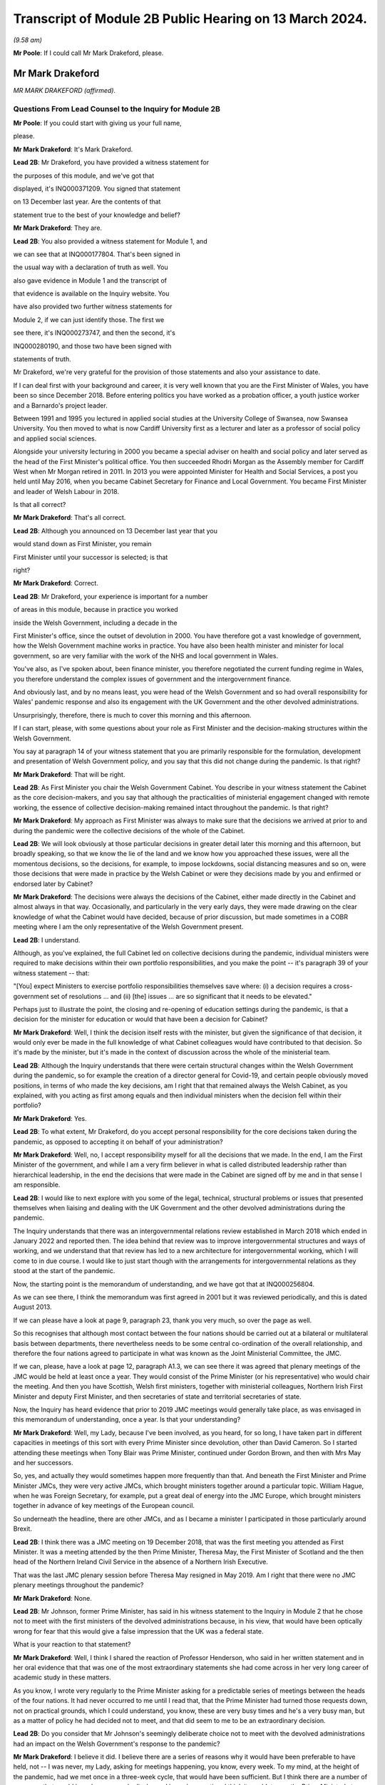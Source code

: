 Transcript of Module 2B Public Hearing on 13 March 2024.
========================================================

*(9.58 am)*

**Mr Poole**: If I could call Mr Mark Drakeford, please.

Mr Mark Drakeford
-----------------

*MR MARK DRAKEFORD (affirmed).*

Questions From Lead Counsel to the Inquiry for Module 2B
^^^^^^^^^^^^^^^^^^^^^^^^^^^^^^^^^^^^^^^^^^^^^^^^^^^^^^^^

**Mr Poole**: If you could start with giving us your full name,

please.

**Mr Mark Drakeford**: It's Mark Drakeford.

**Lead 2B**: Mr Drakeford, you have provided a witness statement for

the purposes of this module, and we've got that

displayed, it's INQ000371209. You signed that statement

on 13 December last year. Are the contents of that

statement true to the best of your knowledge and belief?

**Mr Mark Drakeford**: They are.

**Lead 2B**: You also provided a witness statement for Module 1, and

we can see that at INQ000177804. That's been signed in

the usual way with a declaration of truth as well. You

also gave evidence in Module 1 and the transcript of

that evidence is available on the Inquiry website. You

have also provided two further witness statements for

Module 2, if we can just identify those. The first we

see there, it's INQ000273747, and then the second, it's

INQ000280190, and those two have been signed with

statements of truth.

Mr Drakeford, we're very grateful for the provision of those statements and also your assistance to date.

If I can deal first with your background and career, it is very well known that you are the First Minister of Wales, you have been so since December 2018. Before entering politics you have worked as a probation officer, a youth justice worker and a Barnardo's project leader.

Between 1991 and 1995 you lectured in applied social studies at the University College of Swansea, now Swansea University. You then moved to what is now Cardiff University first as a lecturer and later as a professor of social policy and applied social sciences.

Alongside your university lecturing in 2000 you became a special adviser on health and social policy and later served as the head of the First Minister's political office. You then succeeded Rhodri Morgan as the Assembly member for Cardiff West when Mr Morgan retired in 2011. In 2013 you were appointed Minister for Health and Social Services, a post you held until May 2016, when you became Cabinet Secretary for Finance and Local Government. You became First Minister and leader of Welsh Labour in 2018.

Is that all correct?

**Mr Mark Drakeford**: That's all correct.

**Lead 2B**: Although you announced on 13 December last year that you

would stand down as First Minister, you remain

First Minister until your successor is selected; is that

right?

**Mr Mark Drakeford**: Correct.

**Lead 2B**: Mr Drakeford, your experience is important for a number

of areas in this module, because in practice you worked

inside the Welsh Government, including a decade in the

First Minister's office, since the outset of devolution in 2000. You have therefore got a vast knowledge of government, how the Welsh Government machine works in practice. You have also been health minister and minister for local government, so are very familiar with the work of the NHS and local government in Wales.

You've also, as I've spoken about, been finance minister, you therefore negotiated the current funding regime in Wales, you therefore understand the complex issues of government and the intergovernment finance.

And obviously last, and by no means least, you were head of the Welsh Government and so had overall responsibility for Wales' pandemic response and also its engagement with the UK Government and the other devolved administrations.

Unsurprisingly, therefore, there is much to cover this morning and this afternoon.

If I can start, please, with some questions about your role as First Minister and the decision-making structures within the Welsh Government.

You say at paragraph 14 of your witness statement that you are primarily responsible for the formulation, development and presentation of Welsh Government policy, and you say that this did not change during the pandemic. Is that right?

**Mr Mark Drakeford**: That will be right.

**Lead 2B**: As First Minister you chair the Welsh Government Cabinet. You describe in your witness statement the Cabinet as the core decision-makers, and you say that although the practicalities of ministerial engagement changed with remote working, the essence of collective decision-making remained intact throughout the pandemic. Is that right?

**Mr Mark Drakeford**: My approach as First Minister was always to make sure that the decisions we arrived at prior to and during the pandemic were the collective decisions of the whole of the Cabinet.

**Lead 2B**: We will look obviously at those particular decisions in greater detail later this morning and this afternoon, but broadly speaking, so that we know the lie of the land and we know how you approached these issues, were all the momentous decisions, so the decisions, for example, to impose lockdowns, social distancing measures and so on, were those decisions that were made in practice by the Welsh Cabinet or were they decisions made by you and enfirmed or endorsed later by Cabinet?

**Mr Mark Drakeford**: The decisions were always the decisions of the Cabinet, either made directly in the Cabinet and almost always in that way. Occasionally, and particularly in the very early days, they were made drawing on the clear knowledge of what the Cabinet would have decided, because of prior discussion, but made sometimes in a COBR meeting where I am the only representative of the Welsh Government present.

**Lead 2B**: I understand.

Although, as you've explained, the full Cabinet led on collective decisions during the pandemic, individual ministers were required to make decisions within their own portfolio responsibilities, and you make the point -- it's paragraph 39 of your witness statement -- that:

"[You] expect Ministers to exercise portfolio responsibilities themselves save where: (i) a decision requires a cross-government set of resolutions ... and (ii) [the] issues ... are so significant that it needs to be elevated."

Perhaps just to illustrate the point, the closing and re-opening of education settings during the pandemic, is that a decision for the minister for education or would that have been a decision for Cabinet?

**Mr Mark Drakeford**: Well, I think the decision itself rests with the minister, but given the significance of that decision, it would only ever be made in the full knowledge of what Cabinet colleagues would have contributed to that decision. So it's made by the minister, but it's made in the context of discussion across the whole of the ministerial team.

**Lead 2B**: Although the Inquiry understands that there were certain structural changes within the Welsh Government during the pandemic, so for example the creation of a director general for Covid-19, and certain people obviously moved positions, in terms of who made the key decisions, am I right that that remained always the Welsh Cabinet, as you explained, with you acting as first among equals and then individual ministers when the decision fell within their portfolio?

**Mr Mark Drakeford**: Yes.

**Lead 2B**: To what extent, Mr Drakeford, do you accept personal responsibility for the core decisions taken during the pandemic, as opposed to accepting it on behalf of your administration?

**Mr Mark Drakeford**: Well, no, I accept responsibility myself for all the decisions that we made. In the end, I am the First Minister of the government, and while I am a very firm believer in what is called distributed leadership rather than hierarchical leadership, in the end the decisions that were made in the Cabinet are signed off by me and in that sense I am responsible.

**Lead 2B**: I would like to next explore with you some of the legal, technical, structural problems or issues that presented themselves when liaising and dealing with the UK Government and the other devolved administrations during the pandemic.

The Inquiry understands that there was an intergovernmental relations review established in March 2018 which ended in January 2022 and reported then. The idea behind that review was to improve intergovernmental structures and ways of working, and we understand that that review has led to a new architecture for intergovernmental working, which I will come to in due course. I would like to just start though with the arrangements for intergovernmental relations as they stood at the start of the pandemic.

Now, the starting point is the memorandum of understanding, and we have got that at INQ000256804.

As we can see there, I think the memorandum was first agreed in 2001 but it was reviewed periodically, and this is dated August 2013.

If we can please have a look at page 9, paragraph 23, thank you very much, so over the page as well.

So this recognises that although most contact between the four nations should be carried out at a bilateral or multilateral basis between departments, there nevertheless needs to be some central co-ordination of the overall relationship, and therefore the four nations agreed to participate in what was known as the Joint Ministerial Committee, the JMC.

If we can, please, have a look at page 12, paragraph A1.3, we can see there it was agreed that plenary meetings of the JMC would be held at least once a year. They would consist of the Prime Minister (or his representative) who would chair the meeting. And then you have Scottish, Welsh first ministers, together with ministerial colleagues, Northern Irish First Minister and deputy First Minister, and then secretaries of state and territorial secretaries of state.

Now, the Inquiry has heard evidence that prior to 2019 JMC meetings would generally take place, as was envisaged in this memorandum of understanding, once a year. Is that your understanding?

**Mr Mark Drakeford**: Well, my Lady, because I've been involved, as you heard, for so long, I have taken part in different capacities in meetings of this sort with every Prime Minister since devolution, other than David Cameron. So I started attending these meetings when Tony Blair was Prime Minister, continued under Gordon Brown, and then with Mrs May and her successors.

So, yes, and actually they would sometimes happen more frequently than that. And beneath the First Minister and Prime Minister JMCs, they were very active JMCs, which brought ministers together around a particular topic. William Hague, when he was Foreign Secretary, for example, put a great deal of energy into the JMC Europe, which brought ministers together in advance of key meetings of the European council.

So underneath the headline, there are other JMCs, and as I became a minister I participated in those particularly around Brexit.

**Lead 2B**: I think there was a JMC meeting on 19 December 2018, that was the first meeting you attended as First Minister. It was a meeting attended by the then Prime Minister, Theresa May, the First Minister of Scotland and the then head of the Northern Ireland Civil Service in the absence of a Northern Irish Executive.

That was the last JMC plenary session before Theresa May resigned in May 2019. Am I right that there were no JMC plenary meetings throughout the pandemic?

**Mr Mark Drakeford**: None.

**Lead 2B**: Mr Johnson, former Prime Minister, has said in his witness statement to the Inquiry in Module 2 that he chose not to meet with the first ministers of the devolved administrations because, in his view, that would have been optically wrong for fear that this would give a false impression that the UK was a federal state.

What is your reaction to that statement?

**Mr Mark Drakeford**: Well, I think I shared the reaction of Professor Henderson, who said in her written statement and in her oral evidence that that was one of the most extraordinary statements she had come across in her very long career of academic study in these matters.

As you know, I wrote very regularly to the Prime Minister asking for a predictable series of meetings between the heads of the four nations. It had never occurred to me until I read that, that the Prime Minister had turned those requests down, not on practical grounds, which I could understand, you know, these are very busy times and he's a very busy man, but as a matter of policy he had decided not to meet, and that did seem to me to be an extraordinary decision.

**Lead 2B**: Do you consider that Mr Johnson's seemingly deliberate choice not to meet with the devolved administrations had an impact on the Welsh Government's response to the pandemic?

**Mr Mark Drakeford**: I believe it did. I believe there are a series of reasons why it would have been preferable to have held, not -- I was never, my Lady, asking for meetings happening, you know, every week. To my mind, at the height of the pandemic, had we met once in a three-week cycle, that would have been sufficient. But I think there are a number of purposes that would have been properly discharged in such a meeting. I think it would, to use the Prime Minister's term, have been optically important for people in Wales and in other parts of the United Kingdom to see the heads of their nations coming together at a moment of such national peril.

I think if we had not reached uniform decisions by coming together, we would have reached joint decisions. So the fact that you would be in the same room as others, you might not come to the identical conclusion, but you would all know what everybody else was deciding, and I think that would have strengthened arrangements.

And even if you hadn't managed to do that, I always thought that the primary reason for coming together was that you would simply understand better what other leaders of the nations were facing in their own areas of responsibility, how they were proposing to address those challenges, the repertoire of different policy levers they may have wished to use, and as a result -- for example, had I known more about what the First Minister of Northern Ireland was facing and what she was thinking and doing, that would have informed my decisions, and those would have been better decisions as a result of having an insight into what other people in a similar position were facing.

Finally, I think regularity of meetings improves trust, and in a pandemic, when things are moving so quickly, and sometimes with such difficult moments, trust is a very special commodity. And I think if you look at the meetings with Michael Gove, by the time we've met weekly for about six weeks, you can just see how the conversation is different, how it flows more freely, how people are franker with one another, because they have become used to being in each other's company and having those sorts of discussions, and I felt that had we been able to do that at the prime ministerial and first ministerial level, we would have had greater trust in that relationship and that would have been a good thing.

**Lead 2B**: In the absence of JMC plenary meetings, COBR was the highest form for interaction between the four UK governments, and we'll obviously come on to specific COBR meetings in due course but I just want to ask you some general questions about the Welsh Government's involvement in COBR.

Now, COBR meetings are obviously controlled by the UK Government; this means that the UK Government decides when they are called and whether or not the devolved administrations are to be involved.

You make a point in paragraph 19 of your Module 2 witness statement, you say that the production of papers to be used at COBR meetings rests exclusively with the UK Government. In practice, this meant that you did not see COBR meetings(sic) until shortly before the meetings in fact took place.

Did you feel that and you other Welsh representatives at COBR meetings were placed at a disadvantage as a result?

**Mr Mark Drakeford**: Well, I want to acknowledge first of all that at this point everybody is working under the most enormous pressure, and there is very little luxury of time for the production of papers or any other preparation for a meeting. But it would undoubtedly be the case in practice that when you arrived at a meeting, and I would be the only Welsh voice often at that table, other UK ministers would already have had a discussion and would already have had access to the information that I might have seen often less than 20 minutes before the meeting began.

In that sense you are at a disadvantage because you are trying to grapple very quickly with information that others have had longer to absorb and to think about.

**Lead 2B**: The Inquiry heard evidence in Module 2 and also Module 2A that concerns were expressed by some within the UK Government, perhaps most vocally by Mr Cummings, about including the devolved administrations in COBR.

We see Mr Cummings' witness statement, INQ000273872, paragraph 82 we're looking at:

"The COBR meetings with the Devolved Authorities were particularly bad as Sturgeon immediately briefed everything discussed to the media. They therefore became even more scripted, formulaic and pointless than the normal Cabinet. They were 'handling' meetings rather than a place where issues were really hashed out."

So the suggestion obviously being made there by Mr Cummings is that there couldn't be an open discussion at COBR when the devolved administrations were present as things would be leaked to the press.

Were you aware at the time that there were these concerns being expressed within the UK Government?

**Mr Mark Drakeford**: Well, I would have been aware of anxieties in the UK Government, but I would also have known that they could not have pointed to a single example. I sat in JMC after JMC with representatives of the Scottish Government, sometimes talking about very sensitive matters indeed in relation to Brexit, and there was not a single example that the United Kingdom Government could have pointed to where either the Welsh Government or the Scottish Government put into the public domain information that had been shared with us on a confidential basis. So while I was aware of and to an extent could understand anxieties, I don't think there was an evidential basis for them.

**Lead 2B**: On 13 March, Mark Sedwill, then Cabinet Secretary, wrote to the then Prime Minister.

We can see that letter at INQ000182338.

If we could have a look at page 2, fourth paragraph, what is being proposed to the Prime Minister here is setting up a "new rhythm of meetings", including a daily 9 am Prime Minister meeting with a small group of ministers and key advisers.

Then if we can go over to paragraph 7, straddling pages 2 and 3, thank you.

"You will also need to decide how you want to involve the Devolved Administrations. Instead of inviting them to your 9 am meetings, I propose continuing to including them in COBR as public service delivery is where their main challenges will be. I would also recommend a regular meeting with First Ministers, either chaired by you or CDL [Chancellor of the Duchy of Lancaster], to update them on the response."

Were you aware of this proposal at the time? So this is 13 March.

**Mr Mark Drakeford**: No.

**Lead 2B**: Now, we obviously know during the pandemic, and you've already spoken about the calls that you had with Michael Gove, and the fact that you were an advocate for a reliable, regular pattern of contact between the four nations, those calls started in June 2020. You describe in your evidence, and you alluded to it in your oral evidence this morning, that those meetings worked well, you say in your written evidence, because all four participants came to the meeting looking to share information, solve problems and work together on agendas of common concern, and you go on to say:

"... we were not turning up to be told what had already been decided whether we liked it or not."

Now, is that alluding to how you considered effectively COBR to have operated?

**Mr Mark Drakeford**: Well, wouldn't be a fair characteristic of the whole of COBR, because I took part in COBR debates which were genuine debates and where a variety of views were canvassed, but I also definitely took part in COBR meetings where the decision had already been made in advance of the meeting, and we were essentially involved in order to be told what the outcome would be.

But that wouldn't be the whole story.

**Lead 2B**: You say, it's paragraph 164 of your Module 2 witness statement, you describe Mr Gove as a skilful lead minister, but you say he was a centre forward without a team lined up behind him and where the manager was largely absent. Perhaps for those less familiar with football, can you explain what you mean by that.

**Mr Mark Drakeford**: Well, the absent manager was the Prime Minister, because he was never at these meetings or at the table, and while Mr Gove was a senior minister with responsibility for these matters, whose voice would count in discussions with his colleagues, he has influence rather than the determinative impact which a message from the Prime Minister would have. A message from the Prime Minister to a Cabinet minister, says "I would like this to happen", is, in effect, an instruction. Mr Gove picking up the phone would have to say, "What do you think? Would this be a good idea?"

He's a persuader, and he's a skillful persuader, but that's what he is. And that's what I meant. There was a limit to the extent to which he was able to discharge the remit of leading a four nation approach across the UK Government.

**Lead 2B**: So would it be right to say that the calls with Mr Gove, whilst useful, in your view were not an adequate replacement for meetings with the first ministers and the Prime Minister during the pandemic?

**Mr Mark Drakeford**: They needed to be supplemented by some additional regularity of contact between first ministers. I wouldn't expect to meet the Prime Minister every week, and meeting Mr Gove every week was certainly useful, but at certain points in that weekly cycle a meeting with the Prime Minister would have allowed that head of government impact to have been brought to bear.

**Lead 2B**: Turning then briefly to the Secretary of State for Wales, who throughout the pandemic was Simon Hart, who the Inquiry heard from last week, I think it would be fair to say that you've made some quite pointed criticisms of the role played by Mr Hart during the pandemic. You describe him in your Module 2 witness statement as being peripheral to your interaction with the UK Government, and go on to say that:

"... the Secretary of State for Wales perceived his role as scrutinising the Welsh Government, constantly seeking explanations for policy differences and making inappropriate requests to be inserted into devolved decision-making structures and other groups."

Now, when those criticisms were put to the Secretary of State for Wales, the then Secretary of State for Wales, last week, he said that scrutinising and interrogating decisions of the Welsh Government was very much part of his role and that effectively the Welsh Government should have been prepared for such scrutiny.

Now, do you agree and do you have comments on that evidence?

**Mr Mark Drakeford**: Well, of course the Welsh Government must be open to scrutiny, but the Welsh Government is scrutinised by the Parliament of Wales, by the Senedd that is directly elected by people in Wales to discharge that responsibility. Where the Secretary of State for Wales is concerned, again to try to be as even-handed as I can, where he discharged responsibilities that were his to discharge, he did so effectively. So, my Lady, during the progress of the pandemic, as you know, there were points when the Welsh Government sought the assistance of military authorities, and there's a process, the MACA process, military assistance to civil authorities, the Secretary of State for Wales has a formal part to play in that process, and he always did it perfectly satisfactorily. He was always, you know, there when he was needed, he always moved the process along by discharging his responsibility. So where he had a role to play, I've got no complaints about what he did.

My difficulty was, particularly in the early days, with frankly, I think, very little else to do, the Secretary of State filled his days by writing letters to me asking me about the Welsh Government's responsibilities. And the risk was that he was beginning to get in the way of our ability to do the things that we needed to do. At one point I had to write to him and explain that I couldn't go on giving a priority to my scarce officials' time with so many other things to do to replying to correspondence from him about things for which he had no responsibility and for which I am accountable not to the Secretary of State for Wales at all but to the Parliament of the Welsh people.

**Lead 2B**: One of the roles of the Secretary of State for Wales is to act as a voice for Wales within the UK Cabinet. Did you consider that Mr Hart acted as a voice for the Welsh Government at UK Cabinet during the pandemic?

**Mr Mark Drakeford**: UK Cabinets have some hierarchical implications within them, and the Secretary of State for Wales is not to be found near the top half of that hierarchy. I'm afraid I would say that the Secretary of State for Wales was far more the voice of the UK Government in Wales rather than the voice of Wales in the UK Cabinet.

**Lead 2B**: Now, you've mentioned several times in your written evidence and also this morning the effectiveness of the approach that Michael Gove took in the meetings that you had with him, effectively acting as a key link person between the UK Government and the devolved administrations.

In your view, in the event of a future pandemic, where does that leave the territorial offices, the Scottish Office, the Wales Office, the Northern Irish Office? Are those offices being made redundant? Do you see them having a different role or should they have a different role in the event of a future pandemic?

**Mr Mark Drakeford**: Well, my Lady, this is a much broader question, and well above my own responsibility.

**Lady Hallett**: It may be way beyond my terms of reference by the sounds of it.

**Mr Mark Drakeford**: Shall I just say in general terms that, you know, cases have been made for a territorial office in the UK Government, a single Secretary of State, with second tier ministers for Scotland, Wales and Northern Ireland, but that's a matter for the Prime Minister of the day, quite definitely not for me.

**Mr Poole**: I think, Mr Drakeford, the reason I asked the question is because we're coming to the intergovernmental reforms that we started off speaking about that were then reported on in January 2022.

Perhaps if we can just have a look at that report briefly.

It's INQ000083215.

A couple of other witnesses earlier in the Inquiry have been taken to this, and this establishes a new framework, a new set of structures for managing intergovernmental relations.

And perhaps briefly if we can have a look at paragraph 11 on page 3.

So the new framework that supersedes the JMC system provides this three-tier committee structure, and all four nations, as I understand it, have agreed to work under these new arrangements.

You say at paragraph 201 of your Module 2 witness statement, you make the point that the new intergovernmental arrangements have never been fully implemented and in any event, you say, they "need to be animated by the necessary cooperative spirit for them to take the strain of responding to a prolonged and profound emergency".

My question is simply this: in the event of a future pandemic, do you believe that these new arrangements for intergovernmental working will be effective?

**Mr Mark Drakeford**: Well, I think they will be more effective than the ones we had to rely on during the pandemic. They are still very new, they're still not fully tested. The ministerial committee, the top tier of this, didn't meet at all in 2023, hasn't met now for 18 months.

So partly that, my Lady, is because there has not been an Executive in Northern Ireland, so there are sensible reasons why it's been difficult to do so, but that's partly what I meant by saying that structures are important and it's important to get them right, but structures by themselves will not be sufficient. There has to be an approach to the structures, there has to be a commitment to them, there has to be a willingness to make the structures work. You can have all the structures you like on a piece of paper but if the people involved in them don't approach them in that spirit they won't deliver what is needed.

So I think --

**Lady Hallett**: Sorry to interrupt. Do you want to finish the sentence?

**Mr Mark Drakeford**: No, no.

**Lady Hallett**: Do you understand the structure? Because I confess I find it really rather difficult. There's inter-ministerial groups, inter-ministerial standing committees and time-limited inter-ministerial committees. Not exactly straightforward to understand.

**Mr Mark Drakeford**: No, it's overcomplex, I think. And I think that's one of the things we've learnt since the structure came into being. It needs to be streamlined and pared back.

Essentially, though, it has three levels. It has ministers meeting in their own portfolio areas. There are two committees then which stand over that, the inter-ministerial standing committees, one dealing with finance, one dealing with other things. And then, at the top of this pyramid, a council of ministers which involves the Prime Minister and the first ministers.

But I would agree with you, my experience of this so far is it's overelaborate.

**Mr Poole**: I want to next ask you, Mr Drakeford, some questions about information sharing between the four nations, particularly the sharing of scientific information, and start with some questions about SAGE.

In January and February the Welsh Government's primary source of scientific and medical information about the virus came from SAGE, and you say at paragraph 30 of your witness statement for Module 2 this was a comfort to you at that early stage of the pandemic to know that SAGE would meet regularly. However, as we've seen, the first five SAGE meetings went ahead without any representatives of the Welsh Government. Did that concern you, that those early SAGE meetings going into early February didn't have a Welsh voice round the table?

**Mr Mark Drakeford**: Well, there are a number of answers to that.

First of all, we were fortunate, and I don't think it's anything more than that, fortunate that our Chief Scientific Adviser for Health, Rob Orford, was well known and well connected to people who were on SAGE, so I always felt we had a direct line into the SAGE discussions. As that month moved on, I did come to be more anxious that we had somebody in the room while those discussions were taking place, rather than having a good read-out of the discussions, and particularly -- this is slightly later on -- anxious about our ability to put questions directly to SAGE that were pertinent to Wales.

But in those very early days, it did not occur to me that there was a particularly Welsh angle on what was a global phenomenon. So SAGE in those early days is less concerned with domestic impacts than in collecting the information on what was happening elsewhere in the globe, and at that point I did not myself see that there was a particularly Welsh angle or contribution to that.

So in the beginning I didn't have concerns; they did grow a little as the weeks went by.

**Lead 2B**: The Inquiry heard evidence in Module 2 from Professor Henderson that SAGE data and advice had an English frame of reference. From what you've just said, do you agree with that?

**Mr Mark Drakeford**: Well, I do agree with it to an extent. The United Kingdom is a voluntary association of four nations, but they're very different in size and scale. So if you have a population of 55 million to draw evidence from, that's always going to provide you with a richer source of evidence than a population with 3 million. So, you know -- so in some ways I don't think we should be surprised that a lot of the information that SAGE has is from the largest nation. However, there were times when there would have been specific dimensions that were pertinent to Wales where you struggle a bit to see where SAGE was finding the evidence it might have needed to make sure that Welsh circumstances were being taken into account in its deliberations.

**Lead 2B**: You identify another issue with SAGE at paragraph 30 of your Module 2 witness statement. You say there was no reliable protocol which made it clear that SAGE in fact worked for all four nations and not just for England, and you give two reasons for that: first, you say you had to ask COBR to make SAGE advice available to the Welsh Government; and secondly, you could not ask SAGE to carry out any bespoke research without prior agreement from COBR. Is that right?

**Mr Mark Drakeford**: That is right.

**Lead 2B**: Now, the Technical Advisory Cell that was set up on 27 February, and the Inquiry's heard evidence that that was set up because SAGE outputs needed to be interpreted into a Welsh context. But given the lack of Welsh representation at SAGE, the fact that SAGE papers were not being shared with the Welsh Government until, I think it's early April, the limitations on commissioning that you refer to in your witness statement and the lack of Welsh-specific interpretation until you get TAC and TAG set up, was it the case in January and February that the Welsh Government was not really in a position to question any of the advice that was coming out of SAGE?

**Mr Mark Drakeford**: I don't think we were not in any position, because, as I said, our Chief Scientific Adviser in health was well connected to SAGE, able to let us know what was happening, and able to ask questions on behalf of Wales. But what I think happens is that the limitations that you enumerated get resolved over the weeks that those issues come to the fore. So today you would hope that those things would have been in place from the beginning. They weren't, but they were identified and they were resolved.

**Lady Hallett**: But if you had growing concerns that the Welsh-specific features weren't being reflected in SAGE, couldn't you have set up TAG and TAC earlier to get the Welsh-specific focus?

**Mr Mark Drakeford**: I think if all this were to happen again, you would hope that TAG and TAC would be there from the beginning. But I think, as I say, these realisations are dawning as the weeks go by and where you begin to realise some of the limitations of your starting point. And then we do set up TAG and TAC, and I was always extremely grateful for the people who provided their time and their expertise to us in that way. And even if we in a future event had better representation at SAGE, better access to their information, better ability to ask them to do work for us, I'd still have TAG and TAC, I wouldn't not have them, because I think the job they did in turning that more general information into specific advice for Wales would still be very, very valuable.

**Mr Poole**: So as well as TAG and TAC being established earlier, in the event of a future pandemic you would be calling for Welsh representatives to be on SAGE from the outset?

**Mr Mark Drakeford**: To my mind, that would be an important lesson of the experience that we lived through.

**Lead 2B**: As well as SAGE, information about the virus in January and February was obviously being relayed to you and the Welsh Government through participation in COBR meetings. The first three COBR meetings were 24 January, 29 January and 5 February.

Now, Welsh Government was represented by Vaughan Gething in his capacity as minister for health and social care at those meetings. Those initial COBR meetings and indeed, I think, the next two -- so 18 and 26 February -- they were chaired by the Secretary of State for Health, Mr Hancock, and it's not until 2 March that we see the first meeting being chaired by Mr Johnson.

Now, it is obviously quite permissible for COBR not to be chaired by the Prime Minister. Indeed, it can be chaired by any official. You, however, commented in your evidence that there is a clear enough case for concluding that the Prime Minister should have chaired earlier COBR meetings, but you say not for the purposes of reaching different outcome in terms of the work done by COBR but in terms of giving a greater impression that the crisis was being taken seriously.

Is that right?

**Mr Mark Drakeford**: Yes. So, my Lady, I've attended many COBR meetings not to do with the pandemic at all, but other crises, and it's very ordinary for them to be chaired by the minister with the greatest direct responsibility for them. So the fact that the Prime Minister was not there at the beginning, I shouldn't -- I don't think people should read that as something extraordinary.

But as the pace of concern begins to gather, I think in retrospect you could say that the Prime Minister's involvement in chairing COBR earlier than he did would have sent a stronger signal about the seriousness with which the gathering storm was being taken.

**Lead 2B**: Now, the first COBR meeting that you attended was 18 February, so you did not attend the first three meetings. I mean, might it be said that your non-attendance at those first three meetings indicated that the unfolding crisis was not being taken seriously by the Welsh Government.

**Mr Mark Drakeford**: Well, I think there were two reasons why I wouldn't agree to that proposition. First of all, at that point the approach to the pandemic is still very health dominated, it's still being dealt with in the Department of Health in London and the actions inside the Welsh Government are very much concentrated around our health minister as well. So I think a health minister going to a COBR chaired by the health minister of the UK Government to talk about health matters is not unreasonable.

The second point is -- of course, is that Vaughan Gething is a very senior minister in my ministerial team and I have full confidence that he will represent the Welsh Government and Welsh interests in the fullest extent.

**Lead 2B**: Obviously we understand that there would have been discussion in those early COBR meetings about public health matters, and at that stage the virus had not been declared a pandemic, but by mid-January it had spread to Thailand and Japan, you had UK scientists reporting a 12% hospitalisation rate, and there was already evidence of limited human-to-human transmission, so in an over-arching sense, as First Minister, do you not think you should have involved yourself in those early discussions concerning what would have been, on any view, a very worrying virus?

**Mr Mark Drakeford**: I think as you have said, the discussions were focused on health evidence and health responses, and at that point I believed that the person best placed to represent the Welsh Government in those discussions was the person with those health responsibilities in the Welsh Government.

**Lead 2B**: The COBR meeting that you attended on 18 February, if we can just see those minutes, please.

It's INQ000056227.

This was a meeting chaired by the Secretary of State for Health and Social Care, Mr Hancock.

Have a look, please, at page 5, the -- and we see there you were dialled in as First Minister for Wales.

Paragraph 2 on page 5, there's an update there on the current situation. If we can have a look at paragraph 3, the next paragraph, please, you're told there's nine positive cases confirmed in the UK, discussion about repatriation of UK nations from the Diamond Princess cruise ship.

If we can go to page 6, please, paragraph 11, there's discussion about what legislation would be used to respond to Covid-19. It's stated there:

"... any Bill would ... be employed on a Reasonable Worst Case Scenario ... It was not for [COBR] to decide whether to legislate [or not]."

Then if we can just, finally, go over the page to paragraph 13, there is a legislative policy paper introduced, and the chair, Mr Hancock, emphasised that any Bill would cover the four nations of the UK.

If we can just, please, have a look at that legislative policy paper.

It's INQ000049396. If we can just zoom in on paragraph 2, please.

It makes clear here that the final decision on what provisions the proposed Bill would contain, when to introduce it and of course its parliamentary handling will be taken by Number 10 and the Parliamentary Business and Legislation Committee "in light of the latest scientific evidence from SAGE".

So just pausing there, this is 18 February. You understood from the outset, didn't you, that the choice of legislation pursuant to which emergency powers would be exercised would be a decision for the UK Government?

**Mr Mark Drakeford**: That was my very clear impression at that time. And because legislation was to be discussed at that meeting is one of the reasons why I attended it myself, because you're now going beyond the health brief itself, and the fact that the committee would not be able to make those decisions without the Prime Minister being there I think is another argument for why the Prime Minister might have chaired COBR a little earlier than he did.

**Lead 2B**: Now, we obviously know that the UK Government had on its statute books the Civil Contingencies Act 2004. It also had on the statute books the Public Health (Control of Disease) Act. Under the former, so under the Civil Contingencies Act, you'd have understood that decisions would be made by the UK Government and the Welsh Government would act as a Category 1 responder, so effectively implementing decisions made by the UK Government, whereas under the Public Health Act it would be the Welsh Government making the actual decisions for themselves.

We can agree, can we, that the choice of legislation used to respond to the pandemic, that would have huge implications for the devolved administrations and the type of structural response to the pandemic across the UK?

**Mr Mark Drakeford**: Absolutely.

**Lead 2B**: You say in your Module 2 witness statement, it's paragraph 22, your assumption at the 18 February COBR meeting, so the minutes that we've just looked at, was that the response to the Covid-19 would be a UK Government response and the decisions would be taken by the UK Government. So your assumption at that time was the UK's response would be based essentially on provisions which existed for the introduction of emergency powers under the Civil Contingencies Act; is that right?

**Mr Mark Drakeford**: That was my assumption at that time.

**Lead 2B**: Now, the legislative response was discussed again at a COBR meeting on 26 February. It was a meeting chaired by Mr Hancock, attended I think by Vaughan Gething and Dr Atherton on behalf of the Welsh Government.

You comment on this. We don't need the minutes, but perhaps we can just see what you say in your witness statement.

It's INQ000273747, and it's paragraph 23. Thank you very much.

You say:

"My understanding is an emergency Coronavirus Bill was thus considered to be the legislative vehicle. The discussion around the legislative options was from the viewpoint of the UK Government -- it was the UK Government that exercised the relevant powers in the Civil Contingencies Act. However, my own impression, at the time, was that the Coronavirus Bill would mirror the essential scheme of the Civil Contingencies Act and that the primary decision-making power would remain with the UK Government, to be implemented by the devolved governments."

Now, your impression in late February was, as you say there, that the UK Government would be introducing the legislation mirroring the essential scheme of the CCA and primary decision-making would remain with the UK Government.

Did you voice or did you have any concerns about that legislative response to the pandemic at that stage, or were you content that that was the appropriate response?

**Mr Mark Drakeford**: Well, Welsh Government officials are engaged in discussions about the Bill, so I'm not anxious about not having a voice in the process.

My own impression at the time was that UK Government ministers' primary objection to using the Civil Contingencies Act was that it required them to go to Parliament every seven days in order to renew the powers that they were exercising, and that they felt that that would be overburdensome in the circumstances of a pandemic. So my belief was that in the emergency Bill they would continue to take the suite of powers that the Civil Contingencies Act provided to them but make them more workable from their point of view.

**Lead 2B**: If we can just look at the next six lines of this same paragraph, where it says:

"I had not anticipated that the UK Government would use the health protection legislation as the basis for responding to the pandemic. Once that course of action had been determined it placed an onus on the devolved governments to pass corresponding legislation and below, I comment further on the unintended consequences of this decision for divergence."

Now, we'll talk about divergence in decision-making and what you describe as unintended consequences of that decision a bit later. I'd just like to focus on when the decision was taken to legislate using public health powers as opposed to the CCA and the impact that that had on Welsh Government decision-making.

You say, we don't need it pulled up, but it's in, I think, your supplementary witness statement for Module 2, at paragraph 4, you say:

"On or around 2 March ... the UK Government made the decision not to use the [CCA] ..."

However, your understanding was that even if the Coronavirus Act would be the legislative vehicle, the UK would be the primary decision-maker. Once the Act had received Royal Assent, implementation would be left to the Welsh Government.

So your working assumption hasn't shifted at that stage, by 2 March.

We then skip forward to a COBR meeting on 20 March, and you deal with this at paragraph 52 of your Module 2 witness statement and you say this:

"The meeting recommended that the Public Health Act 1984 be used rather than the [CCA] as the legal basis for government action in responding to the pandemic."

I'm right in saying, aren't I, that that 20 March COBR meeting, that was the first time that you were told that public health powers would be used to respond to the pandemic?

**Mr Mark Drakeford**: My Lady, I do think this is a profoundly important part of the debate, and I know the dangers of looking retrospectively at these things, but the lack of clarity over the legislative basis for the powers that would be needed continued all the way through March. My belief right up until 20 March is that the essential decisions would remain in the hands of the UK Government and that devolved governments would be implementers of those decisions.

Even at 20 March there is further confusion over the next couple of days as to where the ability to exercise public health powers lie, and there is an extraordinary exchange of messages between Mr Gove and Mr Hancock on 30 May in which Mr Hancock says "I've seen this submission, it's disgraceful that lawyers don't understand where these powers lie because public health is not devolved".

So here is the Secretary of State for Health in England getting the most basic thing entirely wrong. He has advice from his lawyers, which is correct, that once the decision had been made to use the 1984 powers then the decisions would move to Scotland, Wales and Northern Ireland and to ministers in London for England, and that we would have an obligation to discharge those responsibilities once they were placed in our hands. But as late as 30 May the Secretary of State gets that entirely wrong in his exchange with Mr Gove.

So if we were to look to the future and draw any lessons from the experience, then getting clarity early about the legal basis on which these most profoundly consequential decisions were being made, I think that's -- when you work your way through it again, it's pretty alarming that on 20 March we are still resolving this.

**Lead 2B**: Both nations knew that they had Public Health Act powers on their own statute books. Just playing devil's advocate, could it not be said that you ought to have been -- rather than assuming it would be the CCA or a new Bill but a version of the CCA that would be used as the legislative vehicle to respond to the pandemic, should you not have been questioning that as far back as 18 February when there's the first discussion about legislative response, and asking, "Well, where are we? Where is this going?" Given that it has, as you say, such a profound impact.

**Mr Mark Drakeford**: Well, I think that would have required quite an imaginative leap on the part of the Welsh Government. COBR is constructed on the basis that the CCA lies behind the decisions that it will take and there was no suggestion at all that this was going to be any different. All the discussions about legislation seemed to me to be clearly on the premise that decision-making in a national emergency would lie in the hands of UK ministers. So I think it would have been quite, you know, a sort of side-step for the Welsh Government to say "But surely there's a different way of doing this using powers we've already got". And, you know, quite clearly that had not occurred to me, because 20 March is the first point at which I begin to realise that this is a looming reality.

**Lead 2B**: You say in your evidence that once the decision had been taken, this was a decision that you agreed with because health is a devolved matter, and using public health powers would allow the Welsh Government to respond to Wales' specific circumstances.

And you go on to say, it's paragraph 195 of your Module 2 witness statement, that once the determination was made to rely upon public health powers, the responsibility for decision-making was dispersed to each UK nation and you believe that this allowed the Welsh Government, in your words:

"... to calibrate a response which reflected our particular circumstances, and which sustained the broad support of Welsh citizens."

Again, I suppose it's a similar theme to my last question. If you agreed -- once the decision had been made and you agreed with the use of public health powers for all of those reasons you explain in your witness statement, why were you not advocating on behalf of Wales for public health powers to be used to respond to a pandemic, rather than the CCA or a version of the CCA?

**Mr Mark Drakeford**: Because until 20 March there was no suggestion at all that that was the turn of thinking that the UK Government had come to. Once they -- once they do come to it -- maybe I would have changed one word in my own statement when I heard you read it: it isn't simply that the decision to use public health powers "allows" Welsh ministers, it requires Welsh ministers. These now become your responsibilities, you have no option but to exercise them because the responsibility has been placed in your hands.

**Lead 2B**: Coming back to the point I said we'd pick up on about unintended consequences that you refer to in your witness statement. Was that something that you thought at the time was appreciated by the UK Government?

**Mr Mark Drakeford**: I think that's probably what I meant when I used the words "unintended consequences". I don't think it was apparent to UK ministers at the time, but by placing that responsibility at the nation level, that meant that there would now be decisions being made by others over which they had no direct control. So I think that was a dawning realisation for UK ministers.

You can begin to see it as early as 23 March, though, the decision of COBR in lockdown, because there are already nuances that are different there. There's a discussion in which the Mayor of London, myself and the First Minister of Scotland are arguing that construction sites ought to be covered by the new arrangements, and the UK Government is taking a different view. So there are already small signs from the very beginning that there would be some differences in implementation, but I think it was a dawning process rather than a clearly plumbed-in recognition from the outset.

**Lead 2B**: Now, perhaps, Mr Drakeford, for some of the reasons that you've just given, the Inquiry has heard evidence in Module 2 from some UK Government ministers and former ministers that they regret the decision not to use the Civil Contingencies Act to respond to the pandemic. Mr Johnson in his evidence in Module 2 has said that in the event of a future pandemic, the UK should be treated as a single epidemiological unit and that the best approach is a UK-wide one with no differences between the four nations, and that evidence was echoed by Simon Hart at the end of last week when he gave evidence to the same effect.

Do you agree that the best approach in the event of a future pandemic is a UK-wide response, or would you see a response, as with this pandemic, by using the Public Health Act again?

**Mr Mark Drakeford**: Well, I definitely don't think that the evidence suggests to me that decisions made in London would have been better decisions as far as Wales is concerned. We are just inevitably closer to the ground, more aware of administrative structures, alert to the different patterns of the disease. In the Welsh case, simply better able to communicate in the bilingual way in which Wales operates. So I definitely don't agree that better decisions would have been made from Whitehall than in Wales. I think there is a different way, however, in which strengthened ability to co-ordinate between the four nations would have been preferable to the pattern that we ended up with, and that that would have allowed a different degree of co-ordination and joint decision-making that we ended up, and that's a preferable way, I think.

**Lead 2B**: Before we leave the question of divergence, you will have been aware that both Mr Johnson and Mr Hart have given evidence to the Inquiry that there was a risk of the devolved administrations being, in their words, different for the sake of being different, and in fact Mr Hart arguably went further and stated that the Welsh Government actively sought differentiation for no other reason than to be different and to set Wales apart from the other nations in the UK.

Was the need to be different for the sake of being different ever part of your thinking or the thinking of the Welsh Government?

**Mr Mark Drakeford**: Well, I absolutely refute the assertion of the Secretary of State for Wales, for which I notice he provided no evidence at all.

My Lady, I am a believer in the United Kingdom. You know, I lead a government that wants the United Kingdom to succeed, and faces considerable political opposition from people who believe that Wales' future would be better separated from the United Kingdom. I had no motivation of any sort to make decisions for the sake of being different, and I think my effort through the whole pandemic is to try to find better ways of coming together to make better informed decisions. And I don't think the Prime Minister or the Secretary of State could offer you a single specific instance to justify the charges that they have made.

**Lead 2B**: Moving away now from legislation, devolution, divergence, and ask you some questions about the Welsh Government's initial response in the early months of January to March 2020.

You say in your evidence that although you were aware of Covid-19 in January and February, it was not a priority of the Welsh Government, and you go on to say that, as February 2020 moved on, responding to the extreme and adverse weather conditions that caused widespread and significant flooding throughout Wales was, your words, the most urgent matter facing the government, and it wasn't until March that Covid moved up the Welsh Government's priority list until it became the most significant matter.

Is that a fair characterisation of the position?

**Mr Mark Drakeford**: Well, the early months of 2020 are dominated, from a Welsh Government's perspective, by the risks of a no-deal Brexit, which was imminent, by winter pressures in the health service, which are always at their most pressing in early January, in our anxieties to pass a budget through the Senedd, we're a government with a very slim majority and you've got to pass a budget, and by the first part of February we are dealing with very significant 40-year adverse weather events that affect thousands of people. So those are the front-of-desk preoccupations during those early weeks.

It is not to say, of course, that we are not aware of what is happening elsewhere in the world or engaged in keeping ourselves properly informed about it. My colleague Vaughan Gething starts issuing weekly statements to the Senedd on 24 January, he starts issuing daily updates to ministerial colleagues on 28 February -- 28 January, I'm sorry. Both of those are January dates, 24 and 28 January.

So before February begins, we are already alert to and engaged in making sure we are as well informed as we can be of what's happening elsewhere. But at that point it is happening elsewhere. There is not a single case in Wales, nothing you can point to that is directly affecting the Welsh population.

**Lead 2B**: On 24 January, you were advised by Dr Atherton that there was a significant risk that the virus would arrive in Wales. That's right, isn't it?

**Mr Mark Drakeford**: It is.

**Lead 2B**: Now, despite that warning being given on 24 January, Covid-19 is not discussed by the Welsh Cabinet until 25 February. Now, given that Cabinet is charged with making, as we've discussed, any of the key decisions relating to pandemic response, is it surprising for there to have been no discussion at Cabinet for more than a month after you're given that warning by the Chief Medical Officer about a significant risk of the virus arriving in Wales?

**Mr Mark Drakeford**: I think if I could, my Lady, it's just important to provide a small amount of context here.

The Welsh Government is a very small government, we have nine Cabinet ministers, we all work with our offices next door to one another. It's very, very different to Whitehall, where ministers are scattered, necessarily, across a wide geography, and where the only time they come together is when they're in the Cabinet Room.

The fact that there was no discussion at Cabinet until 25 February should not be read at all as there being no discussion between Cabinet colleagues, because there was a great deal of discussion between Cabinet colleagues, in the way that we would normally transact business. So I would have spoken directly to Vaughan Gething after all the COBR meetings that he had discussed, and he would have been involved in other discussions with Cabinet colleagues.

At that point there is nothing for the Cabinet to decide. We're being kept well informed, we are discussing matters between ourselves. And then there comes a point when it becomes clear that the Cabinet is likely to be involved in cross-portfolio decision-making. At that point it becomes an item on the Cabinet agenda and very quickly it comes to dominate the work of the Cabinet.

**Lady Hallett**: Isn't the point that it's not just a case of being kept informed, it's a case of making sure that people know what is going to happen on the ground, what preparations there are, for example for shielding vulnerable people, to check that there's surge capacity. It's not just monitoring. It's a point I made a Vaughan Gething, it's not just knowing what's going on around the world, it's: what are we going to do when it comes here? Which there's a significant risk it's going to.

**Mr Mark Drakeford**: So I think the question for me there is: at what point does the Cabinet shift from the being kept informed to needing to make decisions that would be necessary in Wales? I think that point does not come for us until the second half of February. Up until then, we are essentially making sure that we're as well informed as we can be, plugged into the knowledge that is available at a UK level.

There comes a moment, and, you know, it's gathering after that 18 February COBR meeting -- as I say, I attended because I could see that we were moving into a situation where legislation was going to affect not just the health minister but the education minister, the transport minister and the housing minister, and this was going to become a cross-government preoccupation, and that's when the Cabinet begins to discuss things.

**Mr Poole**: Mr Drakeford, you had some experience of planning for epidemics as you had to deal with the Ebola outbreak whilst you were health minister. During your time as a special adviser to the First Minister there was a SARS outbreak. I mean, given that experience, did you not think or did you not realise in January 2020 the importance of early action, the rapid scaling up of resources, thinking about infection control measures, and aren't they issues that ought to have been discussed at Cabinet at that stage?

**Mr Mark Drakeford**: Well, the signal to me that we needed to move into that territory was the moment when chief medical officers advised that the risk level to the United Kingdom and to Wales has moved from low to moderate. Right until the point at which the Cabinet begins to discuss things, the advice from our chief medical officers is the risk to Wales is low, and when that is your primary signal it doesn't read to me like a signal that we need to start mobilising in that purposeful way all the things that you listed.

When the signal changes, and the signal is now it's gone from being low to being moderate, that's the point at which the Cabinet does become engaged in exactly that list of considerations.

There's a very plausible case, my Lady, I'm not denying it at all, that that signal should have been read earlier, and that we should have been -- we should have moved what we were doing some weeks earlier into the year. But the signal wasn't there at the time. At the time the signal is: this is a low risk. You know, it's not -- it's not as pressing or right in front of you as some of the other risks that we are dealing with, but at the point that the risk level rises from low to moderate you see the Welsh Government gearing itself up and the Cabinet gearing itself up to grapple with some of those matters.

**Lead 2B**: Eluned Morgan gave evidence yesterday and she said that if the Welsh Government were given their time again "we would recognise that we probably should have been making earlier preparations", throughout January and February. Do you agree with that?

**Mr Mark Drakeford**: I think I've just said that that -- there's a very plausible case for saying that, but that is with the lens of hindsight applied to it. If we knew then what we knew now, there are many things we might have done differently with better knowledge. In the knowledge of the time we moved when the signal to us suggested to us that that was necessary.

**Lead 2B**: The Inquiry has heard evidence from various sources, I'm thinking particularly of Professor Sir Chris Whitty, he told Module 2 that he was under no illusions that the UK was well set up to meet a challenge of a major pandemic because he said he knew investment in healthcare had been suboptimal, he knew that the planned flu plans, such as they were, wouldn't necessarily stand up to the challenges of the coronavirus, and also he was aware that there was no sophisticated or scaled up test and trace system, in contradistinction to some other countries.

In general terms, in late January/early February, were you aware of those concerns? Was that a viewpoint you shared in Wales?

**Mr Mark Drakeford**: Well, we would certainly have shared the view that a prolonged period in which the funding of public services was not what it needed to be would have left the system more vulnerable to a sudden and major impact. We would absolutely have understood and shared that.

I would certainly have been aware that we did not have a test and trace capacity of the sort that we were eventually able to mobilise. I received advice in the middle of February that Wales had the capacity to carry out 100 tests a day, and that in normal circumstances that was, you know, sufficient to meet our needs, but it clearly was not going to be sufficient to meet a mass testing regime. So some of the points that the CMO for England makes there I think would have been known to us.

**Lady Hallett**: Just before we move -- can I go back -- I'm sorry about this, Mr Poole -- can I go back to the advice you were getting, Mr Drakeford. You said that your CMO advised you in January of significant risk. I always call "significant" a weasely word on the basis it can mean a lot of things to different people, but it usually means something to mark, significant. And then you say you're getting advised it was low risk that the virus was coming to Wales.

Did you interrogate that advice and say, "Well, wait a minute, back in January you said it was significant, and therefore something that should be marked, and now you're saying low"? Did you interrogate it? Did you ask questions of why you were getting that advice?

**Mr Mark Drakeford**: We'd certainly have had opportunities to discuss it directly with our Chief Medical Officer, but my understanding at the time would have been the risk to the United Kingdom is low, the chances of it coming here are not significant, if it does come here then the risk will be significant. That's the distinction I think that was in my mind. You know, the risk of it happening is not -- it's at the low end of the spectrum. If it were to materialise, then the risk will be significant. So I think you can understand that the Chief Medical Officer was making two separate but linked points.

Shall I say that again? Is that --

**Lady Hallett**: No, it's the distinction between there's a risk of serious rain and a serious risk of rain.

**Mr Mark Drakeford**: Yes.

**Lady Hallett**: I would have thought that "significant risk" means that there is a likelihood or very real possibility it's coming, so it's not a risk of serious rain, it's a serious risk of rain.

**Mr Mark Drakeford**: Well, I agree, you can definitely read it that way. Had that been the intention, I would have expected, though, that the Chief Medical Officer would say "And therefore these are the things you need to be doing now", and there wasn't advice of that sort, either through Sir Chris Whitty or through other chief medical officers or in Wales at that point. So I think had the Chief Medical Officer meant ministers to understand: "this is coming and it's coming your way and you need ..." there would have been "and you need to do this". But there wasn't. And so I think that what he meant was the risk is low. That's what we were being told. If it happens, it will be significant.

**Lady Hallett**: And that was accepted without interrogation.

**Mr Mark Drakeford**: Not with -- I wouldn't say without interrogation, because we would have had an opportunity to discuss it. But the fact that it was unanimously the view -- had that been the idiosyncratic view of the Welsh CMO, then you would have expected quite a lot of interrogation. Given that he is mirroring the advice that all his fellow chief CMOs are giving in every part of the United Kingdom, I don't think you would have thought that there were major alarm bells being sounded.

**Mr Poole**: Mr Drakeford, as well as assessing risk, one also has to assess likely harms and, given the demographic characteristics of the Welsh population, so specifically the age profile of those aged over 65 and aged over 75, would you agree it was always likely that Wales would experience disproportionate levels of impact from Covid-19?

**Mr Mark Drakeford**: Well, as we say, you know, "Wales, older, poorer, sicker", so yes, of course that would always have been in the mind of Welsh ministers. Health inequalities has been a preoccupation of Welsh ministers throughout the whole of the devolution period. So we would have been aware of course of that.

**Lead 2B**: So even if the risk is low, the harm levels, given what you say, older, poorer, they are higher, doesn't that speak to taking earlier action?

**Mr Mark Drakeford**: I don't think that's an unfair point to make. Whether by itself it would have been enough to make Wales what would have been an outlier in the preparations that were being made across the United Kingdom, I'm not sure that it bears that much weight.

**Lead 2B**: I think in fairness to you, you do say in paragraph 17 of your Module 2 witness statement, you say:

"... looking back on matters and given what we now know, there is strong evidence to suggest that more stringent action could have and should have been taken sooner."

I just want to explore with you briefly before we take a break what stringent action you think ought to have been taken by the Welsh Government in January and February and if I can just start with the Emergency Coordination Centre of Wales.

The Inquiry has heard evidence from Mr Quentin Sandifer. He was, between January and November 2020, the lead strategic director in Public Health Wales for Covid-19. He's told the Inquiry that on 22 January he invoked the Public Health Wales Emergency Response Plan at enhanced level and then two days later, on 24 January, so coincidentally the same day that you have a conversation with the CMO and are advised of the significant risk of the virus arriving in Wales, the Public Health Wales called on the Welsh Government to stand up the Emergency Coordination Centre.

He received a response from David Goulding, who said:

"I don't see this event as it is currently moving from being in the public health outbreak management space and into civil contingency/multi-agency emergency response."

And then that position was re-stated by the Welsh Government on 3 March in an email to Public Health Wales.

Dr Sandifer then spoke to, on 11 March, the date that the WHO declare Covid-19 a pandemic, the fact that Public Health Wales drafted a paper summarising the current situation in Wales and providing effectively an evidential summary of considerations that the Welsh Government should take into account in deciding whether to declare a major incident for health in Wales, and Dr Sandifer told the Inquiry feedback to that paper was that such a declaration would not be helpful and he said he was astonished that by early March the Welsh Government were not treating the pandemic as a civil emergency situation.

Looking back, is that something that you would do differently?

**Mr Mark Drakeford**: Well, I think the first thing I have to say that I would not have been aware of any of those conversations. Those are going on between officials who are themselves experts in the Welsh response to an emergency. I cannot rule out the possibility that, had the Public Health Wales view been more directly communicated to ministers, that that would have made a difference to the actions that we took, but the system that we had, as you know, is that the Public Health Wales does not speak directly to ministers by routine, they speak to Welsh ministers via the Chief Medical Officer, who is the person charged with the oversight of the Public Health Wales functions. So I can't rule out, of course, that had those views come to us in the way that Dr Sandifer describes it might have made a difference, but that isn't the way that they were conveyed.

**Lead 2B**: Dr Sandifer says that what he thinks was missing was national strategic leadership and co-ordination from the Welsh Government. Is that a fair criticism? And he is talking specifically the period January to mid-February.

**Mr Mark Drakeford**: No, I don't think it is. Dr Sandifer, who I've worked with over many years and have a great deal of respect for, does not work in the Welsh Government. The fact that he's unable to see something happening does not mean that it is not happening. It just means that from the vantage point he has in Public Health Wales, an arm's length body that operates outside the Welsh Government, there were things going on that he didn't know about.

**Mr Poole**: My Lady, if that's an appropriate point to break.

**Lady Hallett**: Yes, of course, certainly.

As you know, Mr Drakeford, we take regular breaks. I know -- I'm very conscious of all your other duties, and I promise you we will complete your evidence today. I'm sorry about the demands on your time.

**The Witness**: Not at all.

**Lady Hallett**: 11.30, please.

*(11.16 am)*

*(A short break)*

*(11.30 am)*

**Lady Hallett**: Mr Poole.

**Mr Poole**: Mr Drakeford, if we could start, please, with the 25 February Cabinet meeting.

We can see the minutes at INQ000129852.

As we discussed earlier, this is the first Cabinet meeting to formally discuss Covid.

If we can go to the last page, it's page 6, under "Any other business", we were told by Mr Gething we shouldn't read much, if anything, into that.

5.3, please, Mr Gething is leading and addressing Cabinet at this stage. This paragraph was discussed at quite some length with Mr Gething when he gave his evidence. Do you have an independent recollection of what was said about there being imported cases into the UK or imported cases into Wales? I appreciate we are going back four years.

**Mr Mark Drakeford**: Well, the minute is inaccurate. It doesn't reflect what was said at the Cabinet. As you know, some time later, before the minutes are published, I get sent them. I'm afraid, nailing my reputation for pedantry to the wall, I read them and go back in and say, "I'm sure that minute is inaccurate, that's not what was said", and the minute is corrected.

**Lead 2B**: You, just to clear this up as well, do deal with this in your witness statement for this module.

It's INQ000371209, at page 25, paragraph 77.

You say there:

"It was noted that the Minister for Health and Social Services had been updating Senedd members ... The risk to the UK was described as moderate. Information was ... shared across all four ... Travel advice ... Public ..."

So four lines up from the bottom:

"There had been no imported cases into the UK."

So that error from the minutes has crept into your witness statement. That is also an error; is that right?

**Mr Mark Drakeford**: Yes, it is.

**Lead 2B**: What is perhaps striking about these minutes is that the -- and perhaps if we just go back to them, it's INQ000129852, please -- is there's no consideration by Cabinet of what steps should be taken to stop the virus spreading, so what infection control measures needed to be thought about and put in place. There doesn't seem to be any discussion about that. Why is that?

**Mr Mark Drakeford**: I'm not sure that I can recollect for you precisely enough why some things were discussed and why some things were not at that moment. For me, the key thing is that this is the moment at which the Welsh Government's attention turns to this issue with the significance that it was to command, and at that point all those issues are being discussed.

My Lady, if I could say, just in terms of the Welsh Cabinet's response, at this point I decide that all Cabinet meetings should now be attended by all ministers, not just Cabinet ministers. There are 12 ministers in the Welsh Government, four of whom are junior ministers, but I want everybody round the table from now on. By 4 March, we are setting up a second meeting every week for all Cabinet colleagues, specifically and only to deal with the Covid-19 emergency.

So very rapidly from this moment on, the Welsh Government is gearing itself to deal with the issues that Mr Poole has identified.

**Lead 2B**: Mr Drakeford, what was the plan at this stage? This is 25 February, Covid is being discussed for the first time at Cabinet. What was the plan for practically stopping the spread of the virus into Wales, the nuts and bolts of the plan as you understood it to be? You've spoken about testing and tracing, we know that that only dealt with index cases. What was the Welsh Government going to do about infection control measures? That's why I say I'm surprised that's not seen in these Cabinet minutes and I just want to know what was the plan at this stage?

**Mr Mark Drakeford**: Well, first of all, to be clear, there is no plan to prevent the virus from spreading into Wales. That would have been an ambition well beyond what we would've imagined we could have accomplished. But from now on there are very practical things being discussed about how we would respond to coronavirus when it arrives, and it's now becoming a when rather than an if.

So you will see measures being taken, we have an early discussion about schools and what we will do through that. We are beginning now to think about how we will gear the health service up for what it may face, and within another few days, and only a few days, as the only part of the United Kingdom at that point, we formally agreed that we will postpone all non-urgent outpatient, inpatient treatments in order for the health service to gear itself up for what is coming its way.

So I'm afraid I just don't have a detailed enough recollection to be able to pinpoint for you, you know, at exactly what point we discuss an exact theme in preparation, but I'm very confident that from that date onwards all of that is happening.

**Lead 2B**: We'll work our way through March and look at some minutes as well to help your recollection in a moment.

Just a step to one side, you say in your witness statement -- it's your witness statement for this module, paragraph 82 -- you say that:

"During the period ... January [to] March 2020 understanding of the essential features of the virus ... was, in many ways, rudimentary."

You go on to say that:

"The Welsh Government's understanding was no better, but no worse, than any other."

And then you go on to say at paragraph 83 that:

"During January and February there was some limited and preliminary evidence which suggested the possibility of asymptomatic spread. [But that] The Welsh Government ... concluded that there was insufficient evidence upon which to base operational decisions ..."

And this has been a topic that's been explored with various witnesses over the course of the last couple of weeks. The Inquiry heard evidence from Mr Hancock in Module 2 that his single greatest regret was not pushing harder for asymptomatic transmission to be the baseline assumption. Is that a regret that you share?

**Mr Mark Drakeford**: Well, I have a slightly different regret, I think, to Mr Hancock, which is that I wish we had known more at that point about the scale at which asymptomatic spread would happen. But we didn't have it. Nobody had it. The World Health Organisation is still saying in July that it is unclear the role that asymptomatic spread is playing in the coronavirus epidemic. And in February and into March, there are very tentative and very -- with very limited evidence, suggestions that asymptomatic spread may be playing some unspecified part in transmission.

Now, I wish we'd had better information than that, but I'm not sure that I share Mr Hancock's regret that we didn't act more decisively on evidence that was as thin and as unreliable as it was at the time.

**Lead 2B**: Given the risks presented to some of the most vulnerable in Welsh society, do you think the risk of asymptomatic transmission was sufficiently factored into Welsh Government decision-making in this period, January to March, and I suppose the question is: I hear what you say about there being some evidence but not no definitive evidence, ought a more precautionary approach have been taken in any event?

**Mr Mark Drakeford**: Knowing what we know now, the answer to that would be definitely. Did the evidence at the time amount to sufficient to take even that more precautionary approach? Well, that question was very directly addressed by our clinical advisers, and as late as 28 April they are telling us it doesn't.

**Lead 2B**: I'll ask some questions next before we move into March 2020, just about data and modelling.

We've heard evidence that it wasn't until summer of 2020 that Wales had its own scientific models and prior to then modelling output was produced by Professor Ferguson at Imperial university and also SPI-M via SAGE.

When those early models reached Wales, the conclusions about NPI effectiveness were not adjusted for, for example, Wales' particular demographic make-up, its geography, the movement patterns of people who lived there and also the different relationship that Welsh people might have with their government, so likely compliance with any measures put in place.

I certainly mean no criticism by raising this, but were you aware that the conclusions being made, about NPIs would be most effective and whether they were the most effective, weren't being robustly challenged or amended by Dr Atherton or Dr Orford, because they simply didn't have the data or the modelling to make those challenges?

**Mr Mark Drakeford**: Well, they didn't have the data or the modelling. That is certainly the case. I think the inhibition on them fine-tuning what the NPIs might have been in Wales, though, is more practical than that. It's: what could the fine-tuning have been? What, in practice, could you have done? Because the NPIs that are available to you are inevitably blunt instruments and you are introducing them at a population wide level. So I think -- I think what I'm struggling to think of immediately is, even if you had calibrated in the way that you are suggesting, even if you had the data to allow you to do it, what would the practical change have been? And I don't think I can immediately think of one.

**Lead 2B**: I suppose what you could have done as First Minister, and you may say you did do this, is look at what was happening all over the world. So did you look at South Korea, Japan, what we know happened later in Lombardy, and think that there might be lessons to be learnt there about quick, decisive imposition of NPIs?

**Mr Mark Drakeford**: Well, one of the things I think we were again fortunate with, there were some things we don't have, specific data and modelling, but one of the things that Public Health Wales was always good at was international experience. I remember the Chief Medical Officer reporting to me very early on in the pandemic on direct discussion that he had had with colleagues in South Korea, and that that had had been mediated through Public Health Wales and their international links.

So I felt we were in possession of good advice from our clinicians on what was happening elsewhere, and where you might be able to draw some lessons from it.

They are truthfully not easy lessons to draw. The cultural context of South Korea is very different to the cultural context of the valleys of South Wales, for example, so the idea that you could pick up something that was done there and just drop it into the Welsh context, I don't think it was ever going to be as simple as that. But we were, I thought, well served by our ability to know what was happening elsewhere in the world and what other governments were trying to implement.

**Lead 2B**: We move back to the chronology. We'd moved our way through February and moving into March now, which you've said in your evidence that's when Covid moved up the Welsh Government's priority list and became the most significant matter. Are you able to help us understand when would you say that day came? Because the Inquiry has heard evidence from various witnesses that it wasn't, in their view, until mid-March that the Welsh Government actually could be seen to be taking Covid seriously?

**Mr Mark Drakeford**: Well, I would probably put it a little earlier than that, because I'm in the very centre of these things, so I am seeing all the things that are happening, and not everybody will have that same perspective. If I had to choose a date -- and there's an arbitrary nature to this, isn't there -- probably 4 March, I would say, because by 4 March, as I say, we are now meeting every week as a Cabinet specifically on this matter, so our core group is established. There's a note you'll have seen where the health minister says to his office "Clear my diary for the whole of March so that I can focus exclusively on coronavirus". So I think it's a bit earlier than the middle of March, I put it at about a week or so before that.

**Lead 2B**: You attended a COBR meeting on 2 March. That was the first COBR that was chaired by Mr Johnson. And we can see the minutes there.

They're INQ000056217.

If we can have a look, please, at page 5, second paragraph:

"The CHAIR invited the Government [CMO] ... and the Government [CSA] ... to provide a situation update ... there was no [sic] sustained community transmission."

**Lady Hallett**: "Now sustained".

**Mr Poole**: Sorry, you're quite right, and an important correction.

**Lady Hallett**: I have missing "nots" -- and now we've got a ...

**Mr Poole**: "... there was now sustained community transmission."

So this is now 2 March. It's nearly a week since Covid has first been discussed by the Welsh Cabinet, we know it's ten days after lockdown's been imposed in northern Italy, cases in the UK since late January, you have had the first confirmed case in Wales on 28 February, and COBR is now being told that that there is sustained community transmission.

Mr Drakeford, did you understand at this point, 2 March, that containment of the virus had effectively been lost, the virus was here, the virus was spreading?

**Mr Mark Drakeford**: I see Sir Chris Whitty says to the Inquiry that he didn't believe that we had reached that point in the second half of February, but I think this is the point at which that move down the steps of contain, delay and so on, this is the point at which delay become -- contain becomes delay.

**Lead 2B**: If we can have a look, please, at the fifth page, paragraph 3. So the same page, thank you.

So:

"Continuing the CMO said that interventions to delay the spread of the virus must not be implemented too early in order to ensure maximum effectiveness."

What was your position in relation to this suggestion? Was there a debate about the good sense or otherwise of delaying?

**Mr Mark Drakeford**: Well, my Lady, I'm a social scientist, that's how I earned my living, so I am -- while I'm not in any way an expert in clinical matters, when it comes to behavioural science, you know, it's the stuff that I am familiar with. So I completely could see why there was the debate going on as to: at what point do you introduce restrictions, at what point will these become things that the public will understand, that people will be willing to comply with? And the advice that we were getting, and it was pretty consistent advice at this point from the CMO, from behavioural scientists, is: if you go too soon, you may lose the impact that you're looking for, because people won't be convinced, they won't see it in their own lives why it is they're being asked to do these extraordinary things, and the compliance may not follow up a level that you need. So I'm -- this is part of the debate which I felt I was on stronger ground, myself, in being able to understand.

**Lead 2B**: Again, what we see or what we don't see in these minutes, similarly to what we didn't see in the minutes from the 25 February Welsh Cabinet meeting, we don't see any debate about the merit or efficacy of specific measures to control infection.

Why, at this stage, given what you've said about your understanding that containment probably had been lost at this point, why is no one saying to the CMO: look, it's obvious containment's been lost or is about to be lost, this fatal virus, to which we have no vaccine or antiviral. It's here, it's spreading. What is it in practical terms that needs to be done or what we should be doing now to prevent the spread of the virus or slow the spread of the virus?

That all seems to be missing or not debated by COBR, certainly at this point in time. Is that your understanding?

**Mr Mark Drakeford**: Well, of course, I don't have the minutes in front of me, and there were a series of meetings at this point, but this is the point, isn't it, when COBR is informed that SAGE is debating the different NPIs. It doesn't yet have a sense of which of the potential repertoire are likely to be the most effective and it doesn't have a sense of the different combinations. You know, the different ingredients on this menu can be put together in different ways and SAGE doesn't yet know which ingredients we should use and what combination we should use. So that work is going on in SAGE, that's what COBR is told, and we'll get advice as soon as, you know, the people who are focusing on this with the best ability to offer that advice are in a position to do that.

**Lead 2B**: If we look at page 6, the end of these minutes, "Next steps" it says:

"Summing up the CHAIR said" -- so I think page 6 of these minutes. Thank you very much.

Paragraph 14:

"Next steps

"Summing up the CHAIR said that the Government's response must be guided by science and protecting the vulnerable."

So this is effectively waiting on SAGE to inform them of what could be done.

**Mr Mark Drakeford**: That's that final -- I think it's either this meeting or the one on the 4th where the chair has just summed up a bit earlier in saying it's business as usual.

So, you know, I think I do need to make that point if I could that, you know, the Prime Minister's view, and he expresses it routinely in March, is that we must carry on. You know, "We must tell people this is a mild illness, they're not to get anxious about it". And that does create a certain inhibition on some of the advice being taken as seriously as I think it was being proposed to us.

**Lady Hallett**: First ministers of Wales and Scotland being inhibited by the Prime Minister's view, Mr Drakeford?

**Mr Mark Drakeford**: When a Prime Minister expresses a view, most people take -- you know, they will -- it will be taken seriously. I mean, I wouldn't have agreed with him at that point, but he did -- he repeatedly, every time we discussed it, so, you know, said things that were designed to minimise the seriousness of the position we were -- we were facing, and to -- I mean, you know, he would -- he might say that he was responding to that advice about not going too early, not doing things in advance of where public opinion lay, but I think he has said himself, hasn't he, in some of his evidence that, looking back, he wasn't taking it as seriously as it needed to be.

**Lady Hallett**: Accepting the point about, some say, not going too early, although I think there may be debates about that, so you're waiting on SAGE to come up with the modelling of the various interventions, shielding, face masks, all the different -- the closure of schools, that kind of thing, were you aware what work was going on so that, should the modellers say "You need this range of interventions, you need to shield the vulnerable, you need to test and trace", what work was going on to make sure that once you had got the recommended combination of NPIs from SAGE that basically you could then say, "Right, we're on it, we'll get it all ready so that the Welsh people can be as best protected as possible"?

What work was -- I mean, to be honest, I've heard a lot throughout the Inquiry, not just this module, about plans and discussions. I want to know what was actually happening to make things ready. Were you aware at that stage or had you left it to your health minister?

**Mr Mark Drakeford**: No, no, we'd have been discussing all of this in our Cabinet discussions. I think the point that I will probably make is that it wouldn't be a reflection of the realities of the time to regard these things as happening in sequence. It wasn't an orderly: we will think, we will plan, we will prepare, we will do. We're thinking, planning and doing all at the same time. So it's very few weeks, by the time we get -- less than three weeks from this point, in Wales, all schools are closed. All FE colleges are closed. Most major events have been cancelled. Pubs, clubs and restaurants are closed. Gyms, cinemas, theatres, leisure centres are closed. Footpaths, beauty spots, tourist attractions and caravan parks are closed.

The reality at the time is not a: were you planning, were you preparing before you do; you're having to do everything, you know, in one very, very compressed sequence of events. And actually, in a very, very short period of time, many of the things that we were thinking about on 2 March have actually happened. And that's only possible because people are thinking and preparing and planning and talking, particularly, while at the same time getting on and doing things as well.

**Mr Poole**: At your regular Monday press briefing on 2 March, that's the first mention of Covid.

We can have a look at INQ000227479.

Second bullet point, you confirm the first case in Wales, a person being treated at Royal Free Hospital in London.

Then if we can zoom out and look at -- under "Preparations", you say that:

"Wales and the whole of the UK is well prepared for these types of incidents."

And that you have "robust infection control measures in place".

Isn't the reality that Wales was not at all well prepared? I mean, that much was accepted by Mr Gething in his evidence that he gave in Module 1 and, to some extent, in his evidence that we heard on Monday.

**Mr Mark Drakeford**: For what we actually faced, we were not as well prepared as we needed to be. For what we thought we would face, what we had planned, our planned response, then it did have a lot of robust elements in it. It is simply that, when we came to implement the plan, the -- I'm very allergic to some of the military metaphors that others used in all of this, but if I can use one briefly now, the enemy we faced was not the enemy we were expecting.

**Lead 2B**: If we can have a look at the next COBR meeting, it's 9 March.

We've got those minutes at INQ000056219.

This was chaired by the Prime Minister. You dialled in with Mr Gething and Dr Atherton. I think it would be right to say the main purpose of this meeting was to discuss delaying the peak of the virus.

If we can have a look at paragraph 7 on page 5, please.

So the meeting highlights for the first time that the spread of Covid-19 in the devolved administrations was not at the same stage at England, therefore necessary to consider whether implementation of the response should be staged or uniformly implemented, and although it's obviously right to say that Wales was behind the curve at this point in time, your view was that a single message was preferable; is that right?

**Mr Mark Drakeford**: It is.

**Lead 2B**: You make a point in your witness statement that the Cabinet Office minutes, which are these minutes that we're looking at, don't accurately record a concern that was raised at this meeting by yourself and also the First Minister of Scotland; the concern was that the Prime Minister and the UK Government appeared to be moving away from reliance on the medical and scientific advice.

If I can just summarise, hopefully accurately, the point and then you can confirm if I've got it right.

SAGE advice for this COBR meeting defined symptomatic as those exhibiting mild respiratory symptoms, and that advice accorded with the advice that also had been given by Sir Chris Whitty, and the advice from SAGE was that those with mild symptoms should self-isolate and stay at home.

However, if we look at paragraph 6 on page 5 of these minutes, the Prime Minister's summary there states that "those with heavy respiratory tract infections were to remain at home" and it would only be the "next stage" where those with mild symptoms would be told to self-isolate.

We don't need to have them up, but there is a Welsh Government note of this meeting, and that records the First Minister of Scotland stating that the Prime Minister's summary did not correlate with the SAGE papers, it was important for there to be a joint agreed CMO advice if there was to be a change of options.

Have I accurately summarised the position?

**Mr Mark Drakeford**: You have.

**Lead 2B**: SAGE and CMO advice was also to consider household isolation that week, but I think I'm right in saying the UK Government thought that that was the least practical option and had the most disproportionate impacts, and you challenged the Prime Minister on this and expressed the view that if the scientific and medical advice was not going to be followed, there had to be a clear -- you had to be clear, effectively, with the public that that was the case. Is that right?

**Mr Mark Drakeford**: That is absolutely right. I just want to express one nuanced difference. I have been asked a number of times this morning, you know: did you interrogate the advice? Did you ask about it? I don't -- I myself would not use -- maybe you didn't intend it -- pejorative language about having a robust discussion in SAGE -- in COBR. That's what they're there for. And yes, you know, both the First Minister of Scotland and I felt that we have gone into the meeting with a very clear understanding that the advice we were get, the advice we would follow would be that people would be asked to self-isolate on mild symptoms. At the meeting, the Prime Minister would not use the word "mild", he wanted to use a different threshold for self-isolation, and we have a challenging conversation about it. But that's what we were there to do.

**Lead 2B**: Was the impression you got, though, at this SAGE meeting, that this was an instance perhaps of the UK Government and the Prime Minister not following the science?

**Mr Mark Drakeford**: Well, it's a gradation. The science is either -- people should self-isolate, we agreed with that, it's the threshold at which they are to self-isolate that he wished to take a different view. I myself, I'm sure I was guilty of it many times, but I tried to avoid using the phrase "following the science". What we were is informed by the science, and then we made the decision. And, you know, the Prime Minister was probably entitled to have that debate, but he wasn't -- you know, he was not advocating an outcome from that meeting which was the outcome that I believed at the start. When I went in through the door, I didn't think that's what we were being asked to agree. And it turned out that we were and that's why we both said, in that case, we need a further advice from all CMOs, you know, to tell us whether or not they think we are doing the right thing here.

**Lead 2B**: Following the chronology but dealing with a discrete topic that fits in now, which is mass gatherings. Two days after that COBR meeting, so now 11 March, you attended a Covid-19 core group meeting. There was an update from Dr Atherton: there was now 15 cases in Wales, with some community transmission, and, given the events in Italy, there was a need to prepare, he told you, for the reasonable worst-case scenario.

Now, Dr Orford provided a technical briefing on mass gatherings and behavioural and social interventions.

It's INQ000271613. If we can just have a look at the first paragraph, please.

So:

"In the event of a severe epidemic, the NHS will be unable to meet all demands placed on it. In the reasonable worst-case scenario, demand on beds is likely to overtake supply well before the peak is reached. Currently the [reasonable worst case] is also considered within the bounds of a likely scenario."

If we can have a look, please, at the second page, paragraph 7, being told here that:

"As of the 10th March ... 17 patients in [intensive care], likely to increase to 100 within the next ten days, then 300 shortly after."

Exponential growth.

Paragraph 8, please. Reproduction rate currently 2.4, needed to be brought below 1.

Then if we can go to the bottom of page 2, please, there's a discussion about behavioural control measures. So restrictions of mass gatherings would likely reduce infection-related deaths by 2% whereas self-isolation of those with symptoms would have a greater impact, likely reduce deaths by 11%.

Then if we go over the page to paragraph 12, you are told that:

"Any of the measures listed below could, on their own, potentially flatten and extend the peak of the epidemic by some degree."

But a combination was expected to have a greater impact.

So following this briefing, this is 11 March, you knew there was exponential growth in infection numbers, urgent action was required to control the spread of the virus, stop the NHS in Wales being overwhelmed, also, obviously, reduce the number of deaths.

There is then a COBR meeting on 12 March. If we can have a look at the minutes, please.

It's INQ000056221.

If we have a look, please, at page 5, first paragraph:

"... the Government Chief Scientific Adviser to provide an update ... number of cases in the UK were increasing ... numbers would increase quickly."

And then SAGE advice was:

"... UK was approximately four weeks behind Italy and expected the UK ... to follow a similar trajectory in terms of the number of cases."

Then if we can please skip to paragraph 5, the third bullet point notes that:

"The hardest intervention to call was whether to cancel mass gatherings as the evidence was not there, especially for outdoor events."

Just pausing there, although the scientific advice was not there, as it says here, to cancel mass gatherings, you'd been advised the previous day that restricting mass gatherings could reduce infection related deaths by 2%. That's right, isn't it?

**Mr Mark Drakeford**: Yes.

**Lead 2B**: And I think you say in your witness statement that mass gatherings were, in your view, you say "an unwelcomed distraction" for the emergency services in Wales. That's also right, is it?

**Mr Mark Drakeford**: That is right.

**Lead 2B**: And you also say that you were significantly concerned because of the need for consistency of public messaging and felt strongly that to say on one hand stay at home but on another to say it was fine to attend the Cheltenham festival or a concert was confusing. That's also right?

**Mr Mark Drakeford**: I argued at this COBR meeting for us to agree that mass gatherings should not go ahead. I argued that as strongly as I could in this meeting.

I think I said in an earlier answer to Mr Poole that some COBR decisions you felt had more or less been made before you got there, others there was a more free-flowing discussion, and I remember this discussion particularly well for a reason I'll say in just a moment, and in this discussion the Prime Minister in my view did go round the room, he took views from anybody who wanted to contribute, he took views from people who were attending remotely, it was a proper discussion, and in the discussion I was arguing for a four nation agreement that mass gatherings would not go ahead. Not on clinical grounds, I can't do that because all the clinical advice I have is that that's not a supported course of action, but I am arguing for it on the grounds of messaging.

It seemed to me we're trying to convey to people how serious the position is and we're asking them to do already some extraordinary things. To say that it's all right to go to a mass gathering seemed to me to contradict that, and my argument was we should all agree that they won't go ahead.

The reason I have such a vivid memory of it is that, having gone round the table, the Prime Minister summed up against that course of action, and he summed it up by saying "Dom says no". That was his final contribution. I did not know who Dom was at this point, but that was the final thing that the Prime Minister said, and that was the decision that we were not going to go ahead in that way. But my argument, and I made it as strongly as I could, was that on public messaging grounds that was the right thing to do.

**Lead 2B**: You weren't alone, though, Mr Drakeford, were you, because the Scottish Government were in favour of advising against gatherings of more than 500 people? If we can have a look at page 6 of these minutes, I think it's the ninth bullet point, it says here:

"... Scottish Government ... minded to advise against gatherings of more than 500 people ... [so as] to ensure frontline emergency workers were able to prioritise the response to [the pandemic]."

Then we have a look at the conclusions, it's page 8, paragraph 15. And as you've just told us, the UK Government took the decision not to prohibit mass gatherings, but it is noted that the PM respects the Scottish Government's decision to cancel mass gatherings to manage pressure on emergency responders.

So why didn't you follow the Scottish Government and take a decision on behalf of the Welsh Government to either ban or, if, as we've heard some evidence, the thinking was there wasn't a legal power to ban, to at least advise against mass gatherings going ahead?

**Mr Mark Drakeford**: Well, two reasons, because I would not have been able to adduce any clinical evidence in support of that, but secondly because of the final sentence in the extract that's in front of us here:

"... it was crucial for the government to stick to the SAGE advice ..."

And the SAGE advice did not support banning mass gatherings, and:

"... the Four Nations should try to stick together as one United Kingdom."

**Lead 2B**: Now, as we know, this was -- there was a Six Nations rugby match to be played between Wales and Scotland, due to be played in Cardiff the following weekend. On 11 March, the Inquiry has seen evidence from Gareth Davies, the then chairman of the Welsh Rugby Union, he says that he contacted your office to express his concerns about that match going ahead. Were you aware of those concerns being expressed by the WRU at that time?

**Mr Mark Drakeford**: I was aware that there were conversations going on with the WRU.

**Lead 2B**: Were you aware of a conversation between Vaughan Gething, Dr Robin Howe and Dr Tracey Cooper of Public Health Wales on 13 March about the match and Public Health Wales expressing to Mr Gething significant concerns about that match going ahead?

**Mr Mark Drakeford**: Not to my present recollection.

**Lead 2B**: The concerns were not simply that 70,000 people would gather at the Principality Stadium, but also that significant numbers of fans would be travelling from Scotland, there would be crowding in pubs and bars in Cardiff before and after the match, and the Inquiry understands that ultimately it was left to the Welsh Rugby Union to take the decision whether or not to postpone that match, and that decision was taken at lunchtime on the 13th, so that was the day before the match. By that time 20,000 Scottish rugby fans had already arrived in Cardiff, and Mr Davies' evidence to the Inquiry is that it would have been reckless to allow the match to proceed.

Do you agree it would have been reckless to allow that match to proceed?

**Mr Mark Drakeford**: Well, I had already been arguing at COBR for the match not to go ahead so, you know, my position was that it would have been preferable for the match not to happen. But I had no medical evidence to -- that I could make to support that conclusion, I had no agreement from the UK Government to that position. And I have no legal power, actually, to enforce that decision, because the power lies exclusively with the Welsh Rugby Union. I had a conversation, as you might be about to say, Mr Poole, sorry if I'm anticipating you, directly with Mr Davies. This was a -- I think one thing we've missed in this discussion so far is just what a hotly contested decision this was. You know, a rugby match in Wales is never far from the headlines and it was in the headlines all that week, with very, very strongly differing views as to whether or not it should be allowed to go ahead. And what I said to Mr Davies in my conversation with him is that whatever decision the Welsh Rugby Union made, the Welsh Government would back it. There would be no criticism from us of whatever decision he made. If he decided to go ahead, we would not criticise him for doing that, because he would be relying on the medical advice that was available to us. If he decided that it wouldn't go ahead, we would support them in that as well.

**Lead 2B**: You say in your witness statement that you do not believe that the Welsh Government was in a position to absolve the WRU of its own responsibilities, but might it not be said that it was in fact an abdication of responsibility on the part of the Welsh Government, who, after all, had -- you had had the debate in COBR, you knew all sides of the argument, you had not only the scientific and medical advice but you also knew the position that Scottish Government were taking; surely it was a decision ultimately that ought to have been taken by the Welsh Government?

**Mr Mark Drakeford**: Well, I want to be clear, I don't think the Welsh Government had the vires to make such a decision. What we could have been is clearer with the Welsh Rugby Union how we thought they ought to exercise their responsibility, but what basis would I have -- would I have had for doing that when in front of me I have evidence from the Chief Medical Officer that there's no case for doing so? So, you know, I -- while my own view, as I've already expressed it, is that the game should not have gone ahead, if I'm going to convey that to somebody else as the decision-maker, I need to know that I've got the ground firm under my feet and I can point to the advice I'm relying on. And I would not have been able to do that.

**Lead 2B**: Just so I understand what you say about not having the legal power or not having the vires, you accept, though, that there is a -- there would have been a power under the public health legislation but you're saying because the medical and scientific advice was not there, that you couldn't trigger the power under that legislation; is that right?

**Mr Mark Drakeford**: The trigger you have to use is well set out in the 84 Act. It has to be a public health emergency and your response has to be proportionate. That's the test, isn't it? It had to be proportionate. If I have evidence from my medical advisers that this is not the thing to do, I do not know how I pass that test of proportionality.

**Lead 2B**: Changing topic slightly, but still in the same chronological run, we're still mid-March: hospital discharge and care homes.

The Inquiry heard evidence on Monday from Vaughan Gething that on 13 March he gave a joint press conference with you regarding the framework of actions, which included a direction to expedite the discharge of vulnerable patients from acute and community hospitals, it also suspended the protocol which gives the right to a choice of care home.

How much of this was led by the UK Government, or was this a decision taken by the Welsh Government in a devolved space, namely health?

**Mr Mark Drakeford**: This is a devolved government decision, it's made in advance of a decision by the UK Government for England.

**Lead 2B**: Now, as we discussed with Mr Gething on Monday, discharging vulnerable patients to care homes presented an obvious risk that had to be managed.

Do you think that the risk of spreading the infection from hospitals into care homes, which obviously contained some of the most vulnerable people in Welsh society, was properly managed by the Welsh Government?

**Mr Mark Drakeford**: My Lady, I'm trying to be clear in my own mind before I answer the question, because I'm here to explain, not to justify. I'm not here to defend actions, the Inquiry will draw its conclusions, I'm here to try to provide the best information I can about how we acted and why we acted. So I don't want to sound in answering that question as though I'm saying to you we did everything right and there wasn't a mistake that was made. That's not my starting point. I can explain to you why we made the decision that we made.

In fact, in reading a vast number of documents before coming here, in some ways I think this is best captured of all in Sir Chris Whitty's account of the decision to discharge patients in England, because, you know, he makes the point that the risks to very vulnerable people staying in hospital when they are medically fit to be discharged, at a point when hospitals are about to become the epicentre of -- the most dangerous place you can be, then that was not a course of action that had merit. You are discharging people back to their homes. Some people live in care homes, but it is their home, and they are fit to be discharged there, and there are protections that can be put in place to try to manage the impact of the disease when they get there.

That was the line of reasoning that we were following at the time, that the safest thing we could do was to remove people who didn't need to be in hospital out of hospital, given the impact that the disease was about to have on those hospital services. And that when people went home there were precautions that could be taken to try to manage the risks that they would face there.

**Lead 2B**: Now, we know it wasn't until 29 April that the Welsh Government changed its policy and from that point onwards tested all patients being discharged from hospitals to care settings, irrespective of whether they displayed symptoms. Should that decision have been taken earlier than 29 April?

**Mr Mark Drakeford**: If it had been taken earlier, then the corollary of that decision would have been that the tests that would have been used for that purpose could not have been used for another purpose.

At this point there are a limited number of tests available for all the different things that the Welsh Government might have applied those tests to achieve. Our decision was to use them, in the first instance, for frontline staff in hospitals, and the choice was not to add another purpose to the list. Had you added that purpose you would have had to have displaced another purpose. There weren't enough tests to do all the things we would have liked to have done with them, and we were creating a priority order, and that's the debate that lies behind that decision.

**Lead 2B**: Obviously the issue didn't begin and end with testing on discharge. We know that the reason Wales' care homes had such poor outcomes during the first wave of the pandemic was due to infections actually being seeded in the homes through staff, and we know that the UK Government announced on 28 April mass testing of asymptomatic residents and staff across all care homes in England. Two days after that, a group of UK MPs wrote to you expressing their concerns about Wales' failure to do so.

Now, what steps did you take in response to that letter?

**Mr Mark Drakeford**: Well, my Lady, I think this is terribly difficult territory because I know just how powerfully people feel about what happened in care homes here in Wales and, you know, I absolutely regret everything that led to loss of life. My own mother lived in a care home in Wales throughout this pandemic. You know, these are matters that, in a Welsh context, decision-makers are not immune from the decisions that we take. But the evidence, I think, is the evidence Mr Poole has just cited, that of course there are instances where coronavirus is seeded into care homes by people being discharged from hospital, but the primary reasons why coronavirus ends up in a care home is because of a necessary ingress into care homes of people who are there to care for people in them. And as coronavirus rises in the community, the risk that it will be carried into a care home in that way increases. And, you know, I know for lots of people that's an uncomfortable conclusion, but I think it is where the evidence that I have seen takes us.

Once we had received -- you know, we are receiving letters and advice and suggestions from all sorts of people all the time, what we had was, I hope, and I believe at the time, an orderly and predictable way of making decisions. Advice comes to ministers very regularly from people who are focused entirely on this matter, of how to try to keep care homes safe, what we can do to enhance that, and I can't be buffeted by letters that want me to do something different over here or something else over there, I have to rely upon the orderly decision-making approach that we have laid down. And as ministers get advice, you can see, over March and certainly through April, how our approach to care home testing and the protection of people who lived in that vulnerable setting, how that develops.

**Lead 2B**: On 2 May, Mr Gething made an announcement that the evidence does not support blanket testing of staff and residents in the UK. Exactly two weeks later, on 16 May, he then made a further announcement that everyone in care homes in Wales would be able to get a coronavirus test.

Now, the Inquiry's heard evidence from some scientists that they had the science to support blanket testing since at least 27 March. How, in light of that, can you account for the delay until 16 May when blanket testing was introduced?

**Mr Mark Drakeford**: Well, if I could, I'd like to make, you know, from what seems to -- from my point of view, as the First Minister, an important point. It's a contested point, but -- my view all the way through, and I had to convey it sometimes to my colleagues, is that the Welsh Government cannot pick and choose the scientific advice that it gets. There are a plethora of scientific voices out there, and, you know, they don't agree either. The Welsh Government has a route to the advice that we receive. We receive it through TAC, through our Chief Medical Officer, through the Chief Scientific Adviser. And what we mustn't do as politicians is to say "I like your advice on this topic, and I don't like your advice on that topic, so I'll pick and choose, I'll decide when I like your advice and when I don't like it". So yes, of course there are other people who take a different view and say they've got evidence that would lead you in a different direction, but as a politician and a decision-maker I think that is a very, very slippery slope and I was very determined not to go down that way of decision-making, and, as I say, advised my colleagues of that from time to time. Sometimes we didn't agree. I could have told you, round the table we did not always agree with some of the things that we were being advised, but I wasn't prepared to go down a path in which we substituted our lay judgement for the judgement of the professional people who were charged with giving us that advice. We followed the advice that we had through the established routes of providing us advice, while being aware -- you know, I thought very hard at one point about an invitation that I received to go to a meeting with Independent SAGE, and in the end I decided not to go there, not because I'm not naturally curious, you know, from my own background in hearing different points of view, but I decided that I couldn't do that, that that would undermine the relationship we had with the SAGE on which we had to rely.

So that's -- I wanted to make that slightly general point, because it was a fundamental part of the way that we approached this dilemma of somebody says this, somebody else says that, why didn't you follow ... We followed the advice of the people who were charged with giving that advice and didn't pick and choose between it.

**Lady Hallett**: But supposing they gave you advice to say -- let's take lockdown as the example, it's the most controversial NPI. So supposing you have advisers who say "Right, you've got to lock down", and you are conscious of all the impacts of lockdown on people, we all know that they spread far and wide, mental health, children's development, education, everything, by just following your expert, who happens to be in the pro-lockdown camp, you're never listening to an expert who may say "Well, wait a minute, lockdown is not necessary". So, for example, those who signed the Great Barrington Declaration. So did you deny yourself the alternative argument?

**Mr Mark Drakeford**: Well, not in the sense of not being aware of it, because these things are widely reported and widely debated, but imagine if we had, imagine if we had said "Well, the advice to the Welsh Government from our Chief Medical Officer" -- not just him by the way but all four chief medical officers -- "is that we should do that, but we'd rather take the advice of somebody else, who -- we fancy their advice a bit more". What an unravelling of decision-making follows from that.

As I say, it's a -- from my point of view, it's a terrifically slippery slope to allow yourself to do that.

**Lady Hallett**: But can't you justify that approach by saying, "Right, well, I've heard this advice pro-lockdown, I've heard this advice anti-lockdown, I'm now going to balance all the factors", which, as the decision-maker you have to do, so you balance the socioeconomic factors as well as the scientific advice, and say, on that, "Balancing all the factors, I'm going to go for the advice from an outside source"?

**Mr Mark Drakeford**: I would not have been prepared to do that.

**Lady Hallett**: Right.

**Mr Mark Drakeford**: I think that would have unravelled proper decision-making inside the Welsh Government very, very quickly indeed. It's a -- once you take that first step, you've undermined your ability, I think, to conduct government in the way that government should be conducted.

**Lady Hallett**: Thank you.

**Mr Poole**: I suppose it follows, does it, Mr Drakeford, from what you've just said, that it is therefore crucial to ensure that you have a range of opinions at your disposal within your structures that you're taking advice from, so for example SAGE or SPI-M or TAG and TAC; is that right?

**Mr Mark Drakeford**: Of course. The fact that we in the end have a single piece of advice -- because you've got a make a decision. You know, there's a fork in the road, you've got to decide which way you go. That does not mean that behind that final piece of advice there is not a wide variety of views and a lot of sharp debate as well. And of course you want to have that, that's very important, I think you see that played out in the minutes of those bodies. But in the end that has to crystallise in a choice between the two -- if it is a binary choice, between the two courses of action you could take.

**Lead 2B**: Change topic slightly but staying hopefully chronologically, we now move to 18 March.

The decision was taken in Wales on 18 March to close schools in Wales early for Easter. Was that a -- I think you might have answered this at the outset, when I gave you the example of ministerial decisions within their own portfolio, but was this a consensus decision taken by Cabinet or was this a decision taken by the then Minister for Education, Kirsty Williams?

**Mr Mark Drakeford**: Important to say of course it's not a decision. Welsh Government does not have decision-making capabilities. It is advice that is given to those that have decision-making.

This is the decision that is made under enormous pressure of unravelling events. I answered questions on the floor of the Senedd on 17 March and I firmly repeated the position of the Welsh Government, which is that we did not want schools to close before Easter. By the end of that afternoon, we are already getting reports of schools closing in many parts of Wales, either as staff fall ill and cannot be in the classroom or as parents withdraw their children of their own volition.

I think something we haven't touched on at all, you know, but comes home very powerfully to me in re-reading the papers, is just the degree of fear there is amongst people at this point. People are really afraid, and they are afraid that sending their child to school is putting their child at risk.

Between the evening of 17 March and the end of the morning of the 18th I think I met the education minister on at least six different occasions as the evidence accumulated through the day that more and more schools were just closing around us and at least one education authority is now saying to us it will close all the schools in its area.

We are also getting powerful pleas from the Welsh Local Government Association, teacher unions, for the Welsh Government to try to put some order around what we see happening in front of us, so that parents and teachers and others have a sense of schools coming to an orderly end. And by the end of the morning that is what the education minister and I have concluded. There is no opportunity at this point for the whole Cabinet to be gathered around that decision. But, as I say, we are not deciding to close schools. In many ways what we are doing is trying to put some sense of order around a series of events that are happening beyond our direct control in any event.

**Lead 2B**: Is it therefore your evidence that closing schools on 18 March is really something that could not have been avoided at that point in time?

**Mr Mark Drakeford**: It was happening already, it was happening in front of our eyes, what we wanted to do was that try to make that system predictable, communicable to parents and staff, and then to take action immediately to put in place alternative arrangements for those vulnerable children and children of key workers who we knew would still need to be able to attend school.

**Lead 2B**: On the evening of 20 March you announced that the Welsh Government would use public health powers to close restaurants, pubs, bars, other facilities where people gather. The Inquiry's heard evidence that on 22 March there was then a meeting between yourself, the Secretary of State for Health, health ministers from the devolved administrations, obviously including also Mr Gething, and you say that one of the actions that arose from that meeting on the 22nd was to prepare a lockdown plan.

Would I be right to infer from that that at that stage, 22 March, there was no plan as such for a Welsh lockdown?

**Mr Mark Drakeford**: Well, I think you see there that for the first time I am agreeing that we need to think of a Wales-only lockdown plan. This is -- the 21 and 22 March are weekend days, we're meeting right through the weekend, we're meeting on the 22nd -- as you say, the Cabinet meeting followed at the end of the 22nd and I have been told that there will be a COBR that day. I'm expecting to attend a COBR and I'm expecting the Prime Minister to propose that there will be a UK-wide lockdown.

When the COBR doesn't happen, I'm now beginning to wonder why it hasn't taken place, and I'm bound to have some anxiety that it may be because the Prime Minister isn't going to agree to that course of action.

So at this point I ask for legal advice, policy advice as to what we would do if we were in the position of having to do that alone. I think it's highly improbable that we would have been able to do it, and I think there were very large barriers in our path, but given that we might have to face it, then over that weekend I asked for that advice.

On the 23rd, of course, we have a COBR meeting and it transpires that the proposal is for a UK-wide lockdown, so I don't need to act on any of that advice, but on a precautionary, it may be necessary, basis, that advice is commissioned.

**Lead 2B**: You have said in your evidence that your perception is that the actual decision to lock down was taken by the UK Government shortly before the COBR meeting that you attend on 23 March; is that right?

**Mr Mark Drakeford**: Well, that is an impression, so I mustn't put any more weight on it than that, but we were not getting indications earlier in the day, as you sometimes would, that, you know, these meetings are happening, decisions are being made, this is the direction of travel, this is what you should expect when you come to the meeting at 5 o'clock.

My impression was that the -- sorry, I'm going to use another football analogy now -- the ball was still in the air until quite late in the day.

**Lead 2B**: And obviously you attend that COBR meeting on 23 March, at that stage you all knew that there was exponential growth, once control had been lost the virus would be rapidly spreading.

Now, notwithstanding that understanding, the four governments had introduced measures previously, on 16 March, to try to control the spread and slow the spread of the virus. Why weren't those measures given longer to work prior to imposing lockdown on 23 March?

**Mr Mark Drakeford**: Because I think the evidence was too vivid that insufficient numbers of people were complying with the decisions that had already been taken. That was the anxiety.

I received, my Lady, reports over that weekend of 21/22 March -- it was a beautiful weekend: "Barry Island" -- I saw a note -- "is rammed. Beaches in Llanelli are overflowing, Pen y Fan" -- which is a tourist hotspot in Wales -- "has got hundreds and hundreds of people gathering and walking up and down the mountain."

You know, the evidence was there already that the measures we had agreed only a few days before were not being observed with sufficient consistency to have the impact that we know we needed to extract from them.

**Lead 2B**: Do you consider then, by 23 March, a national lockdown was absolutely necessary?

**Mr Mark Drakeford**: That was my view, but I was confident that it was the view of my Cabinet colleagues as well. We'd met on the Sunday, we'd met on the Monday, we'd been rehearsing all of these arguments. Although the decision on the spot was a decision I had to take on behalf of Wales, I was entirely confident that this was what my Cabinet colleagues would have wished to have supported.

**Lead 2B**: Had different decisions been made leading up to this point on 23 March, do you think there is a chance that lockdown could have been avoided?

**Mr Mark Drakeford**: Well, we're entirely in the realms of speculation here. My own speculation is that lockdown would have happened and should have happened earlier, not that it would have been avoided but the timing of it will have been altered.

**Lead 2B**: When should the UK have locked down, in your view?

**Mr Mark Drakeford**: Well, I'm an amateur witness on this matter. I've seen what other people have said. I don't have any reason to dissent much from what seems to me a fairly, you know, broad consensus that it could have happened a week earlier than it did.

**Lead 2B**: I want to next look at the period following the implementation of national lockdown up to the autumn of 2020.

Now, as we know, imposing the lockdown in Wales using public health powers meant that there was a legal duty to review the need for restrictions and requirements every 21 days. Early April, you were pressing the UK Government to convene a COBR meeting in good time before 16 April, which was that first 21-day review date, so that the four nations could discuss a further set of co-ordinated announcements.

If we could please have a look at INQ000256826.

This is a letter written by all of the devolved administrations to the Prime Minister on 4 April. If we could have a look at the first paragraph, it refers to Mr Johnson's recent Covid-19 diagnosis.

Now, we know that on 27 March it was made public that Mr Johnson had tested positive for Covid. He was later admitted to hospital on 6 April, where he remained for six days. You have said in your evidence that Mr Johnson's illness and hospitalisation did have an impact on decision-making. You describe it as having had a chilling effect.

Just describe to us in what way you say that Mr Johnson's illness and hospitalisation had an impact on decision-making in the way you describe.

**Mr Mark Drakeford**: Could I say to begin with that I have no complaints at all about the way in which meetings, in the absence of Mr Johnson, were conducted by Mr Raab, who chaired those meetings. He was a good chair of a meeting. The chilling effect is in the hesitation which the whole system feels about making major decisions when the Prime Minister himself is not at the table and not able to participate in them. So, to my mind, you could detect very easily the hesitation that was there amongst people who were left to make those decisions in the absence of the Prime Minister.

**Lead 2B**: We can have a look at the third paragraph, please, of this letter. You say, picking it up:

"Whereas hurriedly convened COBR(M) meetings earlier in the pandemic were understandable, given the rapid evolution of the scientific advice, there is not reason not to ensure an orderly process is established ahead of this predictable milestone."

Did you find it surprising that you and the other first ministers were having to write to the Prime Minister in this way on 4 April?

**Mr Mark Drakeford**: Well, I think it does illustrate some of our anxieties that a regular reliable rhythm of engagement at that level had been put in place.

**Lead 2B**: A few days after this letter was sent, you describe in your evidence a call with Mr Gove on 8 April but you say there was no commitment being given on behalf of the UK Government to hold a COBR meeting.

You must have been somewhat surprised then to receive a call-in notice at 6.50 that evening to attend a COBR the following day. That was chaired by Mr Raab. It's the COBR meeting of 9 April.

If we can have a look at INQ000083830, please.

Of these minutes you've said in your evidence that they accord with your recollection that, your words:

"A consistent message was required across the Four Nations to ensure the message landed in the most clear way."

And in fact we see that noted if we have a paragraph 5, page 3, there.

Now, in the Welsh Government -- this is Cabinet Office minutes, but in the Welsh Government notes of this meeting you are recorded as saying:

"... our clear message is that people stay home and restrictions [remain] in place ... we are not throwing away everything we have gained."

Were you concerned at this stage that the UK Government might not be on the same page as the Welsh Government and the other devolved administrations and also the Mayor of London?

**Mr Mark Drakeford**: Well, if I was concerned, then events proved me wrong, because the UK Government does agree that a further three weeks of the same level of restrictions is necessary.

I probably do have some anxiety as to whether or not they share that view, but more importantly in practice when we had to COBR meeting there was a continued four nation agreement that the level of intervention that we've seen in the first three weeks must continue for another three weeks.

**Lead 2B**: You refer in your witness statement to a four nations phone call with the Prime Minister on 7 May. You say that the UK Government's roadmap adopted a different approach to the approach that the Welsh Government was taking. I just want to explore what you mean by this by reference to some minutes of an ExCovid meeting on 7 May.

It's INQ000216499, please.

If we look in the middle of the page, the permanent secretary is noted as reporting that he had been told by his counterparts in the UK that the view in Westminster was that the population was over-complying with the work from home message and were overlooking the part of the message which said if you cannot work at home, then you should go to work and practice social distancing.

Reportedly the Prime Minister wanted to correct the overcompliance and was concerned about the economic outlook. And then there was discussion at this meeting on 7 May about as whether to retain the Stay Home, Save Lives messaging.

If we just have a look at the bottom of page 2, please, of these minutes, we see Toby Mason's comments:

"This absolutely not just messaging but a policy difference."

And notes that if Wales retains Stay at Home, it will be different to England, who were looking to ease some restrictions to allow activity outdoors.

Now, in terms of the stay home message, you say in your evidence, Mr Drakeford, that changing policy from Stay at Home to Stay Alert was not something that you could and would support. Can you just explain why, given that the UK Government and the Welsh Government were drawing on the same scientific evidence, you didn't feel able to support the UK Government's change of policy?

**Mr Mark Drakeford**: Well, having said at the start of my evidence that, you know, there was always more that we agreed on than we disagreed on, this was one of the bleaker moments during the conduct of intergovernmental affairs. I'm not part of the meeting that you've just quoted here, but I do go to a COBR meeting on 10 May, and I hear for the first time that the UK Government intend to abandon the message that we've all agreed on and to move away from Stay Home to Stay Alert. And I'm hearing it in the meeting. And this is one of those examples when I feel that the decision has already been made, we're not really being asked to participate in whether to move, we're being told the UK Government has decided to move. I hear from the head of communications in the UK Government, someone whose advice I'd heard many times and respected a lot, that there had been focus groups carried out around this change of messaging, none of which we either knew about, we didn't know they'd happened and we certainly had no access to the results of them. And I simply was not prepared to agree to such a major change of policy on the basis of the information that I had in front of me at that meeting.

I was very unconvinced by Stay Alert. I've no idea what Stay Alert is asking me to do. You know, if my advice to a Welsh citizen is to Stay at Home, then they know what I'm -- what's being asked of them. If I'm asking them to Stay Alert, I've no idea what it is that they are expected to do in response to that injunction.

So for all those reasons, no prior notice, no sharing of the basis on which the change had been made, no ability to explain to me what the new message was meant to convey to anybody, I wasn't prepared to agree to it. I had no Cabinet cover for doing that, because we'd never -- we didn't know that we were going to be asked to agree.

So at that meeting on 10 May I make it very clear that if the Prime Minister decides to go ahead in that way, then he must be very clear that this is a decision he is making for England, and that in Wales we will continue with the mantra that we have very successfully persuaded people to stay with in those first six weeks.

**Lead 2B**: I think it would be fair to say that the announcement that's made, we've seen the text of it with other witnesses, there's very little in that announcement made by Mr Johnson to suggest that these measures applied to England only. Did that cause confusion in Wales?

**Mr Mark Drakeford**: I think it's the opposite, of there not being much to convey, that there is a difference. And -- I'm doing my best not, you know, only -- not to sound as cross as I felt at the time, perhaps, but in that COBR meeting we have a very direct rehearsal with the Prime Minister of the need for him to be clear in a press conference -- which he's told us he's about to have, so we know the decision's made, because he's got a press conference lined up to announce it -- in that press conference he must make it clear that what he is about to say does not apply in Scotland or Wales or Northern Ireland. And he gives assurances in the COBR meeting that he will do his very best to make sure that he does that.

He then heads to the cameras and he provides a script in front of the cameras in which the only time he refers to Scotland, Wales and Northern Ireland is when he says early in the press conference "As Prime Minister of Scotland, England, Wales and Northern Ireland". It is a very clear indication to people that what he's about to say applies to the whole of the United Kingdom, and he never once says that that is not the case.

That's why I describe it as a bleak moment, because this is not a moment when, and, you know, I understand that people can use Britain, United Kingdom, England interchangeably, if that's the way they've been brought up, but in this case this is not a slip of the tongue, this is not somebody forgetting to mention, this is a deliberate attempt to imply to people that what the Prime Minister's about to say means them when he full well knew that it didn't.

**Mr Poole**: I think the following day, 11 May, you give a press conference making some of the points you've just made, and we'll come that after the break.

**Lady Hallett**: Certainly. 1.45, please.

*(12.46 pm)*

*(The short adjournment)*

*(1.45 pm)*

**Lady Hallett**: Mr Poole.

**Mr Poole**: Mr Drakeford, before the break we were talking about 10 May, and on 11 May you held a press conference to explain the changes to the regulations that would come into effect in Wales that day.

We can see the text of that at INQ000090562.

The fourth bullet point there outlines the changes: people are allowed to exercise more than once a day, garden centres are allowed to open, people must comply with social distancing.

If we have a look a bit further down the page, there's an acknowledgement that confusion may be caused as a result of differences in the messaging between Wales and England.

If we go over the page to the second bullet point on page 2, you say:

"I want to be clear -- in Wales, Welsh rules will apply."

Going back to where we left off before the break, could more have been done to make it clear that the UK Government's Stay Alert message only applied in England?

**Mr Mark Drakeford**: Well, as I said before the break, I certainly think the Prime Minister could have done more to have explained that when he announced it. We did make really consistent efforts to communicate with people, and particularly people along the border, where those differences are most acute, although of course that is where people are most used to differences, because there are differences all the time, after 25 years of devolution. But I myself would give interviews, not simply to Welsh media outlets, but I would be giving interviews to the Shropshire Star and to other local newspapers along the border in order to do whatever we could to communicate to people the rules that would apply to them while they were in Wales.

**Lead 2B**: In a question and answer session I think following on from this press conference that we're looking at here, you were asked about comments that had been made I think that morning on breakfast television by the then Deputy Prime Minister, Mr Raab. Mr Raab had said that people in England should use common sense when meeting up outdoors and, provided they observed 2-metre social distancing, that is okay.

Now, in Wales, the regulations were clear: leaving home for a pre-arranged meeting with someone from another household was not permitted, even if this was outdoors, observing social distancing.

When asked to comment on what Mr Raab had said, you are reported as saying that it didn't amount to any real change:

"The rules [you said] in Wales are that two people can meet providing they observe social distancing, so if one person from a household is going out and meeting another member of their family ... then under our rules that would be permitted."

I think it would be right to say that your comments were interpreted by some in Wales as meaning effectively it was okay to arrange to meet someone from another household outside provided social distancing was observed, but that was not permitted, and I think the Welsh Government issued a statement after your press conference to correct any wrong interpretation of what you had said.

Do you accept that your comments were potentially misleading?

**Mr Mark Drakeford**: Well, I was certainly in trouble over what I had said, and -- you are on your feet, you are answering unscripted questions, you sometimes don't say things in exactly the way that you'd intended. What I was trying to -- the distinction I was trying to make is the one, Mr Poole, you've made, but -- and I made the point at the time -- I used to -- in those very early days, Cardiff Council kept allotments open for the one-hour that you were allowed out, so I would cycle to my allotment for 45 minutes and cycle home again. And as I would do so, I would see people absolutely scrupulously obeying the rules, and by chance, not by design, they would see somebody they knew on the other side of the road and they would say "Hello" to them or "Hope you're okay". And I was being asked whether that was somehow against the rules, that you couldn't even acknowledge somebody. The point I was trying to make was that there was nothing wrong with that.

Going out purposely to meet other people was clearly against the rules, and that's the distinction we tried to clarify.

**Lead 2B**: You say at paragraph 49 of your witness statement for this module that you are in favour of strong debate when difficult decisions had to be made, and you say when physical meetings were not possible, some of the entera defaulted to informal means, and obviously during much of the pandemic, particularly lockdown periods, virtual meetings became the default, and you say these obviously would be supplemented by telephone calls and emails. And one of the informal means of communication that you specifically reference in this context where physical meetings were not possible is the use of text and WhatsApp messages. So I want to ask you some questions about your use of text and WhatsApp during the pandemic.

Now, it's been widely reported in the press that you had to correct the record in the Senedd when you said that you did not use WhatsApp. Just to be clear, it's right, isn't it, Mr Drakeford, that you did use WhatsApp to communicate with Welsh ministers and others, such as the First Minister of Scotland, during the pandemic?

**Mr Mark Drakeford**: I used WhatsApp on 11 occasions in the whole of the very many months of the pandemic. I don't believe I used WhatsApp to communicate with the First Minister of Scotland. I would have had text messages with her, certainly, but in terms of WhatsApp I've had the record checked, there are 11 occasions. One of those I say "Thanks". That's one of them. And another one I complained that I can't hear the sound of the Senedd when I'm meant to be answering questions.

So I did, it's certainly true I did use, but I'm a very, very infrequent user of WhatsApp. I'm a much more frequent user of text messages.

**Lead 2B**: Dame Shan Morgan was taken to a number of Welsh Government policies concerning the use of informal methods of communication and also the importance of keeping records. Do you accept that using WhatsApp to discuss Welsh Government business was prohibited by those policies?

**Mr Mark Drakeford**: I do accept that. It's the policy that's wrong, not the practice.

**Lead 2B**: Do you accept, as Jane Runeckles, your most senior adviser, did when giving her evidence, that using WhatsApp even for administrative purposes was wrong?

**Mr Mark Drakeford**: It was against the policy of 2009. In the circumstances of 2009 the policy no doubt was a sound one. In the circumstances of dealing with a pandemic, the policy did not make sense.

**Lead 2B**: Even if the policy were to change to allow the use of WhatsApp and text messages and other informal methods of communication, I assume you wouldn't be advocating for a change to the policy of the importance of retaining such messages, because, as you know, it's not simply a question of whether informal methods such as text and WhatsApp were used to make decisions, it's necessary to see discussions that led to decisions or led to decisions not being made, and that's important to retain those records; do you agree?

**Mr Mark Drakeford**: I understand the point that's being made. My own experience is, looking at text messages, they're not used, even for background, to policymaking very often and there are many other far more informative sources available that show the workings out before a policy is concluded. But -- I don't disagree with the point but I don't myself believe that they would be very helpful to anybody looking to understand the arguments that lay behind decisions, certainly much less useful than many other sources that are available.

**Lead 2B**: Did you ever give a direction to Welsh ministers and Welsh Government officials for messages not to be deleted and for records to be retained?

**Mr Mark Drakeford**: No.

**Lead 2B**: When you were made aware of this Inquiry being formed, did you discuss with Cabinet colleagues or officials for the need for such messages to be retained for the purposes of this Inquiry?

**Mr Mark Drakeford**: No.

**Lead 2B**: Why not?

**Mr Mark Drakeford**: It would not have occurred to me that I would need to do so.

**Lead 2B**: You're aware that the disappearing messages function was turned on by a number of officials, including Jane Runeckles, also Mr Miles yesterday said that he enabled this when it became available on his phone. Is that something that surprises you?

**Mr Mark Drakeford**: Insofar as I am, you know, well informed about these things, I think it's what people do all the time. And I don't think people would have been doing it with an eye to a future inquiry when, you know, they did so.

Now that the spotlight has been shone on these matters in the way that it has, then it would have been better had things not been deleted, but I don't believe that it was in order to escape the gaze of anybody else that people would have taken that very ordinary decision.

**Lead 2B**: And it's right to say that although you have shared messages with the Inquiry, you have not been able to recover messages for the period July 2018 to March 2021 from your Senedd-issued mobile phone, have you?

**Mr Mark Drakeford**: Apparently not.

**Lead 2B**: Can you tell us what efforts have been made to recover those messages?

**Mr Mark Drakeford**: Well, I use only one telephone. There are a number of telephones you could use but I use only the one and that's the one supplied to me as a member of the Senedd, not as a Welsh Government minister. I have no knowledge of or expertise in the way in which messages are stored or not stored, and as soon as the Inquiry asked for messages then my phone was handed over and all the messages available have been made available to the Inquiry. I would have no way of knowing where they were stored or how they were stored or which were still available, but efforts would have been made by Senedd technical staff with that competence to make sure that the Inquiry had everything that was available.

**Lead 2B**: Mr Drakeford, changing topic, and we've looked at 10 May, which appears to be something of a turning point in terms of co-ordination between the four nations, and the Inquiry has heard evidence that would tend to indicate that some differences between the four nations were obviously simply a matter of timing, others were more substantive. The general pattern, though, perhaps with the exception of schools, where England re-opened schools first, in early June, and then that was followed by Wales, with that exception the general pattern seems to be England and Northern Ireland easing restrictions and then re-opening the economy first, followed next by Scotland and then Wales.

Dr Dai Lloyd, who is the chair of the Health, Social Care and Sport Committee in the Senedd, he told the Institute for Government that the Welsh Government had taken a "general cautious approach which is reflective of Welsh society".

Does this explain the pattern that we've just been looking at and, if not, what is the explanation?

**Mr Mark Drakeford**: Well, I think it is true to say that we did take a more cautious approach to the lifting of protections. Mostly that is done because of the advice that we have, which is that in opening up Wales again you ought to do it one step at a time and with sufficient time between measures to be able to assess the impact of those measures on the circulation of the virus. That is the essential reason.

Dr Lloyd is right, however, that Welsh opinion was always -- I'll put it slightly differently, if I could. For every one person who replied to various opinion surveys in Wales who thought we were too slow in lifting protections, there were two people who thought we were going too quickly. So the temper of public opinion in Wales was in favour of that more gradual and cautious approach. So we were acting consistently with the centre of gravity of Welsh public opinion.

**Lead 2B**: There was a Cabinet meeting on 27 May, if we can go to those minutes.

They're INQ000048926. And if we can have a look at page 2, please, paragraph 1.1.

The focus of this meeting was on the next 21-day review which had to be carried out by 29 May.

If we can have a look at paragraph 1.5, please.

Transmission at this point, 27 May, was under 1, it was 0.87:

"... substantially changed since the last review ... there had been decreases in admissions ... [suggesting] that the rate was falling."

Then if we have a look at page 3, please, paragraph 1.9, there is a -- thank you -- proposal the regulations be amended to change the 'stay at home' provisions to 'stay local'.

Then further down that same page, 1.14, there was a proposal to allow two different households to meet outside subject to social distancing being maintained, and I'm right in saying Cabinet agreed both of those changes ought to be made to the regulations; that is right, isn't it?

**Mr Mark Drakeford**: That is right.

**Lead 2B**: What did Cabinet decide at this point in time, so this is 27 May, in respect of re-opening schools and childcare settings?

**Mr Mark Drakeford**: At this point the Cabinet decides that we want schools to be able to resume education. We have a plan that the education minister leads, which would be to bring the school term to an end early, and for schools to re-open early in August, because that would have given us the maximum amount of time for schools to be in operation at the best time of the year, when the risks were lowest.

So we are planning for the resumption of face-to-face education and the education minister has proposed that as the plan that would give children the maximum amount of time in the classroom and in the safest conditions.

We were unable to bring that plan to fruition, because it is opposed by the teacher unions, whose argument is that they have a contract that means that they can't be asked to rearrange their holiday time.

The education minister moves to her next plan, which is to ask schools to continue the summer term for one week extra and to bring children back to school for four weeks before the end of the term and to give schools that one week back in holiday term -- time in October.

Again, unfortunately in my view, the teacher unions opposed that as well. Three education authorities out of 22 in Wales go ahead with the education minister's plans but the other 19 feel they can't overcome the objections of teachers to it.

So we end up with schools going back in Wales before the end of the summer term, but for three weeks in most cases rather than the four we would have preferred.

**Lead 2B**: I think Ms Williams, Kirsty Williams, then minister of education, she says in her witness statement:

"On 29 June 2020, schools across Wales opened to pupils from all year groups for limited periods during the week, with only a third of pupils in school at any one time."

She states that she was proud that "Wales was the only UK nation where all pupils has the opportunity to attend school before the summer break".

Now, there had been advice given by TAC in a report to the Cabinet on 27 May that there was insufficient headroom for schools to re-open. Do you think in light of that that the correct decision was made, for schools to resume some form of face-to-face teaching prior to the summer holidays?

**Mr Mark Drakeford**: I do, because that is a month later from the TAC advice, and the basic patterns across the United Kingdom are the same, and at this period we are all heading into better times, better territory, and we are all looking to use the headroom, as we called it, that that provides to be able to restore some of the activities that otherwise would have -- would have been there.

On 27 May we didn't open schools that day but we are giving what the Bank of England would call forward guidance and we are anticipating the fact that things will continue to improve, as SAGE has told us they will, and we will come to a point when it will be safe for that to happen, and we're planning purposefully for that.

**Lead 2B**: In June 2020 that's when MIGs, ministerial intergovernmental(sic) groups, were replaced with Covid-S, Prime Minister's strategy group, Covid-O, the operations committee that we know was chaired by Mr Gove. I'm right in saying that the devolved administrations were not invited to attend Covid-S meetings and were not invited to attend Covid-O meetings on a standing basis until October 2020. What impact did the decision to replace MIGs with Covid-O and Covid-S have on Welsh Government decision-making?

**Mr Mark Drakeford**: Well, the first thing to say is that we're not involved in that decision, no attempt is made to ask devolved governments how those arrangements might best be deployed, we're simply informed that a decision has been taken. It means I think that we are even further away from that regular reliable engagement between us that I would like to have seen. We're not involved at all in the strategic thinking of the UK Government and we're only involved in the operational side of it when they decide that it would be useful for us to be in the room.

I do not believe that that was a satisfactory basis on which to navigate a four nation approach to the challenges that we all faced.

**Lead 2B**: And you voiced some of those concerns in a letter you write to Mr Gove on 11 June.

We can see that letter, INQ000216519.

Second paragraph on that first page, you point out that COBR last met on 10 May, you last heard from the Prime Minister on 28 May, this is obviously now 11 June. Through official channels you had also learnt that COBR had been stood down and that there were plans to scale back the SAGE arrangements.

You then note three announcements that had been made by the UK Government: 4 June, mandatory face coverings on public transport; 5 June, face masks in NHS facilities; and 10 June, bubbling for single person households. And you make the point that those announcements were made with minimal or no prior communication.

You then say that those have "big practical implications for Wales, directly or indirectly". Just explain to us what you mean by that last sentence?

**Mr Mark Drakeford**: Well, I'm afraid that those announcements will again have been made with very little reference to the fact that they were announcements for England and not for Wales. So many people in Wales get their news from London sources. There is no strong Welsh press, there's a good Welsh broadcasting system, but even then the closer you are to the border the more likely you are to get your news from Bristol or from Manchester. So there would be a direct effect of people hearing these announcements made by the UK Government and thinking that it meant them in Wales. So there is that very direct decision.

And then there is the fact that had we known about it and had we had the chance to, you know, be part of the decision-making, then, had we chosen to do it at the same time, which we might have done in that context, then there would be practical things that we would need to have done. Putting face masks in NHS facilities in that way in place, you've got to make sure that there is a supply, you've got to make sure that they arrive in the right place, and so on. So there are intensely practical implications that we might have been able to navigate together, had the opportunity come our way.

**Lead 2B**: You say in this letter, I think it's the same page we're looking at but the last paragraph and slightly over the page, you say that without a predictable rhythm of engagement it is not credible for you to continue to defend the four nations approach as you had done consistently until now.

At the time of writing this letter, did you consider that the UK Government had effectively given up on a four nations approach to the Covid-19 response?

**Mr Mark Drakeford**: I don't want to say that, because that implies that there's a sort of monolithic view of the world by the UK Government. There were parts of the UK Government that I think were very keen to maintain a four nation approach, worked quite hard to do it. What we now lacked was an impetus from the centre of government to sustain that four nation approach. The machinery had been eroded and withdrawn and too many decisions were being announced which applied only to England without any prior notice or opportunity to engage in that decision.

And, you know, I would be very regularly asked in press conferences about consistency in the four nations approach and I always wanted to argue for it, because that was always my preference. But I was explaining to Mr Gove that that was getting harder and harder when I would be confronted all the time with practical examples where the UK Government was not acting in that way.

**Lead 2B**: You received a letter from Mr Gove on 22 July, so some six weeks after you had written that letter we've just looked at. We don't need to see a copy of that response. Mr Gove agreed with you that regular engagement between the UK Government and the devolved administrations is crucial. Did you see any marked improvement in engagement after this point, so this is 22 July 2020?

**Mr Mark Drakeford**: Well, it's a characteristically emollient reply from Mr Gove and, you know, contact through him, and in the way that we've described during the morning, is a much better part of the landscape. There is no -- there is no resumption of contact at Prime Ministerial level. So again, you know, I want to give proper credit to the things that did work while just arguing that they were necessary but they weren't sufficient.

**Lady Hallett**: You were present at some of the discussions that took place when they took place, Prime Ministerial, First Minister level. To what extent do you think certain personality clashes about which I've heard might have affected the attitude of the UK Government to these meetings?

**Mr Mark Drakeford**: I should say, my Lady, that I had the highest regard for the First Minister of Scotland and the First Minister and deputy First Minister of Northern Ireland. They were never anything but collegiate people, they took phone calls, they were involved in discussions. I had a very high regard for them all.

The UK Government was always anxious about their interactions with the First Minister of Scotland, because, you know, she did have a different underlying ambition for the future of Scotland and that coloured their attitude towards her. She's also a formidable politician and UK ministers were afraid of her, and would rather not have been engaged in a confrontational dialogue with her. That wasn't true of the Prime Minister, he was happy to talk to anybody, and I don't think he avoided discussions for that reason, he avoided them because he did not want to give the impression that the Prime Minister of the United Kingdom was somehow on a par with first ministers of other nations. It was the optics that he objected to, I think, rather than the personality.

**Mr Poole**: Between writing your letter that we've looked at on 11 June and receiving the response from Mr Gove on 22 July you had a call with Mr Gove on 23 June. Again, we don't need to display the note of that call. Mr Gove reported on decisions that were made before the UK Government Cabinet that afternoon and one of those decisions was whether to relax the 2-metre social distancing rule, and you've commented, Mr Drakeford, in your witness statement in Module 2, paragraph 109, you say that:

"The underlying advice had not been shared with the devolved administrations (prior to that morning) and there had been no consultation with us."

Surely whether or not to relax the social distancing rule was a matter for the Welsh Government. Did you really need to have been consulted first by the UK Government before you can take that decision for yourselves?

**Mr Mark Drakeford**: I don't think that's the point I was making in what you read out, Mr Poole. I was being asked to agree in that meeting to do the same in Wales as the UK Government had decided to do in England. But I'd got no evidence to help me to make that decision.

I'm told what the UK Government is going to decide for England, and the implication, the invitation is clearly there to do the same. But without being able to understand what lies behind the decision that's been taken in England, I'm simply not in a position to go along with it.

When we did investigate it we found that we didn't find the evidence compelling and our contract, particularly through our Social Partnership Council -- which I don't think I have mentioned, but was such a powerful part of our landscape in Wales -- the Social Partnership Council were very clear that they wished to see the 2-metre social distancing rules in Wales continue. And that's what we decided to do.

**Lead 2B**: We move on to some questions now about face masks.

The UK Government made it mandatory from 15 June to wear face masks on public transport with the exception of people with certain conditions, disabled people and children under the age of 11. The UK Government made the wearing of face masks mandatory in shops and supermarkets then a bit later, on 24 July. And you've said in your evidence that face coverings were the subject of, you say, regular and probing consideration, the scientific and medical advice was always contested.

Then you say, and it's paragraph 209 of your witness statement for this module, that you:

"... set the bar high against a 'pick and mix' approach to scientific and medical advice."

And you say:

"While Cabinet remained the final decision-maker, it could not be on the basis of selective adherence to the most authoritative advice available."

I think this goes back to an answer you gave this morning. When there were finely balanced scientific and medical arguments for and against a certain NPI, in this example face masks, how would Cabinet decide?

**Mr Mark Drakeford**: Well, our Cabinet would be influenced by a range of different considerations. Fundamentally, here, the Chief Medical Officer of Wales advised us very regularly not to put the weight of the Welsh Government behind the wearing of face masks. He says in his witness statement to you that there were only two examples in the whole of the pandemic where the views of ministers and the views of the Chief Medical Officer differed and this is the most important one of them.

Maybe if I could make one slightly wider point, but it's relevant to this. One of the big differences between being a minister in Wales and being a minister in England, but in Scotland as well, is that we don't live separate lives. The First Minister of Scotland spent the pandemic in Bute House, you know, in her official residence. We have no such thing. You know, we are directly engaged with the mood of the people.

I remember very vividly, if I could say, the week after the pandemic -- so we'd made the decision -- we need food at home. My wife and my mother-in-law are shielding. I am the only person in our house who can go shopping. So I leave the government building in Cathays and I go a few hundred yards away to a Lidl and I join the queue outside. And it's beautiful -- the weather is beautiful, and people are standing outside at a 2-metre distance. I found myself standing behind somebody I already know, and lo and behold the person who comes after me is somebody else that I know, and I am observing the extent to which people are already wearing face coverings of their own volition in those more risky situations.

So when Welsh ministers debated, as I said we did, very much with the Chief Medical Officer whether this was the right advice to give, we're drawing on our lived experience of seeing the way our fellow citizens are behaving in these extraordinary circumstances and worrying about the gap between the advice that we are given and we are giving and people's own conclusions that they're drawing in their own lives.

In the end, and it does as you say take me back to the point we debated a little before the break, the Chief Medical Officer's view is very clear: advising face coverings is not only of marginal utility, but could positively harm the efforts that people are making, because it would lead them to do more risky things in the belief that they were protected from those risky things by wearing a face covering. And in the end, as I say, we don't pick and choose, we follow the advice that we're given.

**Lead 2B**: It would be right to say, we know that Dr Atherton remained at the sceptical end of the spectrum of opinion in respect of face coverings. His advice was always explicitly against making them mandatory. You say in your witness statement you felt it important to support that position. Why?

**Mr Mark Drakeford**: Because of the arguments I made this morning. Imagine if I -- if we had decided to go against the advice of the Chief Medical Officer, advice that would be publicly available, everybody would see the Chief Medical Officer has advised this and you have done something different. The following day I would go to the Social Partnership Council and I would be in a difficult conversation with tourism interests in Wales and I would be saying -- explaining to them "I'm afraid we have to do this because the advice we have is that that is important". What would their first answer to me be? "Well, you ignored the Chief Medical Officer in his advice on face coverings, so why do you feel you've got to follow his advice on this?" And that was not a line of argument that I felt it was in anybody's interests to open up.

**Lady Hallett**: But you could have justified it. If you felt that it was sensible to take the advice in one example but not in another, couldn't you just have said to your partnership council, "Well, in this respect, I have a huge amount of time for Dr Atherton but I happen to disagree with him and I've looked at all the evidence and I've seen what other countries are doing and, because we're trying to be cautious in Wales, I'm going to go this way"? Couldn't you have done that?

**Mr Mark Drakeford**: I could have done, absolutely I could have done, it would have undermined the Chief Medical Officer. I think in the eyes of people who would know that the Welsh Government had seen his advice and decided they didn't want to follow it, that would have given his advice in other contexts less weight and he would have been more vulnerable. And we were constantly being asked by different groups to make an exception for them. They could see why it was necessary for us to do this, but couldn't we see that they -- whatever it would be, and there's a very long list of them -- need to be treated differently. And my strongest defence always was that the advice that we had was to act in the way that we did. And I wasn't -- I absolutely agree that the choice was there, but the choice I made and my colleagues made was not to create a chink in the wall of the argument that we were making.

**Lady Hallett**: But aren't you then slavishly following the science? Which this morning said you weren't doing, you were being guided by it. But if you always follow it, aren't you slavishly following it?

**Mr Mark Drakeford**: Well, I don't think we were slavishly following it, because, as the extract said, we were in vigorous discussion with the Chief Medical Officer on this point, and testing him and asking him things like that.

In the end, his professional assessment was always clear: you can do it, but you'll be doing more harm than good. And I don't think that was a position my ministers would have willingly put themselves in.

**Mr Poole**: What about consistency of messaging? Was there not an argument, and quite a powerful argument, for charting the same course as England and Scotland just to ensure a consistency of messaging on face masks?

**Mr Mark Drakeford**: Yes, there was, and I'm absolutely certain those points were made in the discussion we would have had.

**Lead 2B**: There's a Covid-19 core group meeting of 14 July, don't need to display the minutes, but it was noted that there had been a great deal of coverage in the media about the use of face coverings, and in short the public were questioning why it wasn't mandatory to wear face coverings on public transport.

Face coverings were made compulsory on public transport in Wales from 27 July; was that decision influenced by public opinion?

**Mr Mark Drakeford**: Yes.

**Lead 2B**: Six weeks after that decision had been made by the UK Government. Is that six weeks' delay justifiable in your view?

**Mr Mark Drakeford**: I think it's explainable. I don't think it's for me to justify it, but I think I can explain it, and in the way that I have, is that we are -- and we come back to this topic, you know, far more often than maybe the significance of the wearing of a face mask justified. We come back to it very regularly because of the public interest in it, because we can see that people in Wales are acting in a way that's not consistent with the advice that we are giving and we want to test that advice regularly and probe it and challenge it and all of those things. Over time the advice changes and part of the reason why it changes is that it's -- it erodes confidence in some of the other things you're asking people to do if too big a gap opens up between what people are concluding in their own lives and what it is that the Welsh Government is advising them to do.

**Lady Hallett**: When you changed it, what was Dr Atherton's advice at that stage?

**Mr Mark Drakeford**: Well, I think Dr Atherton was always at the more sceptical --

**Lady Hallett**: So you didn't follow him when you changed it?

**Mr Mark Drakeford**: No, I think he had moved away from the argument that it would do more harm than good. He was sceptical always that it did any good, you know, and always anxious that people would think they were protected by a face covering and therefore, you know, not observe social distancing, for example, because "I've got a face mask on, it's okay". So he was always anxious about that.

I think by the time we changed the advice his feeling was, given the way that people were behaving, that while you didn't do much good, the argument that it would be positively harmful was no longer as strong as he would have articulated it at the beginning.

**Mr Poole**: One of the reasons that Dr Atherton explained in his evidence to the Inquiry of his view why he was at the sceptical end, as you've just alluded to, is that it would make people complacent if they were to wear a face mask. From what you've just said about your trip to Lidl and seeing people in the queue wearing face masks, even though it wasn't mandatory in Wales at that point, did you see evidence from England or anywhere else in the world that actually wearing face masks made people complacent such that it might support Dr Atherton's views?

**Mr Mark Drakeford**: I don't think I could say that I saw direct empirical evidence. I certainly saw Dr Atherton's view expressed by a whole range of other scientists who also argued that there was a risk in encouraging people to wear face coverings that it would undermine their willingness to adhere to far more effective NPIs.

**Lead 2B**: The Inquiry heard evidence in Module 2 from Sir Patrick Vallance and his evidence was that there was clear advice on the benefits of face masks in June 2020 and he said anything else was politics. Did you consider that playing politics is perhaps how the different policy decisions being taken by the Welsh Government would perhaps appear to members of the public?

**Mr Mark Drakeford**: I don't think there's any evidence of that. Satisfaction levels with the Welsh Government and people's confidence in the advice they were given was at a very high level during all of these months.

**Lead 2B**: Change topic, briefly, Eat Out to Help Out. August 2020 saw the introduction of that scheme. We know obviously it was a scheme implemented by the UK Government. We've heard, the Inquiry's heard, evidence that SAGE wasn't consulted about the scheme, only knew about it when it was announced. And I'm right in saying that there wasn't any consultation with the Welsh Government about it; is that right?

**Mr Mark Drakeford**: That's right.

**Lead 2B**: Were you given any opportunity to ask questions as to its scientific rationale?

**Mr Mark Drakeford**: We weren't offered any opportunities. And just to be clear, this was an entirely non-devolved scheme, carried out by the UK Government, using their own reserved powers, and there would have been no -- there would have been no receptivity at all to the Welsh Government saying "We'd like to talk to you about this, are you sure it's the right thing to do?" We would, I'm absolutely certain, have been told that it was nothing to do with us, it was a UK scheme, and it was happening everywhere.

**Lead 2B**: I think it's quite clear from your witness statement that had you been consulted you would not have supported the scheme; is that right?

**Mr Mark Drakeford**: I don't want to overstate it. Had we been offered the opportunity, we would have asked some fairly sceptical questions about it. But I -- you know, we would have weighed up the answers and the evidence that we were given.

We know now that, you know, it very likely helped the spread of the virus. At the time, I don't want to go further than saying, had we had the opportunity, we would have asked some probing questions about it and would have wanted to see the evidence on those points for ourselves.

**Lead 2B**: Change topic now and deal with the period September through to October and the Welsh firebreak.

You say at paragraph 215 of your witness statement for this module, when describing the use of local lockdowns to deal with local outbreaks of Covid-19 in September 2020, you describe that as a failed experiment.

Now, explain why you have said that.

**Mr Mark Drakeford**: Well, the pattern in Wales, my Lady, is the one we've described, that things get better during the summer, and the first Sunday of July we have the first day since March where there were no deaths from Covid, we have 11 days in a row in August when there are no deaths, things are getting better, and the last time we have a three-week review in August, the advice is that we can expect things to continue to be relatively benign, with some warning signs about the autumn.

In fact, things got worse much more quickly in September than we had anticipated, and very soon we find that there are some local areas where there is a significant upswing in the virus. So the county of Caerphilly, for example, had a third of all the cases in Wales in that early period of September. And what we follow is a classic public health response to it, one I was very familiar with from my time as health minister, when I dealt with outbreaks of measles in Swansea and tuberculosis in Llanelli: you find the source of it, you track, you trace, you contain and you try to put a ring around the problem, and restrain people's lives there but don't affect people's lives where there is no virus in circulation. That's what we set off to do in September and, as I say, it's textbook public health response to an outbreak.

By the time we get halfway through October, though, we have got local lockdowns over almost half or more of Wales, and every week we're having to add more local areas to -- in other words, it just hasn't worked. That's what I meant by a failed experiment.

I'm not saying it didn't have an impact, I should make that clear. I think there are figures that show, for example, the county borough of Torfaen in South East Wales, on the day that it went into lockdown it had -- local lockdown -- it had the same level of coronavirus as the town of Bolton in England. Weeks later, the rates in Torfaen are between 50 and 60 per 100,000, and in Bolton, where there has been no restrictions, it's over 300.

So I'm not saying it didn't have any impact, but what it didn't do was to contain the outbreak in that local area in the way that we had hoped.

**Lead 2B**: Let's just look at the information that was coming through to the Welsh Government throughout September and into October. If we start on 15 September, there's a daily ministerial call, you received an update from Mr Gething. We don't need to go to the minutes of it.

There's a TAC report that Wales was in an equivalent approximation to early February, the R rate was above 1, urgent decisions needed to be made as to whether to persist with the local lockdowns or take national measures.

Then on 18 September, three days later, TAC advised that more needed to be done to bring the R rate back below 1. So in summary, again, the TAC advice was a package of NPIs may be needed to bring R below 1, and that action would be most effective if implemented early.

We know that a circuit-breaker or firebreak lockdown was recommended by SAGE on 21 September. Perhaps if we just have a look at the minutes, Fliss Bennee attended on behalf of TAC.

They're INQ00061566, and I'm looking at page 2, paragraph 2, please. Thank you.

SAGE advice:

"A package of interventions will need to be adopted to reverse this exponential rise in cases. Single interventions by themselves are unlikely to be able to bring R below 1 ..."

Top of the list of interventions we see there:

"• a circuit-breaker (short period of lockdown) to return incidence to low levels."

So this is 21 September 2020.

Then if we can look at paragraph 6 on that same page, please:

"The more rapidly interventions are put in place, and the more stringent they are, the faster the reduction in incidence and prevalence, and the greater the reduction in COVID-related deaths (high confidence). Both local and national measures are needed; measures should not be applied in too specific a geographical area."

Just continuing, so we know what the information was that you had. Four days later, 25 September -- we can take these minutes down, thank you -- the need for early intervention is reiterated by TAC. Again, don't need to go to the advice. It was that if current measures do not bring R below 1, further restrictions will be needed to control the epidemic in Wales.

And then a week later, on 2 October, rather more stark warning from TAC: unless measures bring R below 1 it is possible that infection incidence and hospital admissions may exceed scenario planning levels.

So the advice seems to be pretty clear, certainly from SAGE on 21 September, and then reinforced by TAC and TAG, that immediate steps such as a circuit-breaker are needed and that they would be most effective if introduced early.

So at this point, we're now at the beginning of October, what is the Welsh Government's thinking as regards a circuit-breaker?

**Mr Mark Drakeford**: Well, the Welsh Government took the advice very seriously. You'll know that I raised it at COBR meetings. The Prime Minister told me he wasn't prepared to introduce a national lockdown. I asked for a special meeting of COBR to consider the circuit-breaker advice. I was supported in that by the First Minister of Scotland, but that meeting never took place.

There are a series of headwinds to the Welsh Government being able to act on that advice. There are financial headwinds to it, there are political headwinds to it -- given the Prime Minister is not just not prepared to do it, he is actively opposed to doing it, and says so publicly, and criticises the Welsh Government when we say that we are intending to do so.

I think Professor Dan Wincott says in his advice to the Inquiry that decisions in Wales are often made in the shadow of decisions that are made by our next-door -- much bigger next-door neighbour, and I want just to underline the headwind that that does create when you are trying to do something in the face of active opposition from others.

There is acceptability to the public. You know, we're four weeks on from the summer holidays. Only four weeks ago people are on the beach and things look like they are much better. Four weeks later to say to people that they're heading into a national lockdown, there are real concerns in my mind about being able to persuade people of that.

And then there is the balance of harms, which we are more aware of, you know, in the lead-up to the lockdown period, the circuit-breaker period, than we were back in March. We're now more aware of the other things that we have to balance.

So we spend October trying to grapple with those things and to come to a decision that balances the advice we are very clearly getting from SAGE and increasingly getting from Welsh sources with all the other things we have to take into account.

**Lead 2B**: So let's just look at the -- you mentioned two headwinds, a political headwind and the economic headwind. And you mentioned the COBR meeting. I think the COBR meeting was on 12 October. We don't need to bring up -- though we've got the minutes, so why don't we look at them, as they're there -- thank you very much.

INQ000083851, page 7, paragraph 11.

You asked the Prime Minister whether a circuit-breaker or a firebreak lockdown would be considered, as had been advised by SAGE.

And I think, talking about a political headwind, you had formed the view, had you not, even at this relatively early stage in October, that the UK Government was not with you on the need for a firebreak lockdown; is that right?

**Mr Mark Drakeford**: Well, I had formed that, I don't -- it's there in the minutes. I don't want to over-rely on Mr Dominic Cummings' evidence, but this is what he says about the Prime Minister's attitude at this point: enraged, the Prime Minister made his comment "No more [expletive] lockdowns, let the bodies pile high in their thousands".

Now, I don't want to over-rely on that, but it does give you a sense of it's not just the UK Government is not convinced or is neutral about it, they are positively determined not to do what they're advised to do and positively going to oppose Welsh efforts to do what we thought we needed to do.

**Lady Hallett**: It was, of course, the evidence of Mr Cummings.

**Mr Mark Drakeford**: I hope I've caveated my reliance on it.

**Mr Poole**: Following this COBR meeting of 12 October you updated Welsh ministers as to what had been discussed at this meeting. That was on the daily ministerial call of 13 October. Again, we don't need the note of that meeting, but it records your recollection of the COBR meeting: the UK CSA and CMO repeatedly telling the Prime Minister that Tier 3 measures would not be sufficient to reduce the R rate below 1 but that a circuit-breaker would.

And it's at this point, 13 October, that you invited Welsh ministers to consider a circuit-breaker, and it's recorded in the minutes. Dr Atherton informed the meeting that the four CMOs of the UK supported a circuit-breaker. Public Health Wales, TAC and SAGE all agreed that that was the right approach.

So at this point in time, we've seen SAGE advice, going back to 21 September, talking about a circuit-breaker. Would I be right in understanding that as of 13 October no plans had been put in place by the Welsh Government for the introduction of a circuit-breaker?

**Mr Mark Drakeford**: Well, that is a decision in principle, so it's not a decision about the detailed planning. First of all, I need to know whether this is a course of action that the Cabinet are prepared to embark upon, so we do have a very detailed debate, and at the end of it there is a unanimous agreement that, despite those headwinds that I've outlined, this is the right thing to do and we make that in principle decision that that will be our policy.

**Lead 2B**: I think it's right to say also on 13 October you wrote to the Prime Minister, you raised an issue about the English/Welsh border that we might come back to about those moving from high prevalence areas to low prevalence areas, but at the end of this letter -- we don't need this brought up -- you invite the Prime Minister to convene a COBR meeting to discuss a UK-wide circuit-breaker.

So although you say on 12 October at COBR you had formed the view that this was not something that the UK Government or the Prime Minister was ever going to countenance, you seem to still -- be writing on the following day on 13 October inviting a meeting to discuss it. Why?

**Mr Mark Drakeford**: Because I thought the Prime Minister's approach on 12 October was extraordinary.

It is very unusual for very senior civil servants to be as blunt with the Prime Minister as both Sir Chris Whitty and Sir Patrick Vallance were in that meeting. They both repeatedly said to him "Your plan for Tier 3 lockdowns will not bring the R rate below 1". And it's rare for advice to be given as bluntly as that and to be repeated during a meeting in that way.

So I wanted the Prime Minister to have another opportunity to reflect on that advice and that evidence, and in a meeting where we weren't talking about lots of other things but where we had as the sole purpose of the meeting the advice we had from SAGE, the advice we were hearing from senior advisers. And I would not have given up hope at all that, if we'd done it, we might get have come to a greater consensus about the need to act in line with the advice we were receiving.

**Lead 2B**: We've addressed the political headwind that you say you -- the Welsh Government faced. Dealing next then with the economic headwind. Now, I think you say that had you the confidence that the UK Government would provide the money needed to support people during firebreak, you would have probably implemented the lockdown sooner. That's right, is it?

**Mr Mark Drakeford**: It is.

**Lead 2B**: Just exploring that with you, if I may, the job support scheme was announced on 9 October and Mr Sunak has said that he confirmed that the date of 1 November could not be brought forward prior to that announcement on agree that you knew that the date of 1 November was not a movable feast?

**Mr Mark Drakeford**: I would have known that that is what the Chancellor of the Exchequer had said. Didn't mean that I necessarily agreed with him.

**Lead 2B**: You wrote to him on 16 October.

If we can have a look at that letter, please. It's INQ000216554.

The first paragraph you tell Mr Sunak that the Welsh Government is actively considering introducing a Welsh circuit-breaker and that the plan is that it would run from 23 October to 9 October. I think that is captured in the next paragraph.

But if we can turn over, please, to page 2 and look at the third bullet point, you say that:

"... HMRC [could] administer a scheme of this sort,

given the systems ... put in place."

And you then say that:

"The Welsh Government would be willing to reimburse

HMRC for the additional costs of paying 67% of the wage

costs of eligible employees instead of 60%."

So that's your letter of 16 October.

The then Chancellor's response, if we can see that,

please. October. I suppose, first, is that right? Do you                            9               It's INQ000216555.

It's the first main paragraph, effectively saying:

unable to bring forward the claims date to 23 October

"due to limitations in HMRC delivery timelines".

Now, it's fair to say that you were deeply

disappointed with this response, and you said as much in

your letter back to the then Chancellor of 20 October.

Returning though to the point you make about the

timing being tied up with or influenced by UK Government

financial support, your first letter is 16 October,

that's a week before the firebreak was to come into

effect. You knew prior to the JSS announcement on

9 October that 1 November had been effectively a date

set in stone by the then Chancellor. Why were you not

making these enquiries much earlier, especially given

the SAGE advice in mid-September?

**Mr Mark Drakeford**: Well, I think the facts are that I was raising it much earlier. The first time I raise it is on 22 September in a COBR meeting where I make a point -- my Lady, there's a huge amount of very knotty detail in this issue, but there's a very simple principle behind it, which is that if the public health circumstances in any part of the United Kingdom were such that action needed to be taken, there needed to be a process in which the Treasury could be asked to support that action. Clear?

It was never my proposition, nor indeed the proposition of the first ministers of Northern Ireland and Scotland, that it would be simply be a matter of us saying, "Please send us" -- however many pounds, and it would follow. We wanted a process that we would all agree on, where the First Minister of Northern Ireland would say "Things are so bad in Northern Ireland at the moment, I need to take this action, will I have the financial support needed to allow me to go ahead?"

And that's what I was looking for from as early as 22 September: a recognition that any part of the United Kingdom could have a call on Treasury support where it could be demonstrated that that support was needed.

After that, that is what I am pursuing all the time here. Here is a letter from the Chancellor that tells me it can't be done practically. Of course he was able to do it practically as soon as England asked him to do it. So there's -- you know, there's a little bit of a gap between what he is saying to me -- he had no more to change his plans for England when they asked him than I was asking him in Wales.

As you know, there is a document that I would like to draw attention to, if I could, because I think the Chancellor's reply offers half of the reason that he had rather than the whole of the reason.

**Lead 2B**: Yes, just for the record so we can see it there displayed, it's INQ000397193.

**Mr Mark Drakeford**: So I asked if I could draw attention to this, my Lady, because I hadn't seen this document until Friday of last week. It's a debate between officials in the Treasury as to how they should respond to the request that I have made. And you will see that there are two reasons why the request was turned down: there is the practical reason, they continue to identify that in here, but they say that there is a policy, a policy of the UK Government, not to support the devolved administrations going further than the UK Government on NPIs.

So it is the policy position of the UK Government that devolved administrations are never to be offered more help than has already been offered to England.

**Lady Hallett**: Sorry, where do I find that, Mr Drakeford?

**Mr Mark Drakeford**: You will find that, it's under "Handling advice" and it's in the second line:

"... the point we previously discussed about DAs going further than HMG on NPIs."

My request, they say, is "not possible and ... goes to the point we previously discussed", and they say in the first paragraph that that is a matter of policy. Policy --

**Lady Hallett**: I'm not sure I'm reading it exactly that way.

**Mr Mark Drakeford**: Well --

**Lady Hallett**: So basically in the first paragraph we have two reasons: a matter of delivery, which we know about, as well as policy. Well, "policy" there could mean policy to do with whether or not this should all apply to the United Kingdom and when -- or the fact that it's going to apply to the whole of the United Kingdom and when. "Policy" doesn't necessarily mean -- it could be all sorts of things, couldn't it? So it's not necessarily relations with devolved nations.

So then we come to -- and "furlough anyway [carries on] to end [October]", which I suspect a point Mr Poole was about to come to.

Then "Handling advice":

"We've had the attached letter ..."

Can't bring it forward.

"As you know, this is not possible [bringing it forward] and anyway goes to the point we previously discussed about DAs going further ..."

**Mr Mark Drakeford**: So I believe that that is a statement of their policy, the policy they refer to in the first paragraph, which is that they have made a decision that we will not get any more help than has already been provided to England.

None of that appears in the Chancellor's letter. The only point he relies upon is the practical point.

But you will see in point 2 of the handling that this is a relatively cynical decision to put pressure back on the First Minister: "Will he go ahead with the actions" -- that I am explaining are necessary to protect public health and prevent people dying in Wales -- "knowing that we, the Treasury, won't bail it out?"

That is the recommended option. This is put to the Chancellor of the Exchequer. This is not just junior officials debating amongst themselves, this advice is put in front of the Chancellor of the Exchequer and he agrees it.

I think my only point is that in public the Chancellor relied on "It's just not practical for me to do it", although, as I say, it turned out to be practical only a few days later, whereas in fact it was more than just practical objections, there was a policy position in the Treasury not to support the devolved governments even when we needed it.

**Lady Hallett**: I see that's your reading. I'm not quite sure I read it the same way. But maybe it's open for discussion -- for which we do not have enough time, so I apologise for entering into the debate.

**Mr Poole**: My Lady, not at all. And I think it's only fair to say that the then Chancellor, I think his -- when the relevant passage of your witness statement, which you've just elaborated on orally, was put to him in Module 2, I think his answer was twofold: I think he first pointed to the fact that furlough ran until the end of October, but he also pointed -- as well as to the Barnett consequentials, he said the upfront funding guarantee that the UK Government introduced in July 2020, which he said provided an extra £5 billion for Wales, and provided Welsh Government with extra financial flexibility and security -- so in other words, he said a significant sum of money was made available to Wales in advance of need. Is that an answer to the point you make about timing --

**Mr Mark Drakeford**: No --

**Lead 2B**: -- of the firebreak?

**Mr Mark Drakeford**: -- absolutely not, and in fact in the additional statement that Mr Sunak has provided to you, he doesn't mention that because he realises that that was not actually available. The money that comes in the Barnett guarantee, for which we were very grateful -- and I should, again, just say, time and time again I tried to say how much I appreciated the enormous efforts that the Treasury did make in many of the schemes that they put forward, and the Barnett guarantee was a very helpful thing for us, but the Barnett guarantee money was to be spent on devolved responsibilities only, we could not have used it to spend on schemes for which only the Treasury had the responsibility. So although the Chancellor said that in his oral evidence, in his follow-up written evidence he retreats from that completely.

**Lady Hallett**: Mr Drakeford, I'm sorry, I'm going to enter the debate again, having told myself not to. What I don't understand is this, I have heard a number of representatives of the Welsh Government basically blame the UK Government for a delay in bringing into existence the firebreak, on the basis that the delay was really caused by their refusing to give you the financial backing you needed. Then yesterday we were discussing this matter with Ms Mason(sic), and she explained, when pressed, that actually the furlough scheme was going to keep going until the day before the new scheme came into force, and therefore you had the financial backing, it's just that the new scheme would have provided greater financial backing.

So I'm sorry, I don't understand the argument, and I'm happy for you to explain it if you can, as to how the Welsh Government can blame the UK Government when there was financial backing in existence, it just wasn't as much.

**Mr Mark Drakeford**: I'll do my best to explain. So I think there are two reasons why that argument doesn't -- would not have been sufficient for us at the time.

First of all, it would have required every business in Wales who was now going to have to furlough somebody, because they would no longer be able to operate, to apply for one scheme for week 1 and then a wholly new scheme for week 2. We thought that was not a reasonable burden to put on businesses and employees when it could be avoided.

But the second and the more important reason is that the qualifying criteria for the two schemes was very different, and the qualifying criteria for the first week was much more restrictive than it would have been for the enhanced job support scheme.

So not only would people have had to have applied twice but far fewer people would have been successful in those applications in the first week than would have been true in the second week. And the reason the Chancellor had put in a new scheme and a more generous scheme was to recognise the gathering difficulties of Covid's new sweep up through the autumn.

So not only would it have been difficult to do it practically, but actually it wouldn't have delivered for very many people -- anybody working in hospitality would not have qualified for the first week of help at all. So we would be saying to people in Wales: you've got -- you're not allowed to go to work and there's no help for you at all.

All of that could have been put right by the UK Government by simply adjusting one week in the introduction of the scheme, and we were prepared to recognise that there would be additional costs for them in doing that and we would have paid for them out of our own resources. The UK Government wasn't prepared to do that.

**Lady Hallett**: So I understand that you would have much preferred it to come in and you made your contribution offer. What I don't follow is if on one side of the argument -- or one side of the equation you have the health of your nation and the possibility of many more infections and many more deaths and the fact you've come to the conclusion you have no alternative but to lock down, and on the other hand some difficulties, which I accept would not be easy for employers and certainly wouldn't be easy for people in hospitality, but I don't see how those two end up with your being able to blame the UK Government for a delay in the firebreak.

**Mr Mark Drakeford**: Well, what I'm arguing for is a level playing field. When UK ministers go to the Treasury and say "Things are so bad, we need you to change the scheme", the scheme is changed immediately. When Welsh Government goes --

**Lady Hallett**: So what was the example of that -- I'm sorry, I meant to ask you, what was the example?

**Mr Mark Drakeford**: Well, because within a couple of weeks of our firebreak England is in a four-week lockdown --

**Lady Hallett**: But did they bring forward any scheme then? I'm not following why you said they were able to bring forward the schemes.

**Mr Mark Drakeford**: I'm sorry, it is fiendishly complex in the detail.

The Chancellor of the Exchequer changes his plans at that point. He doesn't move from one scheme to another, he rolls forward the first scheme for another month, to accommodate the changing circumstances in England, when -- it's as simple -- it really is as simple as this: when English ministers ask him for help he says yes, when Welsh ministers ask him for help he says no.And that's not fair that is the Treasury not operating as a UK Treasury, it's operating as the Treasury for England.

And that's why this was such -- you know, I think I say in my evidence, this was one of the -- for somebody who believes in the United Kingdom, this was one of the hardest moments in the whole of the firebreak, because we were not being treated fairly. We were not being treated as we would have been had we been English ministers asking for that help.

**Mr Poole**: Mr Drakeford, just before we take a break, try to finish this topic of the firebreak, and circling back round to timing, it was 14 October that the firebreak implementation group was established. There was then an emergency Cabinet meeting of 15 October. We don't need to look at those minutes. The scientific advice was that a minimum two-week lockdown was required but it was said that three weeks was preferable.

I suppose, just pausing there, if you're being told that a three-week firebreak was preferable why was it ultimately decided to go with a two-week firebreak?

**Mr Mark Drakeford**: Well, it wasn't a two-week firebreak --

**Lead 2B**: Three -- three weekends and two weeks.

**Mr Mark Drakeford**: Yeah, indeed, so it was a 17-day firebreak.

And there's a trade-off here between length and depth. The advice we're getting is: you can either go longer and have more shallow restrictions. The shorter the firebreak, the deeper it has to be, and the Welsh Government decides to have a 17-day firebreak and to have it as sharp as we can make it. So every time you will see in the papers there are a series of choices ministers are asked to make between more intense restrictions or less intense restrictions, and every time we decide on more intense restrictions because we have got fewer days of those restrictions in place. So it's the balance between length and depth and we resolve it in that way.

**Lead 2B**: The emergency Cabinet on 15 October makes an in-principle decision. That's to have a firebreak. That's not formally approved until Cabinet then meets again on 19 October. Why does it take a further four days to formally make a decision that's already been made in principle?

**Mr Mark Drakeford**: Well, it's because of the way in which we make decisions in Wales, which, I think, if I could sum them up, you know, the process was exhaustive and exhausting, because my aim was to make sure that we involved as many voices as we could in these difficult decisions.

My Lady, I can say to you, you know, from my experience that the easy way for a government to ask is to ask as few people as you can get away with. Our objective was to do the opposite. We aimed to talk to as many people as we could about the impact our decisions would have on them. So in this period the Cabinet is meeting daily, sometimes twice daily. We are also meeting the Social Partnership Council, we are consulting with the Children's Commissioner, my colleagues are talking with all their sector organisations. From a ministers' point of view, as I say, that's an exhausting way to make decisions, and it makes the burden of decision-making more difficult in some ways because now you have to take into account all the difficulties that everybody will have explained to you that this is going to mean for them, and that does take a couple of days to do it.

But my aim throughout the whole of the pandemic was to never come to a final decision unless I felt that we'd had every opportunity to listen to people in Wales and their representative organisations, and for every question that any one of my ministerial colleagues, that they wanted to raise, that they'd had the opportunity to raise it. And, you know, that does take a couple of days and that's what was going on in the days between 15 and 19 October, that intensive work of engagement with people about the major decision we were about to take.

**Lead 2B**: We now know that the second wave had a greater impact in Wales than the first, more lives were lost. Do you consider that different decisions should have been taken throughout September and October, and ultimately should a firebreak have been brought in sooner and for longer?

**Mr Mark Drakeford**: Well, I said to you that the firebreak decision was about balancing the four harms, and the harm that is most in the minds, other than the harm from the virus itself, in our minds at this point is the harm to children. We had agreed as a Cabinet that keeping schools open would be our top priority. The schools would be the last to close. And we were very committed to making sure that a week of the firebreak coincided with half term in order to minimise the impact on children's lives.

So there's obviously a very plausible argument that you could have brought it forward a week and still had a week of half term in it, but it's the process of weighing up all those different harms that leads us to the timetable we eventually adopt. It's not the only timetable, I'm not defending it, I'm explaining it as best I can, and that's one of the driving considerations for us at this point, is trying to minimise the impact of what we're about to do in the lives of children who have already had their education significantly disrupted in Wales.

**Mr Poole**: My Lady, if that's an appropriate point.

**Lady Hallett**: Yes, of course. 3.15, please.

*(3.01 pm)*

*(A short break)*

*(3.15 pm)*

**Lady Hallett**: Mr Poole.

**Mr Poole**: Thank you, my Lady.

As you came to the end of November 2020, Mr Drakeford, attention turned to the approach to adopt over the Christmas period, and it was recognised that if possible there should be a four nation position on what was and not going to be allowed over Christmas.

If we can have a look at the COBR meeting minutes of 24 November, please, INQ000083850.

Have a look at page 6, paragraph 4, please. Dr Atherton is noted as saying "relaxing the rules for winter festivities would bring a cost to it".

Paragraph 6, on the same page:

"... Christmas proposal [was put] together as there was a significant risk of non-compliance [otherwise] and it allowed the public to come together when needed in a more managed way."

Paragraph 7, please.

The proposal was for up a three households to come together in an "exclusive bubble", with the four nations being able to define households slightly differently.

Then if we go to page 7, please, paragraph 10, you are noted as agreeing to the top messages of the proposal and would need to ensure clarity of public messaging.

Now, one of the concerns that was voiced at COBR was that Wales was the only nation at this stage without a tier system and so needed to give thought to what to revert to after 27 December.

Do you consider a tier system ought to have been introduced earlier than 4 December, as it had been in the other three nations?

**Mr Mark Drakeford**: I don't think so. At this point we have our own method of responding in Wales, and I don't think I felt under any pressure just to come into line with what others were doing.

**Lead 2B**: Now, we know that a new variant of the virus had been identified that spread very quickly, and on 16 December you announced that Wales would move into alert level 4, so the highest level, effectively lockdown, from Christmas Day, and that a smaller Christmas is a safer Christmas.

Mr Gething told the Inquiry in his evidence on Monday that by 15 December it was his view that there was a clear rationale to move ahead of the agreement that you had reached with the other nations of the UK. He told us that the Cabinet was split. You set out a case for a different course of action, namely delaying further restrictions.

My question is simply this: given that you and Mr Gething were drawing on the same scientific evidence, including Dr Atherton's advice, why were you and Mr Gething on different pages, it seems, regarding the timing of a Christmas lockdown at this point?

**Mr Mark Drakeford**: Well, this was the most difficult period of decision-making in the whole of the pandemic for the Welsh Government. The health minister was in receipt of direct advice from the director general of the NHS about the risk to the health service and from the Chief Medical Officer about the continuing rise in infections in Wales. I am concerned about the other harms that would occur if we were to bring forward a lockdown to the pre-Christmas period instead of the immediately post Christmas period that we have identified.

I'm anxious about that for a string of different reasons. I'm anxious for businesses, because many businesses make their -- you know, the difference between them surviving and going under is the week before Christmas, that's when they make money, and we had promised them that they will have that week to trade.

There are many people in Wales, my Lady, weekly paid people, who only buy Christmas presents in the week before Christmas because they're not able to manage money in a different way, they rely on a final pay packet and then they go and make Christmas. And we're about to take that away from them.

And even more so, I am very heavily -- well, weighing very heavily with me is the impact on children. In my own constituency, I have a school which has one of the largest proportions of children on the at-risk register of any school in Wales. It's a fantastic school. Their teacher sets off at 8 o'clock in the morning to go and collect children whose parents otherwise wouldn't manage to get them ready to get to school. If those children have a Christmas, they have it in school. If they have a Christmas present, it's because the school gives it to them. If they have a Christmas party, it's because it happens in school. If they have a Christmas dinner, it's because the school provides it in that final week. They're not going to get it at home. And we are about to say to them that their Christmas is completely cancelled.

And, you know, I think I am lucky that I don't have many sleepless nights even in these difficult days, but at that moment I am -- I am really worrying about what we are faced with deciding.

We have a Cabinet meeting, the Cabinet is evenly divided between whether to bring forward the restrictions or to stick with our original plan.

Although I had approached it from a different starting point than the health minister, of course I sum up at the end of the meeting in favour of his position, not mine. And the reason for that is a point, my Lady, I think you made earlier, and it's why in the end some of what looked like really difficult decisions I felt were resolvable, because the advice we are having from our medical colleagues is that if we don't act now people who otherwise would be alive would lose their lives. And although a child in school, if we close them early, they will be losing their education and in some children's cases they will be losing an awful lot more than that, in the end they will get Christmas back another year and we can do things to restore their education. I cannot give them back their nan.

And so in the end for me the decision was never that difficult: if you have advice that says you need to do this or lives will be lost, despite the other harms, that's the way in which the Welsh Government resolved the decision.

And in that meeting, where that is the very dilemma we were faced with, although I had started in a different place to the health minister, I resolved the discussion in favour of the arguments he was making for exactly that reason.

**Lead 2B**: We don't need to go to the minutes but just for the record, that was a Cabinet meeting on Saturday 19 December. It's INQ000048803. And the decision, as you said, Mr Drakeford, was to bring forward alert level 4 restrictions for the whole of Wales from midnight that night.

I want to just go back to schools and education in this pre-Christmas period briefly, because on 2 December there was a draft TAG paper titled "Statement on NPIs in the pre-Christmas period", INQ000350039.

If we can turn to page 7 please second paragraph:

"The available evidence indicates that schools being open is associated ... [Document read] ... of a causative relationship ..."

If we can have a look at page 12, please, under the "Schools policy option", this provides modelled estimates of the impacts of schools moving to blended learning, from 14 to 18 -- and if we turn over the page to 13 and look at the table, this sets out the difference in outcomes using different reproduction rates between schools being open and closed, and we can see that the difference is reasonably sizeable.

Ms Williams, Kirsty Williams, set out her thoughts on this TAC paper in an email to the Minister for Health and Social Services and your special advisers and your private office.

If we could have a look at the email, it's 6 December, INQ000350044, third paragraph.

She explains that:

"The paper ..."

So namely the draft TAG paper we've just looked at:

"... is deeply difficult for education ..."

And then in the next paragraph, the fourth paragraph, that it is "contrary to the agreed position of the government that education is a priority".

And it is right, isn't it, that, as a result of Ms Williams' concerns, you asked for the paper to be held back from publication and an updated paper was published on 7 December.

Before we just look at that updated paper, I've got everything right so far?

**Mr Mark Drakeford**: Correct.

**Lead 2B**: That updated paper is INQ000350057.

If we look at the modelling charts, they're pages 12 and 13, please. Just having in mind what we saw earlier, the section setting out the differentials in impact when schools are closed has been removed from this published paper, as has the suggestion that schools move to blended learning from 14 to 18 December.

Why did you consider that the TAG paper should be amended in this way?

**Mr Mark Drakeford**: Because I agreed with the education minister that there had been insufficient discussion with her and her advisers about the content of the paper. She wished to interrogate that data further. She wanted more discussions with the authors of the paper, to understand the basis on which this advice -- which was contrary to, as she said, the position that we had aimed to sustain up until that point -- before that information went into the public domain I wanted to be sure that my education minister was confident in it, and she clearly wasn't confident, she hadn't had the opportunities that she needed. I didn't want to hold the paper up longer than was necessary, so the paper was published, but it allowed discussions with the education minister and her advisers to go ahead.

**Lead 2B**: I understand.

As we entered 2021, cases remained very high in most parts of Wales, there were rapid increases in North East Wales in particular, so despite the Christmas restrictions the new strain of the virus appeared to be driving an increase in cases.

4 January, all four CMOs for the four nations recommended that the UK alert level moved from level 4 to level 5, and we don't need to go to the minutes but that was discussed in a four nation call with Mr Gove, and in summary the decision was made that measures would remain in place until 15 February with no review before then; that's right, isn't it?

**Mr Mark Drakeford**: Yes.

**Lead 2B**: I want to, again, just look briefly at decisions that were made in respect of schools in this period in early 2021.

If we can see a TAG paper, published paper, 7 January.

It's INQ000066357.

If we can have a look at page 6, please, under the heading "Education and schools", I think it's about six lines down, it starts slightly indented:

"It is difficult to quantify the size of this effect, and it remains difficult to quantify the level of transmission taking place specifically within schools compared to other settings, open schools being associated with adults attending work, more travel and commuting, and schools day wrap around, community and sport activities in the end-to-end day."

If we can turn to page 8, please, second paragraph:

"Pattern of confirmed cases and clusters of cases ... [Document read] ... associated with schools."

Then over the page, page 9, please:

"ONS CIS data from 2 September to ... [Document read] ... (medium confidence)."

Then finally page 11, please, second paragraph:

"Schools should not be disproportionately used as a control ... [Document read] ... relaxation of precautions ..."

Ms Williams, in her witness statement to this module, when discussing this paper, she says it was discussed in a ministerial call on 7 January 2021, and it was decided that schools could not fully re-open on 18 January and that it was unlikely that schools would return to face-to-face teaching before the half term in mid-February. Why was this decision taken, given the advice and the evidence set out in this TAG report?

**Mr Mark Drakeford**: Well, first of all, Mr Poole, I think in the extracts you've highlighted you see the complexity of the advice in this area and its inconsistency. It was never that we had a definitive set of information about the impact that schools had on transmission, the difference between different age groups, the effect of parents congregating at the school gate. You know, at different points the advice pushed you in different directions, and although this advice would be very consistent with the Welsh Government's ambition, which is to have children in school, there is lots of other advice extant that gives people of a different view, you know, evidence that they can point to to say this is not the right thing to do.

You know, during this period, the education minister and I are both separately served with a legal document from the National Association of Head Teachers saying that they will prosecute us if we open schools in Wales.

Now, I obviously would not agree with that, but the National Association of Head Teachers is not a frivolous organisation and it would not have come to that conclusion if it didn't believe seriously that re-opening schools in these circumstances, the Alpha wave and so on, that that was putting their members at serious risk.

So while there is the evidence you have quite rightly pointed to here, it's not unambiguous and it's not the only advice in town, and there are other people who feel very strongly that schools must not re-open, to the extent that they're prepared to take legal action against the Welsh Government to prevent that from happening.

**Lead 2B**: Mr Drakeford, changing topic now but staying anchored in 2021, I wanted to ask you a few questions about international travel.

You have said in your witness statement that engagement between the UK Government and the Welsh Government regarding international travel was a low point in intergovernmental communication throughout the pandemic.

On 23 June 2021 you wrote to Mr Gove regarding the UK Government's proposals for relaxing the self-isolation requirement for those returning from amber list countries. We don't need your letter displayed, but in that letter you say:

"It is important for decisions regarding international travel to be taken on a UK-wide basis", and you hoped that changes would not be made without agreement between the four nations.

Now, we've seen calls for four nation decision-making before. When it came to international travel, did unilateral decision-making present an even bigger problem?

**Mr Mark Drakeford**: Well, in this area the Welsh Government had only theoretical powers of agency, because most people who travel abroad from Wales don't do so from Wales and back to Wales, they go through ports in England and airports in England. So while theoretically we could make rules of our own, in practice they would have had no impact. So, in effect, we simply had to do whatever the UK Government decided in this area.

I don't think the UK Government were slow in coming to that realisation themselves, so the amount of discussion with us was pretty rudimentary, often very late in the day.

Personally, I disagreed with the UK Government's approach to international travel from almost beginning to end, but in practice that made no difference at all to citizens in Wales, because the practicalities of international travel were not in the hands of the Welsh Government.

**Lead 2B**: On 23 July you describe in your witness statement receiving an email informing you that the UK Government was proposing to relax international travel restrictions for fully vaccinated arrivals from EU countries and the USA.

It's INQ000256899 and we've got it on screen there.

At the bottom of page 1 there's a proposal to be discussed at Covid-O with it coming into force as soon as 2 August. You are asked for your views, and I think it is page 1, right at the top, you say:

"I think my reaction is as it has been throughout: that the risks from international travel remain real, and that the UK [Government's] approach is not proportionate to that risk."

Can you just explain what you meant and why you say that in that email.

**Mr Mark Drakeford**: Well, I believed from the beginning, as I say, to the end that more could have been done to mitigate the risk of coronavirus and particularly new variants of coronavirus arriving in the United Kingdom through international travel. The instinct of the UK Government was always to liberalise travel as much as possible and that meant, in my view, that they were prepared to take risks on importation that would better have been avoided.

So it's just a fundamental difference of a view, when it plays out week after week in all the practicalities. We would have had a stronger grip on international arrivals in the United Kingdom and when they did arrive we would have had stronger precautions to ensure that they were safe to be here and we would have lifted those restrictions more gradually and for fewer countries at a time.

Our view, in a practical sense, counted for nothing, because we couldn't make it effective. But that's what I mean there, that throughout the time their approach underestimated the risks.

**Lead 2B**: In a letter you wrote to Mr Johnson on 5 August you described the UK Government's approach to international travel and UK borders as chaotic and the engagement with the devolved administrations as shambolic.

Looking ahead to a future pandemic, how is this to be improved in the future, in your view?

**Mr Mark Drakeford**: Well, it is chaotic and shambolic because of the pace at which changes are made. You really would need to be running a travel agency to have kept up with whether France is on the list today and Tobago is on the list tomorrow, because the lists were constantly changing and the criteria against which it was decided whether or not a country would be on a list were changing as well.

So I suppose my answer -- I haven't given it a great deal of thought, truthfully, but my answer would be rooted in some of the answers I've tried to give earlier, which is that consistency and predictability of action would be as welcome in this area as it was in others, and it was very absent in this area.

**Lead 2B**: Heading into winter 2021, Omicron, as we know, emerged as a variant of concern. Do you consider that the Welsh Government was overly cautious or overly pessimistic in the way that it responded to Omicron in winter 2021?

**Mr Mark Drakeford**: I don't. The advice that we had was that Omicron was significantly more transmissible, and there were two things that we didn't know about it: we didn't know whether the available vaccines would have been as effective in dealing with this new variant as they had been with the pre-existing ones, and we didn't know whether Omicron would not simply be more transmissible but that it could be a more serious disease.

Now, you could try your luck and, you know, gamble on the fact that it wouldn't be more serious and that the vaccines would work. Trying your luck wasn't a basis of the decisions we would make. We acted on a precautionary principle that it could -- either of those things could have been true. Until we were confident that it wasn't true we would protect the Welsh public from the potential impact.

**Lead 2B**: Changing topic, Mr Drakeford, and just touching on public health messaging, which I appreciate we've already touched on already. You've said in your evidence that you were determined throughout the pandemic that the Welsh Government communications should speak to the people of Wales in a way that was clear, direct and honest.

I appreciate this is probably asking you to mark your own homework to a certain extent, but do you consider that that was achieved during the pandemic?

**Mr Mark Drakeford**: Well, I'll make one point, and maybe, if you don't mind, I'll tell one story just to illustrate the -- I'll do it as quickly as I can.

So the general point is that my aim when I went to give press conferences was to share with the people listening the information that I had, and then to explain why the Welsh Government had come to the conclusions we had come to, based on that information.

But that information would allow people it make a different conclusion if they wanted to. I wanted them to know what I knew. So I would set it out week after week, I would say, you know: this is the state of the virus, this is what we're being told, and this is what we now think we need to do. But I wanted to make sure that they always felt that if they thought there was a different conclusion to be drawn, people would be able to do so.

Were we effective? Here's my very brief story. I woke up one morning at home, probably in July, one of the days when things are getting better, cafés have just been allowed to open outdoors and a BBC reporter is interviewing a group of ladies who have gathered at Verdi's, which is a coffee shop in the Mumbles in Cardiff, which they've not been able to do for many weeks, and he says to them, "How have you been able to follow, you know, the rules? It's all been very difficult", and this person says to him, "Well, at quarter past 12 on a Friday we draw the curtains, we sit down, we listen to the press conference, and we do everything Mr Drakeford tells us to do". At that point I felt a rather sinking feeling, really. But in a way I don't think that was untypical. The number of people who followed the press conferences was enormous and the number of people who relied upon them to know what our advice to them was, was huge. And the willingness of people in Wales to comply with the extraordinary things we were asking of them was, I think, well beyond what you might have reasonably expected.

**Lead 2B**: There were some high profile instances of ministers and officials within the UK Government appearing to contravene Covid regulations. We've heard about Mr Cummings' drive to Barnard Castle. Do you consider, from a Welsh Government perspective, that those incidents had any exact on the public's confidence in your government's handling of the pandemic?

**Mr Mark Drakeford**: I think there's some empirical evidence on this. Every month the UK Government paid for research, I think it was by MORI. We paid for a Welsh booster sample to get the views of people in Wales. At the start of the pandemic, trust in the Welsh Government and the UK Government are more or less at a par, maybe the UK Government is slightly ahead of the Welsh Government in terms of trust. There comes a point, and it's around that time, when there's a big divergence in trust. So from there on the Welsh Government's trust rating is around the 70%, sometimes a couple of points below, sometimes quite a few points above and the UK Government's trust ratings are 40% or lower. So a 30% gap opens up between people feeling that they can rely on what the UK Government is telling them and what they think -- and how they think they can rely on the Welsh Government telling them. And I think it's very, very much connected to a feeling that in some parts of the United Kingdom there were people issuing instructions to others that they did not feel they had to follow themselves. And I don't think people thought that was true in Wales and I can give you an absolute guarantee that it wasn't true.

**Lead 2B**: Did you ever consider that your own ministers' or Welsh officials' behaviour during the pandemic dented public confidence in Wales?

**Mr Mark Drakeford**: You know there are one or two incidents that are reported and much is made of them, but they're very infrequent. Well, my Lady, you will know that a television company had complete access to the Welsh Government for months and months and, you know, filmed us at work exhaustively. I don't think you will see anything there at all other than people absolutely scrupulously observing the rules that we had set for others and determined that we would always live up to what we were asking others to live up to.

**Lead 2B**: I want to deal next with the Welsh Government's consideration of vulnerable and at-risk groups.

You say in your witness statement to this module, it's paragraph 70, that you initiated a significant amount of data collection and modelling in relation to at-risk and vulnerable groups and those with protected characteristics.

First of all, how did the Welsh Government assess who would be considered vulnerable and at risk during the pandemic?

**Mr Mark Drakeford**: Well, we would have essentially relied on the protected characteristics list.

**Lead 2B**: Dealing then, if I can, with older people first, you make the point in your witness statement, it's paragraph 68, that data and modelling in Wales took into account the relatively higher proportion of older people in Wales, and you point to the fact that the Older People's Commissioner was a member of the Shadow Social Partnership Council.

Professor Nazroo, in an expert report for all of the Module 2s, has highlighted in evidence to the Inquiry that there has been no comprehensive study of ageing in Wales to capture the experiences of people as they grow older.

If that is so, what sources of information were used to inform the Welsh Government's approach to vulnerabilities of older people during the pandemic?

**Mr Mark Drakeford**: I was puzzled when I read that, because I know from my own work at the university that there are very distinguished Welsh researchers who have reported on those matters in Wales. So I'm not absolutely certain that I agree with the point that was made. The work of Professor Judith Phillips, just to cite one example, you know, is very significant and very highly regarded, and Judith is a professor who focuses on older people and has worked in Wales extensively.

So I'm not sure that I sign up to the idea that, you know, there wasn't information available. But it is true, as I said in one of my first answers, that the scale of research available on a population of 55 million people is always going to be greater than is available on a population of 3 million. So I'm not saying that there are not gaps, you know, there are, but I'm not sure that some of those gaps were quite as extensive as the advice the Inquiry has had suggests.

**Lead 2B**: Pandemic planning appears, though, to have treated older people as a homogeneous group and not paid attention to which categories of older people might have been at particular risk.

I mean, do you agree with that proposition?

**Mr Mark Drakeford**: I think to an extent. I don't think it would be true, for example, in our approach to black and minority ethnic communities where we had some very specific policies aimed at older people in those communities. So I'm not going to say that across every protected characteristic we were able to disaggregate our efforts according to age, but I think where it was most available to us to make that difference, we did.

**Lead 2B**: Briefly, what steps did the Welsh Government take to mitigate risks to older people in respect of, particularly I'm thinking, the NPIs that were introduced in response to the pandemic?

**Mr Mark Drakeford**: Well, I suppose the most obvious one is many, many older people were asked to shield from the very beginning. I don't think I've made -- and apologies if I have -- but four members of my own ministerial team were shielding, from the very beginning. So we were very alert, as a group of Cabinet colleagues, that there were older people who were -- we were asking to take even greater measures to protect themselves against the virus.

So that's the most obvious example, and then through our local authority colleagues we also instigated a series of measures to try to make sure that isolated older people would have the contact that they need, particularly for delivering food to them, making sure that medicines were collected and delivered to them, and so on.

**Lead 2B**: Debbie Foster gave evidence in respect of disabled people, now -- which was looking at the impact on disabled groups in Wales, and she said she was largely left to her own devices and she compared that with, to give an example, the Black, Asian and minority ethnic group, and this was interpreted, she said, by some members of the Welsh Government that they saw their work as less important. Is that the case?

**Mr Mark Drakeford**: Well, I'm very grateful to Professor Foster and to members of the disability forum who did advise us throughout the pandemic and who produced the Locked Out report which I attended a meeting with the authors, including Debbie Foster, shortly before the Senedd elections in May 2021.

It's difficult for me to put myself in her position. My Lady, I just want to say, you know, I was very keen indeed that the Welsh Government took full account of the needs of Black and minority ethnic citizens and disabled citizens before the pandemic started at all.

By the end of 2019 we had working in the Cabinet -- and I was very insistent that these individuals would sit on the floor where Cabinet colleagues would see them every day. So we appointed Professor Iwobi, from the race equality council of Wales, to be a specialist adviser to the Welsh Government, and we appointed Jon Luxton, who was, you know, a leading campaigner in the field of disability, to be our advisers, and that was before the pandemic, and they sat on the Cabinet floor where colleagues would see them and meet them and hear from them over time.

While I'm quite certain there are things we didn't do and could have done, the fact that by the middle of April, within three weeks, we were engaged with people from the Race Equality Forum and the disability forum. My colleague Jane Hutt met absolutely regularly throughout the pandemic with them, and we've taken action on the reports that they provided.

You know, I don't want to overplay it, I don't want to make claims beyond what we can, but I can say confidently that those matters always were in the minds of Welsh ministers.

**Lead 2B**: We know that the British Medical Association raised concerns about the impact of the pandemic on ethnic minority groups, and we heard evidence in the first week of hearings from Professor Ogbonna that the Race Council Cymru, wrote to you in early April. The first time you were briefed by the black, Asian and Minority Ethnic Advisory Group was 20 May.

Does that suggest an unjustifiable delay in focusing on a significant vulnerable and at-risk group?

**Mr Mark Drakeford**: No, that really would be to misunderstand the sequence of events, because it's not that we get contacted on 14 April and there was a letter from Judge Ray Singh and then don't do anything about it until 20 May.

By 20 May, the work of the forum was well under way, including the production of the risk assessment tool that members of black and minority ethnic clinicians themselves devised in order to make sure that people from those communities were not unfairly placed in the frontline, given the susceptibility to the virus, and that risk assessment tool was used not just in Wales but very widely, including in the Houses of Parliament as well, and all that work was going on between the receipt of the letter and the time that Professor Ogbonna and Professor Kesh Singhal, an orthopaedic surgeon who'd led the work on the risk assessment tool, by the time they came to speak directly to the Cabinet about it.

**Lead 2B**: The Inquiry's heard evidence that at the start of the pandemic Wales had the highest level of child poverty in the UK at 31%. What measures were put in place to ensure a minimum level of welfare provision for children living in poverty during the pandemic?

**Mr Mark Drakeford**: Well, the levers available to the Welsh Government to directly affect poverty are very limited, the major levers are the social security system, the benefits system and, you know, macroeconomic policy. But we were the first government in the United Kingdom to guarantee the free school meal payments would continue throughout the school holiday, and we continued them for longer than any other part of the United Kingdom as well.

So there is one intensely practical action that was in the hands of the Welsh Government, and which aimed to support those families with the least resources to assist children and young people during the pandemic.

We also, as I said earlier, having closed schools or advised that schools should be closed on 18 March, by 23 March schools were open for vulnerable children and children of key workers. One of the reasons why we, differently to other parts of the United Kingdom, asked every child in Wales to come back to school in the end of June and beginning of July of 2020 was because of our anxiety about safeguarded children, children who wouldn't have been seen by a social worker in those months who normally would be visited regularly. We wanted to make sure that those children presented themselves somewhere where adults could make an assessment of their wellbeing.

So, you know, within the limited levers that we had, I think we did our best to use them to the benefit of those children who needed help the most.

**Lead 2B**: It has been set out in the inequalities evidence of Professor Bécares, who reported on the impact of the pandemic on LGBTQI+ communities, that there is an increased prevalence of pre-existing physical and mental health conditions among LGBTQI+ communities.

First question, I suppose, is: was the Welsh Government aware of this going into the pandemic, and then, secondly, did it factor into decision-making?

**Mr Mark Drakeford**: I could not claim that I was aware of some of that evidence going into the pandemic. For the purposes of ensuring that the needs of that community in Wales were known about and discussed, I relied primarily on two ministers in my ministerial team who belong to that community and who were assiduous in making sure that where there were issues drawn to their attention that were relevant to that community, that they would be shared with the Cabinet where we were able to take collective action to address them.

But I can't say it was necessarily more systematic than that, but we did have representatives around the table every day who had particular capacity to make sure we were aware of those issues.

**Lead 2B**: Digital exclusion has been highlighted by a number of inequalities experts as a bar to receiving timely updates about the rules, guidance, access to help and also healthcare during the pandemic.

How was the risk of this form of isolation taken into account in Welsh Government decision-making?

**Mr Mark Drakeford**: Well, the fact that we relayed our decisions through televised news conferences and, from the very beginning, we had a British Sign Language interpreter there with us to communicate to people who wouldn't be able to hear what we were saying, and there were 250, I think, press conferences held during the whole of the pandemic. I think that was our major effort to make sure that we weren't simply relying on a website or forms of access that people wouldn't otherwise have. But, you know, it is a rare person in Wales who doesn't have access to a television, and given that we were using that as our primary means of making sure the most widespread communication was available, I think that was a reasonable course of action.

**Lead 2B**: Mr Drakeford, final topic, lessons learned.

You contributed to "The Welsh Government['s] ... lessons learnt for good practices and areas for further development", that was published in 2022.

We can see it on the screen, and for the record it's INQ000182549.

If we can have a look at the second page of that, the third paragraph -- thank you -- set out there, that's a summary of the key lessons emerging from that exercise.

Would I be right to assume that you would commend those key lessons to the Inquiry?

**Mr Mark Drakeford**: Well, I do commend them, but I just want to be clear that they are recommendations about the internal workings of the Welsh Government rather than wider recommendations. The exercise was to look at how the Welsh Government itself had discharged our responsibilities. It's a -- it drew on the experience of many, many people who worked in the Welsh Government during that period and the key lessons are well summarised on that page, but they don't necessarily translate into wider lessons beyond the internal workings of the government itself.

**Lead 2B**: And if there was a single lesson that you learnt during the pandemic, what would that be?

**Mr Mark Drakeford**: Dear. That's a difficult question, isn't it, to think of late in the day.

Well, I'll probably just return to a theme which I've raised a number of times, that predictability, orderly conduct of government, the willingness to be round the same table together even when decision-making is dispersed, availability of authoritative evidence which has signs of internal challenge in it, and then a commitment to follow that advice as part of the decision-making process.

To varying degrees, those qualities were not sufficiently present in the way that the pandemic received a response across the United Kingdom, and if those lessons could be learnt and those strands strengthened for the future, I think it would be to the advantage of us all.

**Mr Poole**: Mr Drakeford, thank you. They're all the questions I've got for you, but there are some questions from core participants.

**Lady Hallett**: Ms Heaven.

Questions From Ms Heaven
^^^^^^^^^^^^^^^^^^^^^^^^

**Ms Heaven**: Good afternoon, First Minister, I represent the Covid-19 Bereaved Families for Justice Cymru.

In your witness statement, you state as follows:

"Sadly, too many families have lost loved ones. This cruel virus has stolen lives and it has left their loved ones with questions, which they rightly want answered."

First Minister, you're entirely correct, the Welsh bereaved do want answers, but they want to see that you've openly reflected on your handling of the pandemic and learnt some lessons.

Now, the Welsh bereaved have pored over every word in the statements that you've given to the Inquiry, and indeed they've sat here today and listened carefully to everything that you have said. They are therefore deeply disappointed that in all of your evidence to this module, including your oral evidence today, you will not accept that there was anything that the Welsh Government and, in particular you, did wrong.

Now, you told CTI at the start of your evidence that you were not here to justify and you were not here to defend, but unfortunately that's exactly what you have done.

You have refused to accept that you should have read the signals of risk earlier and acted sooner, instead relying on hindsight; on asymptomatic transmission, you've refused to accept that a precautionary approach should have been taken; you have refused to accept that you should have cancelled mass gatherings; you've refused to give an unconditional acceptance that you failed to plan for the pandemic; you've defended the two delays by the Welsh Government on introducing testing in care homes; and you've tried to explain away the Welsh Government's obviously illogical divergence on face coverings.

Now, Nicola Sturgeon, Matt Hancock and even Boris Johnson were able to identify some things that they got wrong when they gave evidence to this Inquiry.

So, First Minister, can you please explain to the Welsh public why you are so reluctant to accept that the Welsh Government, indeed yourself, may have made some mistakes in the handling of this pandemic?

**Mr Mark Drakeford**: Well, first of all, my Lady, I'd like to thank members of the bereaved families Cymru for the opportunities I've had to meet with them, and to pay tribute to them for their being here at the Inquiry.

I tried to say at the beginning that I wasn't here to justify, I was here to explain. I don't think the test for me is whether I got everything right, because I don't think anybody could possibly pass such a test.

What I tried to do is to explain why the actions we took at the time were reasonable in the context of the information that we had at the time, and that is not to say at all that another reasonable person could not have come to a different conclusion.

So, Ms Heaven, I suppose I don't sign up to your propositions. I hope that in the decisions that I made and my colleagues made we were reasonable in our assessment of that evidence. I don't make a higher claim than that. Though, as I say again, other reasonable people could have come to a different conclusion. That's not the same as saying that we got everything right. I don't claim that at all.

**Ms Heaven**: All right.

Let me move on, then, to my topic of the firebreak. Now, you have been asked a lot about this, so I'm going to just --

**Lady Hallett**: Sorry if I stole any of your thunder, Ms Heaven.

**Ms Heaven**: No, no, no, not you, I'm going to go on to new topics.

Now, we know that money was eventually made available in Wales, and indeed we know obviously that the firebreak did happen, and I'll look in a moment at the money.

You've seen the SAGE advice obviously on 21 September, you've been taken by CTI to that TAG advice and series of advices which was tracking the deteriorating picture.

So my question is this: knowing what you did then, in September, did you commission anyone in the Welsh Government to consider the financial implications of introducing a firebreak and the funding options that might be available to the Welsh Government in September, or is the very first time you put pen to paper and think about this issue 16 October when you write that letter to the Chancellor, Rishi Sunak?

**Mr Mark Drakeford**: No, of course we'd been thinking about that topic well before then. As I said in my earlier evidence, I had raised it as early as 22 September with the UK Government. The Welsh Government is mobilising enormous sums of money to assist Welsh businesses, over and above the money that comes from the United Kingdom, and there is evidence throughout the month of October of how we are looking to see what more we can do from our resources to be able to go on assisting businesses, given that we know that a firebreak has to be considered.

What we're not able to do is we're not able to mobilise resources at the scale that only the UK Government can, and we're not able to use the mechanisms that are only available to the UK Government to get that money into the pockets of people who need it.

**Ms Heaven**: First Minister, can I press you there, because you provided a very detailed witness statement and we have gone through it, we can't find any evidence that you personally commissioned somebody to look at the Welsh Government finances in September, on receiving that really quite devastating advice that we've looked at with CTI, as a matter of urgency to understand whether you had the resources to introduce a firebreak.

So can you give us a bit more specificity: when did you commission that advice?

**Mr Mark Drakeford**: Well, I think probably you're looking for the wrong piece of evidence, because that is not how it would have happened. So my colleague Ken Skates, as the economy minister, and Rebecca Evans, who you heard from yesterday, worked together to find money that we could use to support businesses through these very difficult times. They were working on that throughout those early weeks of October and there is plenty of evidence that is already available, not in my statement necessarily, but in the workings of the Welsh Government to show how that -- I wouldn't have commissioned it, I think, in the way you suggest --

**Ms Heaven**: Let me move on, because as you know I've got limited time.

I want to ask you about a document, then, please, INQ000395839, please.

**Lady Hallett**: While that comes up, I must apologise, I think I called Ms Evans "Ms Mason" earlier.

**Ms Heaven**: Yes, Rebecca Evans.

**Lady Hallett**: Sorry.

**Ms Heaven**: Yes. Not Toby Mason, it was Rebecca Evans yesterday.

So this is an email here from Fliss Bennee, 5 October -- and of course she needs no introduction -- that was sent to your office and to your special advisers:

"Given the likely increases in Covid across the board, the fact that we do not yet have enough evidence to show that people are complying and the need to have a definitive effect on the R number, I would suggest that the First Minister may wish ... [Document read] ... circuit breaker around half term."

So that, as we can see, goes to your office, to two emails, and it goes to Jane Runeckles.

Now, I can tell you -- I'm not going to put it up, but you can take it from me -- that you had a call with CDL indeed on that day at 15.45, and there is absolutely no reference to a firebreak and there is no reference to economic support. The topic just didn't even come up.

Can you assist us with that, please.

**Mr Mark Drakeford**: Well, I don't have the notes of that meeting in front of me, so I imagine that it was dealing with other matters, but the record shows as clearly as can be that well before 5 October I am asking the UK Government for the financial help that will be needed, and I continue to do that at the opportunities that I have directly with the Prime Minister, undoubtedly with Mr Gove, and it culminates in the exchange of letters that we rehearsed earlier this afternoon.

Of course it was fundamental to us to have the support of the UK Government for the actions that we were taking, and I can absolutely assure you that I raised that wherever I thought I was likely to get a positive response, even though in the end we didn't.

**Ms Heaven**: Moving on to the COBR meeting that we know took place on 12 October -- we don't need to bring it up, CTI has shown you the note of that -- we can obviously see there that on that day the Chancellor explains the package, amongst other things, and you make a contribution on that day, don't you? You're talking about, I think, the border issues; you're also asking: is there going to be another COBR on the firebreak?

So can I ask this: why on this day, on 12 October, at this late stage, are you still asking whether COBR would be held to discuss circuit-breakers? Surely by this stage the Welsh Government should have met with its own Cabinet, it should have conducted all its planning, and it should have taken its plans and demands to COBR. And is the fact that you didn't do this an example of your poor leadership?

**Mr Mark Drakeford**: Sorry, I missed that --

**Ms Heaven**: Is it an example of your poor leadership, the fact that by 12 October, here's your opportunity, you've got a COBR, that you didn't go there prepared with your modelling, with your data, with your plans agreed in Cabinet, you've spoken to the unions, you've got it all lined up, and there you are, you're going to present it to the Chancellor on the 12th; that was your opportunity and you missed it, didn't you?

**Mr Mark Drakeford**: Well, I think that would be quite badly to misunderstand the context of the COBR. That would be so far in advance of the facts, and particularly where the UK Government was, that it would have been an effort not only wasted but very likely to be counterproductive.

The reason I asked for a special meeting on the circuit-breaker advice is the reason I provided earlier, which is that the Prime Minister was so emphatic in that meeting that he wasn't prepared to agree to a firebreak and that he wouldn't be willing to support the Welsh Government in our actions that I needed to have another run at that argument with him separately from the wider set of issues that were discussed.

Had I turned up there not only to ask for the UK Government's general support for that proposition but with a detailed plan of doing so, I really don't think we would have had a hearing at all.

**Ms Heaven**: Final document, then, please, can we look at INQ000227915. Now, just so you understand, you're not at this meeting. This is minutes from the finance subcommittee group, Partnership Council for Wales, 2 November.

Now, it turns out Wales had its own fundraising capacity and reserves to support a firebreak and to support workers.

So if we just have a little look down on to the next page, please, if we see point 5:

"As a result of the firebreak, additional funding has been made available to businesses and employers in Wales, and this will be reviewed in light of recent developments in England. The MFT [so that's obviously Rebecca Evans] had announced on 23 October an extra £10 million to help protect workers at risk of falling through the gaps."

So pausing there, First Minister, it's right, isn't it, it's totally disingenuous of you and the government to blame the UK Government for the timing of the firebreak? Because in reality Wales had the money to support a firebreak. The only person responsible for the timing of the firebreak in Wales and the fact that it probably came too late is you, so will you now not accept responsibility for this and for the inevitable spread of the virus and the deaths that occurred because of your lack of decisive action? Will you accept that?

**Mr Mark Drakeford**: Well, I absolutely accept that it was my responsibility, in the end, to decide on the implementation of the firebreak.

I'm afraid the question very badly misunderstands the level of financial assistance that would be needed in Wales to support not just those groups who were not covered by the UK Government's schemes -- that's what that £10 million is for, it's for the freelancers' fund, for example, freelancers weren't covered by the furlough scheme that the Chancellor funded. £10 million is a small amount of money to pick up people who weren't covered in the main scheme.

I'm afraid I think you've answered your first question, you have suggested to me that we weren't doing anything to model the money that would be needed. Here is the practical example of exactly what we were doing. We were using our resources to supplement what only the UK Government could do, and my responsibility was to do everything I could to get them to support the public health action that we knew we needed to take in Wales.

**Ms Heaven**: Just finally, though, what I put to you is that you were being disingenuous in your witness statement to the Inquiry, where you were blaming the UK Government for the timing of the firebreak. That's right, isn't it? You can't blame the UK Government.

**Mr Mark Drakeford**: No, no, it's absolutely wrong, and it completely misunderstands the division of responsibilities between the Welsh Government and the UK Government.

We were able to mobilise our resources to fill the gaps in what only they could do. Without their willingness to provide the help that only they were able to do, we were inhibited from taking the action we needed to take in Wales. That's what those letters are about. I failed to persuade them, and I cannot help but notice that as soon as it was necessary for them to take that action, they did find the resources. But my efforts at this point are all directed to asking the UK Government: we've got to take this action, please will you help us? And there's no chance at all that the Welsh Government can simply step into that space, we have neither the resources nor the mechanics. We cannot instruct HMRC to make payments to anybody.

So it's not disingenuous in any sense at all, it is simply a factual explanation of where the responsibilities and the capabilities for action lay, and the fact that I wasn't able to persuade the UK Government to take action that only they could take had an inhibiting effect on our ability to do what we wanted to do in Wales.

**Ms Heaven**: Thank you, First Minister.

Thank you, my Lady.

**Lady Hallett**: Thank you, Ms Heaven.

Mr Straw.

Questions From Mr Straw KC
^^^^^^^^^^^^^^^^^^^^^^^^^^

**Mr Straw**: Good afternoon, I represent John's Campaign and Care Rights UK.

You mentioned at the end of your evidence with Mr Poole that, among other areas, the availability of authoritative evidence wasn't sufficiently present during the pandemic.

Now, some stakeholders, including those involved in the care sector, considered that concerns they had raised weren't taken into account or weren't acted upon.

Is this one of the areas in which not enough was done to obtain and make available evidence?

**Mr Mark Drakeford**: I don't think that the point that the sector was making was about lack of evidence. I think they felt and many other sectors felt that getting their case heard and recognised on the terms that they would have put it to the Welsh Government was as straightforward as they would like it to have been. But I'm not sure that it was absence of evidence that they were pointing to rather than access.

**Mr Straw KC**: So trying to understand, then, whether there was a point in the sort of chain of decision-making where there was a problem: so they've said that they've made their concerns and the concerns weren't acted upon, they weren't implemented; is there some point in that chain where there was a problem?

**Mr Mark Drakeford**: I think there are a whole series of difficult factors at this time, it's the sheer scale of everything that the Welsh Government is trying to respond to.

The sector itself, as you know, is a -- quite a disparate sector in Wales. The characteristic ownership pattern of care homes in Wales is not the pattern in England where there are a small number of very large corporate providers; we've still got lots and lots of owners of care homes who have one or two care homes and the sector has a job, which it works hard to do, to be able to represent the views of a very disparate audience.

Evidence is gathering all the time around us at this point as well, so it's not as though there is a fixed body of knowledge that everybody can agree on and point to.

So I think there are many contributory reasons to the point that you made in the introduction.

**Mr Straw KC**: So perhaps getting together these disparate sources of evidence may have been an issue; would that be fair?

**Mr Mark Drakeford**: I think that is possible, but it's not just evidence, it's sheer practicality of things like: how do we get PPE to care homes in Wales? There is no single register of where every care home in Wales is located. We were very unfortunate, my Lady, to have some expert logistical support from the armed forces early on in the pandemic, and one of the things that they focused on was something as basic as being able to help us to make sure that we had, you know, all the information we needed and the most effective way of being able to mobilise the help that we wanted to provide to the place where it was needed.

**Mr Straw KC**: Looking at another part of the process, so from bringing forward the evidence from stakeholders to then implementing the concerns that they raised, the Older People's Commissioner and also Professor Debbie Foster have talked about an implementation gap; so even where the concerns of stakeholders were recognised in central government, it got stuck somewhere, so the concerns weren't then implemented.

Would you agree that that was a problem?

**Mr Mark Drakeford**: Well, I certainly agree with this, that if you believe there is a model of government in which, you know, in Cathays Park here in Cardiff a minister pulls a lever and something happens out there on the Llyn Peninsula, then it really isn't like that at all. There is a complex pattern of intermediaries and there are many ways in which, particularly in the beginning, making sure that decisions were translated into practical impact on the ground was challenging.

**Mr Straw KC**: In terms of learning lessons, is there something that can be done to improve the position in future?

**Mr Mark Drakeford**: Well, I do think there are, and I think some of those things are the lessons that we learnt during the process itself. So just something as simple as there not being a central register of every care home in Wales, each local authority would have its own register, but there isn't one consolidated place where that information is kept. So I think there are some very practical lessons that can be drawn from the experience, just in making sure we have those basic components in place so that then we can act more swiftly and more effectively than we were able particularly in those early weeks.

**Mr Straw KC**: Just one more question about this topic, and to try and illustrate the sort of broader systemic problems just with a specific example: a number of stakeholders raised concerns about the adverse impacts of bans on visits to those in care, and you yourself, on 11 November 2020 in a call with the other first ministers and Michael Gove, appeared to recognise the problems in that you drew attention to the really heartbreaking set of restrictions, as you put it, on care homes on those in care, and suggested liberalising them by use of testing.

Now, despite what you'd acknowledged at that point, there remained essentially a ban in place until May 2021. Does this illustrate any sort of broader issues in the systems in place? Could something have been done better to ensure that changes which had been recommended were put in place?

**Mr Mark Drakeford**: Well, I hope so. I said right in the very beginning, you know, I visited my mother on 22 February at her 90th birthday and I didn't see her again for many, many months. So, you know, the heartbreak that people feel about being separated from people who mean such a lot to them is very real.

I think there are two areas where I wished it was much -- you know, we could have done much better. I wish it was easier for people to visit in the care homes, but I knew because of the evidence I saw that the importation of coronavirus into care homes full of vulnerable people was generally brought in by people who were coming in from the community to do so. So much, as I would have wished myself not to have been standing outside a window trying to talk to somebody, I also knew that I would be a risk to them if I did go in. So that's what you're balancing.

So I wish we had a better formula for it. We tried some practical things, we tried to find outdoor spaces where people could meet and things like that. They were -- you know, they're all things we should learn from and look at, and I very much wish that we could have found a different formula for people to be able to meet with loved ones in their final days or hours.

**Mr Straw KC**: Because of the time available, I'm going to have to move on. I've just got two more topics.

The first concerns expert groups, so you explain how the Black and Minority Ethnic Covid-19 Advisory Group was formed, and that of course was a very important group, but those needing care were also really at the sharp end of the pandemic and the response. Just to take an example, in the first three months of the pandemic, statistics indicate that around 39% of deaths in the UK involving Covid-19 were deaths of care home residents.

Would you agree that an equivalent advisory group similar to the BAME group should have been formed at an early stage?

**Mr Mark Drakeford**: Well, we have the Older Persons' Commissioner for Wales who is specifically charged with representing the views of older people, and she has done an enormous amount with people who lived in care homes and worked in care homes and was a very powerful voice for them throughout the pandemic.

Personally you see I'm a believer in, just as we have a schools council in every school in Wales, I'd have a care council in every care home in Wales, myself, because I do think that the voice of people who live in those settings does need to be amplified. The idea that's put to me is one of them, but during the pandemic itself we relied, you know, very much on the good offices of the Older People's Commissioner, and she was a very powerful and I think effective voice on behalf of people in the care sector and beyond.

**Mr Straw KC**: The suggestion of a care council is very interesting.

The last topic, discharge from hospital into care homes. Firstly, you've discussed this already with Mr Poole, so I've got just a couple of specific questions about it.

You noted earlier that there was limited testing available at the time, but in fact there were only a pretty limited number of people being discharged per day from hospital without prior testing. So some of them already had testing, the asymptomatic ones didn't, and I think the figures are somewhere between 11 and 18 people being discharged a day, whereas in mid-March there were about 1,800 tests available and the number increased.

Would you agree that allocating this pretty tiny proportion of the tests to discharged patients was justified by the huge risks involved?

**Mr Mark Drakeford**: I could maybe one point I haven't made earlier, and I think sometimes in the sort of, you know, public prints on these matters, it appears as though what happened was, in March, that there was a wholesale discharge of people from hospitals into care homes. In fact, fewer people left care homes -- fewer people left hospital for care homes in March and April 2020 than had left in the previous year.

So actually it wasn't -- and this is a fair point that's being made; the numbers were not -- you know, were not enormous, and maybe the amount of testing that would have been needed could have been accommodated. That's not the advice that ministers had at the time, but I think it's a fair point that's being made.

**Mr Straw KC**: You fairly made the point earlier that these patients were unsafe in hospital because of what was happening, but there's a slightly different question which is about whether they should be tested, whether asymptomatic patients should be tested prior to discharge. Do you accept that, taking the government and its scientific advisers collectively -- so not you specifically, but the whole lot -- that this was a mistake?

**Mr Mark Drakeford**: Well, I'm afraid I think this is classically an example where, knowing what we know now about asymptomatic transmission, if we'd had that state of knowledge at the time we would undoubtedly have been testing people.

At the time that knowledge didn't exist, you know, the advice that we were still getting at the end of April -- and was still being advocated by some scientists for a couple of months after that -- was that asymptomatic transmission was not a primary cause for concern.

So it's a matter of what you know at the time, isn't it? Had we known at the time, I think we would have acted differently, but we didn't know at the time, and what we were told at the time would not have supported diverting tests from other purposes to testing asymptomatic people.

**Mr Straw**: Okay, I'm going to have to finish there, but thank you very much.

**Lady Hallett**: Just before you sit down, Mr Straw, in case I raise anything ...

Just -- sorry, Mr Drakeford, I haven't quite followed that. I thought you agreed with Mr Straw that it was a fair point to make that, given the limited number of those being discharged, they could have been tested because those with symptoms were tested.

This was the point you were making, Mr Straw.

**Mr Straw**: Yes.

**Lady Hallett**: And I thought you agreed that it was a fair point, that those without symptoms were sufficiently low in numbers that that -- and I thought you agreed that could be accommodated, and then you seem to have said "but we weren't getting that advice at the time therefore ..."

So is it a fair point or isn't it?

**Mr Mark Drakeford**: Well, than it's a fair point in this way -- it's not a fair point in that the evidence we had didn't say you would do that, but I think the point that was being put to me was: even though you have a limited amount of tests, the number of tests you would have to divert for this population could have been small enough to accommodate, even within the limited number of tests that you had. And, you know, I think that is a fair point. I would need to go away and look at the numbers and look at the availability of tests to see whether that was a practical proposition, but as a basic proposition: you haven't got many tests but you don't need many of them for this group, you know, it's a reasonable point to make.

**Lady Hallett**: And we know how vulnerable people in care homes are.

**Mr Mark Drakeford**: We do.

**Mr Straw**: Thank you.

**Lady Hallett**: Thank you, Mr Straw.

Does that complete the questioning?

**Mr Poole**: It does, my Lady, yes.

**Lady Hallett**: Mr Drakeford, thank you very much indeed for your help, both in this module and the previous module. I don't know what life has in store for you when you step down as First Minister, but obviously we wish you well. Thank you.

**The Witness**: Thank you.

*(The witness withdrew)*

**Lady Hallett**: So does that complete the evidence for today?

**Mr Poole**: It does, my Lady.

**Lady Hallett**: Therefore tomorrow we turn to closing submissions at 10 o'clock, please.

*(4.30 pm)*

*(The hearing adjourned until 10 am on Thursday, 14 March 2024)*

